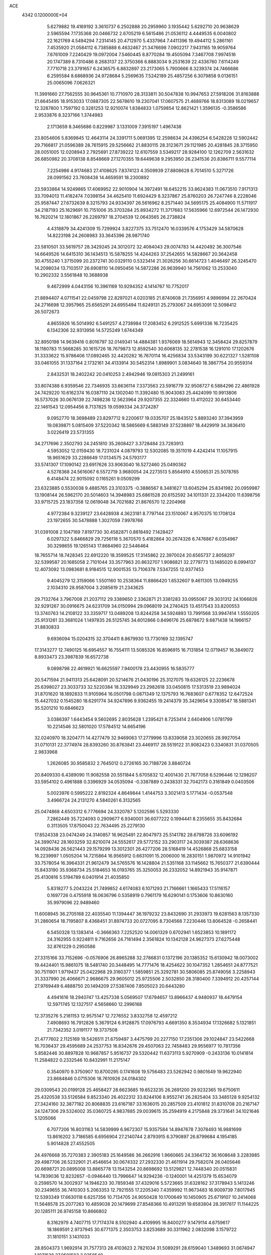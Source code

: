 ACE                                                                             
 4342  0.1200000E+04
   5.6279882  19.4169192   3.3610737   6.2502888  20.2959960   3.1935442
   5.6292710  20.9638629   2.5965594   7.1735368  20.0466732   2.6705219
   6.5615486  21.0536112   4.4449535   6.0040802  22.1621769   4.5494294
   7.2314145  20.4712970   5.4337964   7.4411396  19.4944112   5.2861161
   7.4535920  21.0584112   6.7385888   6.4632467  21.3476698   7.0902217
   7.9431165  19.9059764   7.6761009   7.2240429  19.0972004   7.5460445
   8.8770284  19.4505094   7.3467708   7.9974516  20.1747389   8.7310486
   8.2683137  22.3750366   6.8883034   9.2531639  22.4336760   7.6114249
   7.7710718  23.3791657   6.2436575   6.8832897  23.2173065   5.7900666
   8.3239374  24.7466686   6.2595584   8.6868936  24.9728684   5.2569635
   7.5242189  25.4857256   6.3079858   9.0136151  25.0065096   7.0626321
  11.3991660  27.7562555  30.9645361  10.7710970  28.3133811  30.5047838
  10.9947653  27.5918206  31.8163888  21.6645495  18.9153033  17.0887305
  22.5678610  19.2307041  17.0607575  21.4689766  18.8313089  18.0219657
  12.3287800   1.7597192   0.3281253  12.9210074   1.8384833   1.0759854
  12.8621421   1.3596135  -0.3586586   2.9533876   8.3237166   1.3744983
   2.1713659   8.3465686   0.8229987   3.1331009   7.3915197   1.4967438
  23.8054606   5.8369845  12.4643114  24.3391711   5.0691395  12.2598634
  24.4396254   6.5428228  12.5902442  29.7166817  21.0596389  28.7615915
  29.5256662  21.8830115  28.3123671  29.1121985  20.4281845  28.3715950
  28.0051005  12.0208943   2.7925691  27.8739222  12.6107559   3.5349217
  28.9284100  12.1262709   2.5631632  26.6850982  20.3708138   8.8548669
  27.1270355  19.6449638   9.2953950  26.2341536  20.8386711   9.5577114
   7.2254986   4.9174683  27.4108625   7.8374123   4.3509939  27.8808628
   6.7014510   5.3271726  28.0991562  23.7608438  14.4659591  18.2300892
  23.5933864  14.9249865  17.4069952  22.9010904  14.3972491  18.6452215
  33.8624383  11.0673510   7.9171313  33.7094013  11.4182474   7.0398154
  34.4625410  11.6924429   8.3237867  25.8760203  26.7247746   8.2228046
  25.9587447  27.6732639   8.3215793  24.9334397  26.5616962   8.2571440
  34.5695175  25.4084900  11.5711917  34.2187193  25.1629691  10.7151006
  35.3703284  25.8934272  11.3717683  17.5635966  12.6972544  26.1472930
  16.7620214  12.1801867  26.2269797  18.2704539  12.0643565  26.2738824
   4.4318879  34.4241309  15.7299924   3.8227375  33.7512470  16.0339576
   4.1753429  34.5870628  14.8223198  24.2608983  33.3645396  28.9871740
  23.5810501  33.5619757  28.3429245  24.3012072  32.4084043  29.0074783
  14.4420492  36.3007546  14.6649526  14.6415310  36.1434513  15.5878255
  14.4244263  37.2542655  14.5828667  20.3642458  30.4755240   1.3715099
  20.2372741  30.0329110   0.5323414  21.3026256  30.6614723   1.4046497
  26.3245470  14.2098034  13.7103517  26.6908110  14.0950456  14.5872286
  26.9639940  14.7561062  13.2533040  10.2902332   3.5561848  10.3688938
   9.4672999   4.0443156  10.3961169  10.9294352   4.1414767  10.7752017
  21.8894407   4.0711541  22.0459798  22.8297021   4.0203185  21.8740608
  21.7356951   4.9896994  22.2670424  24.2716698  12.3957965  25.6565291
  24.6955494  11.6249131  25.2793067  24.6953091  12.5098412  26.5072673
   4.8655926  16.5014992   6.5491257   4.2738984  17.2083452   6.2912525
   5.6991336  16.7235425   6.1342306  32.9313956  14.5725249   1.6744349
  32.8950198  14.9639416   0.8016797  32.0149341  14.4884381   1.9376069
  18.5614943  12.3458424  29.8257879  18.1180783  11.5668285  30.1615726
  18.7679873  12.8592540  30.6068135  32.2781538  16.1291010  17.1202676
  31.3333622  15.9786406  17.0892465  32.4420282  16.7670114  16.4256834
  33.5343199  30.6221327   1.5281108  33.0461055  31.1337164   2.1732161
  34.4133914  30.5452314   1.8989901   3.0834640  18.3867754  20.9559314
   2.8432531  18.2402242  20.0410253   2.4942946  19.0815303  21.2499161
  33.8074388   6.9359546  22.7346935  33.6636114   7.3373563  23.5916779
  32.9508727   6.5884296  22.4861928  24.7429220  10.6162374  16.0387110
  24.1302040  11.3392480  15.9043083  25.4424099  10.9913806  16.5737026
  30.0676139  22.7498236  12.5623964  29.9207355  22.3324660  13.4112022
  30.6453440  22.1461543  12.0954456   8.7137825  19.0599334  24.3724287
   9.0952770  18.3698489  23.8297712   9.2200617  19.0335707  25.1843512
   5.8893240  37.3943959  19.0839871   5.0815409  37.5220342  18.5865669
   6.5883149  37.5238897  18.4429919  34.3836410   3.0226419  23.5731355
  34.2717696   2.3502793  24.2451810  35.2608427   3.3728484  23.7283913
   4.5953052  12.0159430  18.7231024   4.0879793  12.5302085  19.3511019
   4.4242414  11.1057915  18.9651629  33.2286649  17.0134575  24.5793177
  33.5741307  17.1090142  23.6917626  33.9063040  16.5272460  25.0490362
   4.5278368  24.5616067   6.5572719   3.9680054  24.2273513   5.8564910
   4.5506531  25.5078765   6.4148474  22.9015092   0.1165261   9.0509299
  23.6323885   0.5530038   9.4885765  23.3103375  -0.3886567   8.3481627
  13.6045294  25.8341982  20.0959987  13.1908144  26.5962170  20.5014603
  14.3948983  25.6861528  20.6152592  34.1011331  22.3344200  11.6398756
  33.9715725  23.1837358  12.0619048  34.7021682  21.8676570  12.2204968
   4.9772384   9.3239127  23.6428938   4.3623181   8.7797144  23.1510067
   4.9570375  10.1708124  23.1972655  30.5478888   1.3027059   7.9978766
  31.0391008   2.1047169   7.8197730  30.4582871   0.8818492   7.1428427
   6.0297322   5.8466829  29.7256118   5.3670570   5.4182864  30.2674326
   6.7476867   6.0354967  30.3298655  19.1265143  17.8684960  22.5446464
  18.7655714  18.7428345  22.6912220  18.3599525  17.3145862  22.3970024
  20.6565737   2.8058297  32.5399587  20.1685058   2.7101044  33.3577963
  20.8632707   1.9086821  32.2779773  13.1485020   8.0994137  12.4073092
  13.0983681   8.9184515  12.9001535  13.7106378   7.5347255  12.9377453
   9.4045279  12.3159066   1.5501160  10.2538364  11.8866420   1.6532607
   9.4611305  13.0949255   2.1034310  28.9587004   3.2085619  21.2343625
  29.7132764   3.7967008  21.2037112  29.3389650   2.3362871  21.3381283
  33.0955067  29.3031312  24.1066826  32.9291267  30.0916675  24.6231709
  34.0150994  29.0968019  24.2740425  13.4517543  33.8200553  13.3740763
  14.2108122  33.3359717  13.0489208  13.8244258  34.5924893  13.7991568
  33.9947414   1.5550205  25.9131261  33.3681024   1.1497835  26.5125745
  34.6012866   0.8496176  25.6878672   9.6871438  14.1966157  31.8830833
   9.6936094  15.0204315  32.3704411   8.8679930  13.7730169  32.1395747
  17.3143277  12.7490125  16.6954557  16.7554111  13.5085326  16.8596915
  16.7131854  12.0719457  16.3849072   8.8933473  23.3987839  16.6572738
   9.0898798  22.4619921  16.6625597   7.9400178  23.4430955  16.5835777
  20.5471594  21.9411313  25.6428091  20.5214676  21.0430196  25.3127075
  19.6326125  22.2236678  25.6398027  23.3033733  32.5220384  18.3329949
  23.2982618  33.0450815  17.5313519  23.9894024  31.8701620  18.1892833
  11.9105964  16.0501798   0.0871349  12.1375793  16.7683607   0.6778352
  12.6472524  15.4427032   0.1545280  18.6291774  34.9247896   9.9362455
  19.2414379  35.3429654   9.3308547  18.5881341  35.5201210  10.6846623
   3.0386397   1.6443454   9.5602695   2.8035628   1.2395421   8.7253414
   2.6404906   1.0781799  10.2214546  32.5801020  17.5784512  14.6654196
  32.0240970  18.3204771  14.4277479  32.9469063  17.2779996  13.8339058
  23.3020655  28.9927054  31.0710131  22.3774974  28.8393260  30.8763841
  23.4469117  28.5519122  31.9082423   0.3340831  31.0370505   2.9833968
   1.2626085  30.9585832   2.7645012   0.2726165  30.7188726   3.8840724
  20.8409330   6.4389090  11.9082558  20.5511844   5.6705832  12.4001430
  21.7677058   6.5296446  12.1298207  33.5954102   0.4961888   0.3396929
  34.0535094  -0.3387889   0.2438331  32.7042173   0.3161849   0.0403506
   5.0023976   0.5995222   2.8192324   4.8649844   1.4144753   3.3021413
   5.1771434  -0.0537548   3.4966724  24.2131270   4.5840261   6.3132565
  25.0474868   4.6503312   6.7776694  24.3320787   5.1202596   5.5293330
   7.2862449  35.7224093   0.2909677   6.9340001  36.6077222   0.1994441
   8.2355655  35.8432684   0.3113505  17.8750043  22.7634495  25.2279130
  17.8524338  23.0474249  24.3140857  16.9625491  22.8047973  25.5141782
  28.6798726  33.6096192  24.3990742  28.1603259  32.8210074  24.5552617
  29.5772152  33.2903117  24.3039387  28.6368636  14.0928436  26.5621443
  29.1579299  13.3012301  26.4277206  28.5168419  14.4526868  25.6833158
  16.2239997   1.0505204  14.7215864  16.9565912   0.6631091  15.2006000
  16.2830151   1.9870972  14.9101942  33.7578054  16.3964331  21.9612479
  34.5765576  16.1428804  21.5351168  33.1145662  15.7650377  21.6390444
  15.8433190  35.9368734  25.5184653  16.0193765  35.3250053  26.2332052
  14.8921943  35.9147871  25.4130816   5.5194789   6.0401914  21.4035850
   5.8318277   5.2043224  21.7499852   4.6174083   6.1071293  21.7166661
   1.1665433  17.5116157   0.1697726   0.4755918  18.0636796   0.5358919
   0.7961179  16.6290141   0.1753606  10.8630160  35.9979096  22.9489460
  11.6008945  36.2705168  22.4035540  11.1394447  36.1979232  23.8432690
  31.2933973  19.6281563   8.1357330  31.2860654  18.7195807   8.4368451
  31.8974733  20.0727095   8.7304568   7.2230446  13.8064528  -0.2658441
   6.5450328  13.1383414  -0.3666363   7.2252520  14.0061329   0.6702941
   1.6523853  10.1891172  24.3162955   0.9224811   9.7162656  24.7161494
   2.3561824  10.1342128  24.9627373  27.6275448  32.8761229   0.2950586
  27.3315166  33.7152696  -0.0576906  26.8965288  32.2786831   0.1372196
  20.1385352  15.6130942  18.0073002  19.4424401  15.9861075  18.5481740
  20.3448495  14.7771476  18.4254622  30.1047352   1.2854651  24.8777521
  30.7511901   1.9719437  25.0422968  29.3160377   1.5859851  25.3292781
  30.5806085  25.8749056   3.2258943  31.3337990  26.4066671   2.9686675
  29.9605012  25.9725506   2.5032850  28.3180400   7.3394912  20.4257144
  27.9769449   6.4888750  20.1494209  27.5387406   7.8505023  20.6443280
   4.4941616  18.2940747  13.4257338   5.0569507  17.6794657  13.8966437
   4.9480937  18.4479154  12.5971745  12.1327517   4.5658660  12.2996168
  12.3735276   5.2181153  12.9575147  12.7276552   3.8332758  12.4597212
   7.4908693  16.7912826   5.3679124   6.9128875  17.0976793   4.6691350
   8.3534934  17.1326682   5.1321851  21.7342352   3.0191177  19.3737508
  21.4777602   2.1125169  19.5426511  21.6759497   3.4475799  20.2277150
  17.2351306  29.1024847  23.5422668  16.7036437  29.4595689  24.2537753
  16.8342676  29.4507063  22.7458483  29.9556977  10.7817356   5.8582446
  30.8897828  10.9687857   5.9516737  29.5320442  11.6373113   5.9270909
  -0.2433136  10.0141814  11.2584822   0.2332546  10.8432991  11.2175147
   0.3540970   9.3750907  10.8700295   0.1741608  19.5756483  23.5262942
   0.9801649  19.9622940  23.8684846   0.0715306  18.7610926  24.0184302
  29.0309543  20.0199128  25.4658427  28.6623685  19.6523235  26.2691200
  29.9232365  19.6750611  25.4320538  33.5126584   9.8523340  26.4022312
  33.8244106   8.9552741  26.2825404  33.3485128   9.9254132  27.3424160
  32.3877182  20.8068835  23.6167187  33.1636015  20.2857509  23.4101812
  31.8310708  20.2167147  24.1247306  29.5324002  35.0360725   4.9837885
  29.0039615  35.2594919   4.2175848  29.3731641  34.1021646   5.1205066
   6.7077206  16.8031163  14.5839999   6.9672307  15.9357584  14.8947678
   7.3078493  16.9881699  13.8616202   3.7186585   6.6956904  27.2140744
   2.8793915   6.3790897  26.8799684   4.1954185   5.9014828  27.4552505
  24.4976668  35.7270383   2.3905183  25.1649586  36.2662916   1.9660665
  24.3364732  36.1608648   3.2283985  29.4987706  26.5232901  21.4546654
  30.0674332  27.2932330  21.4611914  29.7582074  26.0405646  20.6698721
  20.0895008  13.8865778  13.1543254  20.8698692  13.5129821  12.7448340
  20.0515831  14.7839036  12.8232657  -0.0946440  13.7996647  14.9294236
  -0.1240001  14.4251379  15.6534079   0.2598570  14.3002937  14.1946233
  30.7859348  37.4329016   5.5723665  31.6328162  37.3178943   5.1413246
  30.2349655  36.7410303   5.2063353  12.7921555  17.2205340   7.4359992
  11.9673483  16.9009739   7.8017945  12.5393349  17.6630118   6.6257356
  10.7134705  24.9050428  10.1700649  10.1450905  25.6719107  10.2414068
  11.5648578  25.2077263  10.4859038  20.1479699  27.8548366  10.4913291
  19.6583804  28.3917617  11.1144225  20.1285111  26.9745158  10.8666802
   8.3162979   4.7407715  17.7174374   8.5102940   4.4109995  16.8400277
   9.1479114   4.6759617  18.1869591   2.9737945  30.6771375   2.3503753
   3.8253689  30.3311962   2.0832098   3.1579722  31.1810151   3.1431033
  28.8504373   1.9692914  31.7577313  28.4103623   2.7821034  31.5089291
  28.6159040   1.3489693  31.0674947   1.1071538  27.9591583   3.9358540
   1.2615848  28.1146685   3.0040817   0.1930498  27.6792326   3.9836805
  19.2173949  16.0119574   4.6923030  20.1275614  16.1546533   4.4325595
  19.0194548  15.1243257   4.3937036  10.6367259  11.2906971  26.9954081
  10.7575604  11.0931099  27.9241654  10.2053077  12.1451151  26.9864625
  28.0631550  20.1935943   5.2622299  28.2934103  20.7246985   6.0245570
  28.8986068  20.0252274   4.8264492  29.7431151   2.3405613  12.5533485
  29.0776912   2.9645653  12.8432828  30.5119210   2.8795282  12.3671120
  35.2455898   7.0631122   6.4656467  34.8312353   7.4130241   7.2543824
  34.6553470   6.3687219   6.1729568  17.4549583  11.0085954  18.9462685
  16.5882129  11.3272966  19.1980896  17.7947890  11.6804633  18.3552181
  21.4724113  11.8344332  32.5042351  22.1186439  12.3071077  31.9796457
  21.2569643  11.0627233  31.9805192  19.9527079  31.2391419  23.9175508
  20.6641622  31.4489501  23.3125342  20.1625695  30.3623755  24.2392194
   5.1885645  32.9943740   6.8563895   5.5929541  32.4548375   6.1769770
   4.2500787  32.8286865   6.7668138   2.0085577   8.3666045  18.0142475
   2.7023361   8.4582090  18.6673262   2.4646940   8.4031540  17.1735123
   3.2440176  22.0572630  30.5244897   3.8105459  22.4938903  29.8883811
   3.0758293  22.7225861  31.1917900  10.5929974   6.4851467  23.3534666
   9.6716041   6.4377379  23.0984792  10.6016351   7.0675013  24.1130852
   8.1829021  11.5372675   4.1519052   8.2404062  11.0792092   3.3133901
   7.2466330  11.6928332   4.2761286   3.0609875  17.4964531  25.8713458
   2.1253036  17.4247693  25.6826955   3.4285208  17.9276525  25.0998419
  29.9592755  11.9035586  26.3994703  30.6210468  12.0626224  27.0725152
  30.4457101  11.5150529  25.6723689   1.7568180  11.9738282  14.8321094
   2.4479720  12.6342808  14.7837321   0.9534343  12.4771215  14.9644060
   7.4820126   1.2281555  16.5955847   7.9471560   1.9241665  16.1314273
   7.2620168   0.5919653  15.9150733   0.8910462  12.5766171  28.3159372
   0.5529307  13.1854669  27.6592701   1.3903277  11.9339074  27.8120779
  29.7648070  29.2191808  19.8866443  30.2673243  29.5235808  19.1309665
  30.4276016  28.9404417  20.5184985  17.9196039  15.4449370  26.6549458
  17.6227588  15.5497321  27.5588998  17.7342547  14.5292538  26.4466148
  30.3630293  14.6028289   8.5781295  30.8316367  15.3991987   8.8279976
  30.9043560  13.8899879   8.9173271  10.2840231  10.0571317  29.6274105
   9.8718065   9.5622914  30.3355364  11.1622355  10.2546651  29.9529183
  12.9217754  27.7998113  22.1338653  13.5159767  28.5432815  22.0318416
  12.0622647  28.1453120  21.8928208  19.5729387  23.6254612   2.7615748
  20.4669394  23.6005698   2.4204369  19.6549662  24.0450983   3.6179672
  34.2234007  33.8166173  28.6549208  33.5592632  34.2057384  29.2239006
  34.2262931  32.8887231  28.8899441  20.8548086  35.1777052  14.8393930
  21.4195836  35.4207393  14.1057749  20.3522801  34.4294688  14.5171520
  33.4399727  35.2872161  12.9827166  34.1840477  35.3062844  13.5845643
  33.4560911  36.1432578  12.5547392   9.8753371   2.9593133  23.5697498
   9.6024138   3.6181906  22.9312943   9.9645557   2.1541820  23.0598130
  21.8544085   4.5462152  14.2407596  22.5472460   5.0306231  13.7918085
  22.1651398   4.4641397  15.1423923  30.3066436  33.9776074  27.1551221
  30.1109828  33.5443233  26.3243312  29.7752089  34.7736051  27.1410974
   8.0333134   8.9798278   5.2525715   8.0018672   9.7280420   4.6564017
   7.5238856   9.2583690   6.0135774  20.1381374  22.2967187  28.5948023
  20.9413505  22.3599051  29.1116079  20.4304147  22.3782429  27.6869700
   7.1098615  23.6142168  30.4462194   6.5008112  23.5306162  29.7125298
   7.1936086  22.7250086  30.7904969   3.5776022  14.3299519  14.4729775
   3.5568498  15.0811835  15.0658116   4.2088728  13.7294264  14.8693339
   6.6255207   2.3455742   1.0395459   6.5268255   1.5376975   1.5433575
   6.2552639   3.0255681   1.6023514  29.0915182  37.6666878  29.2246377
  28.2275354  37.2552947  29.2474715  29.5167033  37.2883035  28.4550438
  23.3789721   0.7269706  28.3701312  23.4563496   0.6558982  27.4187147
  23.3902174  -0.1787284  28.6796707  17.1529926  24.4610674   0.7853361
  16.8727495  25.3470511   1.0149632  18.0020638  24.3594022   1.2154222
  21.8573803   2.6696252  29.8348024  21.1140653   2.4107397  29.2901071
  22.5568432   2.0642089  29.5889272  27.1448262  17.0380931  32.4528771
  26.8201324  17.4724267  33.2416484  27.8935299  16.5232607  32.7539122
   7.0755596  10.3735208  25.5028863   7.5831519   9.5762067  25.6541213
   6.4486104  10.1325687  24.8208976   4.1458499  31.3860882  30.2049330
   4.3993420  31.0039522  29.3647273   3.1888168  31.3705292  30.1961328
  16.6238574   1.6052183  31.4934685  16.6392793   2.1365544  32.2895061
  17.5464351   1.4482380  31.2923734  23.5585150   6.8248273  19.4900494
  22.6657744   7.1608515  19.4104633  23.5714996   6.0454654  18.9344792
  35.0264496  24.5806944  25.1960957  34.2266924  24.0970972  24.9893256
  35.7336613  24.0259124  24.8670055  29.1591591  31.8650361  29.4357648
  28.6584054  32.6347797  29.7058988  29.3560012  32.0194915  28.5118446
  30.7711660  19.6883896  13.6977601  29.9271515  19.2369896  13.7082177
  30.7240757  20.3013236  14.4314673   3.0553149  25.7826661  17.8545487
   3.3770669  26.4265122  18.4855556   2.5118195  26.2894744  17.2512328
  11.8383829  30.6873891   4.1646377  11.5053859  31.4896779   4.5667290
  11.2932197  29.9914330   4.5316174  21.7822168   8.7334847  25.2054497
  21.9676598   8.0421932  25.8410273  21.6470842   9.5178101  25.7372436
  33.3752550  27.9365086   9.2800784  32.9471789  27.0803645   9.2803537
  32.6620251  28.5609524   9.4127618  15.4862400  11.0595132  15.7661616
  16.0670577  10.5835020  15.1726163  15.0698370  10.3769146  16.2923741
   2.0895623  11.3550280  12.1403316   2.8253212  10.7427915  12.1478933
   1.7546684  11.3381046  13.0368758   1.4689023  24.3678787  28.9997567
   2.0056473  24.3275315  28.2082336   1.4553753  23.4681267  29.3260928
  21.4299234   8.4678698   0.2385541  21.3497879   8.9047719  -0.6093414
  20.5329050   8.4202781   0.5691971  15.2777706  30.0836307  21.7489548
  15.2909330  30.2725422  20.8106739  15.4244277  30.9324992  22.1662627
   1.3647694  27.7719861   1.2328322   1.2515284  26.8241718   1.1617244
   1.6216183  28.0491614   0.3533811  32.2971656  11.6367906  24.8481675
  32.7682843  12.4628271  24.7388845  32.9152251  11.0673718  25.3064213
  14.4844228   8.9207407  20.1431778  13.7220317   8.5174964  20.5583714
  14.8609745   9.4783490  20.8239961  17.8402594  31.8601347  13.6454860
  18.1992882  31.8445491  12.7583066  17.6257089  30.9463567  13.8331285
   9.6268458  15.3562458  15.0167181  10.4483589  14.8652169  15.0321717
   9.7248543  15.9640498  14.2837784   5.4829439  13.9840872  30.3834013
   5.1648098  13.5207239  31.1582026   6.0798961  14.6475425  30.7293882
  14.2759285  17.6078942   0.9555642  14.5525867  17.8858177   1.8287484
  15.0496192  17.1856599   0.5822643  28.1933978  30.4014433  23.7455941
  27.8962730  30.5905329  24.6356468  27.4028065  30.4675959  23.2100374
   8.2967116  30.5365814   8.8312735   9.1239119  30.6157044   9.3063641
   8.1552553  31.4033833   8.4506473  12.7244306   1.1844387   3.7001120
  12.2547105   1.8772484   3.2357741  13.3698024   0.8675586   3.0681990
  12.2349873   2.4392278  28.9768894  12.8470198   3.1425817  29.1935491
  12.6345474   1.9961636  28.2283724  33.5110640  31.1615275  29.4441998
  34.0637857  30.4189843  29.6878394  32.7658393  31.1119965  30.0428805
  20.0457505  20.7232948   9.9622443  19.6081316  20.0918579   9.3912723
  20.9627554  20.6979685   9.6889452  20.0926286   1.6045533  22.5056572
  20.8044096   2.2419650  22.4481607  20.1349542   1.1230878  21.6794421
   2.7970961  17.9483211  18.1526831   2.0018841  17.9546368  17.6199263
   3.3003410  17.2038067  17.8230247  25.1283959  23.5379404   1.9289203
  25.6872333  24.1554344   2.4007611  25.5425686  22.6861419   2.0672395
  13.3795690  20.2417385  15.7723514  13.7753746  19.4955096  16.2225871
  13.3064679  19.9600120  14.8604752  31.5028055  26.9943840  26.3770042
  31.3482432  26.6736674  25.4884756  30.9934310  27.8029437  26.4317827
  26.4535946  32.5587351  12.5045006  25.5146578  32.7367251  12.4501953
  26.8154487  32.9347107  11.7020445  19.2454194  36.3343480  28.8225575
  19.6007590  36.7191917  29.6237198  19.7145006  35.5055151  28.7264813
  34.6974472   5.6728144   2.3115227  35.5156645   5.4696102   2.7648000
  34.0963883   4.9775441   2.5790282  14.9319865  21.9314654  12.9806685
  14.7729975  22.8268969  13.2792598  15.5756053  21.5838416  13.5980375
  27.6724882  32.6964083   5.0487028  27.8398504  32.0913640   5.7712976
  27.6741091  32.1430165   4.2676863  20.5208102  19.3537820  24.8974182
  19.8779525  19.4326899  24.1926208  20.2758173  18.5502087  25.3561994
   0.9580243  11.8836798   5.7148036   1.8968414  12.0383790   5.6102930
   0.8966908  11.2664121   6.4438102   2.2592984  25.3142445   8.1795790
   1.5700063  25.7801736   7.7062733   2.9778266  25.2464533   7.5508076
  10.5246465   4.4771160   6.7743335   9.5930935   4.6882821   6.8363796
  10.5621555   3.7337324   6.1724982  32.3296541   8.0267968  18.6422966
  32.7053249   8.0468010  17.7621244  32.3059420   8.9444655  18.9135048
  15.6945228   3.2114785   0.0859916  15.2239852   3.2877449   0.9160577
  15.1398866   3.6680816  -0.5465620  15.1003356  27.5325085  31.9769464
  15.3242170  27.6881671  31.0594065  15.9438270  27.5106480  32.4289157
  10.1186253  28.7286719   5.2606791   9.4320403  28.5369065   5.8994739
  10.5868472  27.9003482   5.1563727   4.8625769  12.4689475  32.7570033
   5.1249452  11.5699626  32.9550458   3.9120206  12.4238275  32.6538588
  11.0591662  24.6633262  28.7232867  10.3935595  24.7775999  29.4016237
  11.7782422  25.2338067  28.9947893   8.3031879   0.5121649   7.8464357
   7.9598541   0.4547361   6.9547767   7.5297169   0.6537736   8.3922576
  22.3618944  24.1284034   1.6209607  23.2018960  23.8883094   2.0120924
  22.4955354  25.0180047   1.2938806  30.5507290   2.9537571   4.8693278
  30.0212009   2.2024798   4.6020935  30.1317029   3.7041502   4.4479501
   4.3022651  23.6767909  16.1562832   3.9322544  24.0790510  16.9421017
   4.2234754  24.3516010  15.4820018  18.6084662  16.4334908   0.3886835
  19.1473910  15.6446608   0.4481739  18.8663707  16.8378507  -0.4396946
  24.8117424  21.3270777  31.8322328  23.9815558  21.5466137  32.2551111
  24.8007529  21.8207438  31.0122298  17.4510423  16.7008924  19.0708438
  17.3675097  16.5461210  20.0117475  17.1917000  17.6149163  18.9545094
   2.6713646  20.7578746  18.4194871   2.8295611  19.8997124  18.0260875
   2.8064097  20.6201248  19.3570476  33.8646342  12.9785543   3.5330139
  34.8118889  12.8861727   3.4310039  33.5970906  13.5293242   2.7972798
  32.5470380  11.8386422  11.9365000  32.2723785  11.8956658  12.8516734
  32.9688908  10.9823158  11.8659517  12.3547602  13.5823819  17.0824730
  12.3305691  14.4837441  16.7612366  11.9703974  13.0654019  16.3744979
  14.2330512  36.7888877  17.6625197  14.5643371  37.5800209  18.0874782
  13.5124622  37.0962768  17.1125239  26.8172265   8.4401821   2.1050990
  27.6959810   8.7506704   2.3233175  26.3336043   8.4911028   2.9295676
  24.7252951  18.2125949   6.7177888  24.9239564  17.6469437   7.4639820
  24.6572451  19.0901680   7.0939092  30.3049601  14.5633236   2.9218960
  29.7439166  15.3254436   2.7782470  30.6579584  14.6884045   3.8027926
  25.1818299  18.9003388  26.6437562  24.5908136  18.9817011  25.8952164
  24.6131044  18.6500845  27.3718743   8.1973666  23.3804294  22.1601922
   8.1587492  23.9600467  21.3994135   8.1301822  23.9681510  22.9127222
  15.9303319  18.0812508  14.8135582  16.5716680  17.4448813  14.4974038
  15.0822324  17.6715428  14.6429755   0.1106023  12.7408080   9.6325447
   0.3503892  12.7949602  10.5576401  -0.1322103  13.6357798   9.3952697
  20.3184715  35.1733579  32.0385534  20.5691730  34.7239935  32.8456793
  20.8877040  34.7962421  31.3677404  28.7212786   4.5009875  30.3663240
  28.6189880   5.4522330  30.3363154  29.6237410   4.3661431  30.6554788
  17.4024051   9.2103139  30.5276286  17.1944937   8.2891166  30.6838346
  17.6054855   9.2549162  29.5932834  29.6631817  26.1856463   0.7448918
  30.2560241  26.9318179   0.6554630  29.6247806  25.8038102  -0.1320109
   9.9752996   7.1147139  15.4789355  10.2666874   7.9845359  15.7523123
  10.7657893   6.6917129  15.1436324  20.5962509  27.3468673  27.4211442
  20.6090869  27.0122626  28.3178643  21.3439161  26.9252905  26.9974677
  17.6385787  16.9423229  10.0138487  18.1844887  16.5824346   9.3147818
  16.7718497  17.0335357   9.6180042   1.7799450  20.8899135   5.9769391
   1.9885549  21.7503133   5.6130352   1.2787591  20.4535799   5.2879852
   0.4561842   7.9251964  13.5066162   0.1987230   7.0673193  13.1689886
   0.1754480   8.5425427  12.8311145  21.1049908  15.1865437  24.6345294
  21.7189312  15.7675378  24.1853583  20.6286192  15.7597023  25.2351884
  -0.0759827  36.1323185   8.8675284  -0.2307020  37.0689642   8.9899567
   0.6061312  36.0878076   8.1974752  34.8393466  29.4753678  26.9378493
  34.9542433  28.5251517  26.9488023  34.2595216  29.6550605  27.6779476
   9.6907308  21.5561732   2.3565250   9.7534642  22.4706228   2.6323479
   8.8752331  21.5119948   1.8572819  21.8360728  10.7193645   9.6865253
  21.6824918   9.7990242   9.9001100  22.4232326  10.6951403   8.9309537
  18.9841891   8.8437896  24.0132046  19.8982071   9.1275600  23.9965518
  18.6514893   9.0563270  23.1412124  20.5005549   7.3270389  29.2611356
  21.1883136   6.9172220  29.7857973  20.4353345   6.7773026  28.4802591
  23.5678331  10.1058642  27.4629933  23.1503812  10.9318281  27.7074305
  23.5102330   9.5659052  28.2512561  13.4477905   2.8589158  22.2517670
  13.9547522   2.5433334  21.5036832  12.6896048   3.2934132  21.8611286
  10.2302329  16.0794896   8.7557767   9.5455130  15.7766632   8.1593820
  10.6805444  15.2802438   9.0290119  33.1199189   5.8654441  26.6509975
  32.5621283   6.0997919  25.9092546  33.8031669   6.5357830  26.6580670
  14.6292756  14.8017042   0.3627969  14.1782607  14.5909520   1.1803547
  14.9110969  13.9538765   0.0192902   7.7500245  34.6976695  26.5568434
   7.2955681  33.9821460  27.0015089   7.4654906  34.6322853  25.6452530
  33.6269946  19.2401451   5.6755382  34.3017858  19.3353449   5.0033584
  33.7296766  18.3428399   5.9926056  10.3035633  16.8020737  28.6694342
  10.5250167  17.3563677  29.4177312  11.1445108  16.6167232  28.2514816
   7.2520256  20.6276712  22.2803290   7.7258990  21.4477930  22.4184449
   7.7516439  19.9764965  22.7728580  33.6545191  18.9061614  10.5286132
  34.5115091  19.0297810  10.1205468  33.8487320  18.5113993  11.3787168
  31.4675837  29.7093308  17.4092413  31.7810320  30.6091005  17.3176085
  31.0359386  29.5200564  16.5761210  18.9401285   4.5697028  28.7836600
  18.8627770   3.6351738  28.5915559  19.0278792   4.6120191  29.7358895
  27.3302386  23.0031398  15.1574618  26.9655427  22.5116336  14.4214928
  26.5757132  23.1962140  15.7139198  33.1057746  35.8679557  30.3821009
  32.7190409  35.6230460  31.2227483  33.8156106  36.4680233  30.6107571
   7.3797477  25.7079192  23.9377633   8.0256687  26.4124030  23.8856047
   7.2722488  25.5505010  24.8757906  11.9784893  26.3760096   2.2303014
  11.9155701  26.5016806   3.1771275  12.3675607  27.1883011   1.9062059
  34.5218382  15.4404209   8.5160958  34.5369654  15.0562823   7.6394884
  35.2222233  16.0927572   8.5038530  13.5018830  20.1589634  30.4681386
  13.3698847  21.0974387  30.3337049  13.7641140  20.0829763  31.3855767
  23.5429407  27.9937212  22.0910701  24.1666999  28.0450037  22.8153121
  22.6886436  27.9160932  22.5157844   3.3261498  30.1692494  22.5339117
   3.4208418  30.9427217  21.9780286   3.7321313  30.4195838  23.3638174
   5.4000885   6.3663882  32.9435842   6.2333230   6.2797405  33.4066655
   5.0340187   7.1916681  33.2616060   5.4540551  26.5663292  28.7192130
   5.8111554  27.0238554  29.4803838   4.6190363  27.0018281  28.5479935
  24.1472842  17.8231329  12.4215489  23.7547777  18.1121382  11.5977489
  23.5363346  18.1211170  13.0954761  25.0791721  30.9086971  16.2154219
  25.7588553  30.6942247  15.5764664  25.4243302  30.5885447  17.0488487
  11.3281451  20.1523878   9.4726367  11.0810725  21.0555382   9.6713988
  12.0153812  20.2321279   8.8111384  24.9283844  24.7611699  12.8881742
  25.5809018  25.3256057  12.4736078  24.6256872  25.2615154  13.6459740
   5.2802617  10.8027521   4.2242249   5.6390682  10.6719390   5.1019365
   4.5790115  11.4429610   4.3451077  27.7388197  24.4251762   8.7266542
  27.3047604  25.2527065   8.5192465  27.5786756  23.8724273   7.9617657
  23.9631543   1.7960674  11.7967225  24.2483694   2.1890654  12.6216084
  24.7763920   1.5877591  11.3368486  32.0797268   0.2859084  16.5068540
  31.8737569   1.0923492  16.0341368  31.9315156   0.5032504  17.4271951
   6.8746051  28.7174166  26.1401462   7.5042678  28.3977372  25.4939559
   6.7504785  29.6400596  25.9175380  14.5045420  29.8379151  27.9192170
  13.7608770  30.1604657  28.4282900  14.1091141  29.3087767  27.2264823
  33.0525977   0.8347652  28.4841077  33.9335327   0.9269650  28.8469913
  32.7447342  -0.0093392  28.8141677  29.3006341  20.7767565   2.1657334
  28.6537620  21.1943329   1.5970347  29.7894254  21.5055683   2.5480268
  16.9664636  13.4515743   7.9436531  17.4406954  12.9325876   7.2940465
  17.4066106  13.2591892   8.7715966  28.7523367   9.1146316  24.4993574
  29.0962550   8.8681085  25.3579483  28.0258411   8.5096364  24.3496345
   9.0305201  16.2159469  18.9586668   8.1370265  16.1380786  19.2930880
   9.4193527  15.3547296  19.1114601  18.8796402   4.3957526  31.2898511
  18.4568075   4.8973695  31.9868624  19.5769538   3.9117540  31.7322660
   2.3861672  27.0500044  20.8661475   3.2722539  26.6912498  20.8173892
   2.4594760  27.9226412  20.4796729  30.7581657   2.3200898  28.7547616
  31.5543735   1.8017698  28.6380167  30.1695666   1.7474639  29.2465770
  19.9598933   9.1305479  14.2521376  20.5244414   9.0917121  13.4801214
  19.8622297  10.0658732  14.4306322  32.7936305   0.9811318  20.9871565
  32.3291390   1.1238200  20.1624629  32.4260000   1.6321612  21.5848524
   1.8111182   5.4734591  25.8104300   1.8285874   5.6570276  24.8711594
   1.6035733   4.5408293  25.8683829  28.8353921  13.8818431  12.0558146
  29.6844449  13.8756178  12.4977449  28.9434697  14.5059990  11.3381931
   0.8576982  31.3246127  19.3971838   0.2860241  31.5441592  20.1328603
   0.5782267  31.9103394  18.6935845  35.2789957  31.9342184  16.5271776
  34.3838952  31.5951643  16.5188548  35.3025370  32.5658910  15.8083818
  13.5552241   1.0851095   8.0767005  12.6074003   1.1813928   8.1693907
  13.8787939   1.9809166   7.9814944   1.7504255  26.7021627  10.5922990
   2.4014909  27.3626223  10.8292351   2.2054768  26.1271875   9.9770237
  28.9689286  36.5325624   8.7525168  29.5018752  37.2690527   8.4528807
  29.5935107  35.9388202   9.1691694  33.1845069  25.5240258   1.8591275
  32.7588713  24.6811585   2.0161019  33.3372329  25.5429538   0.9143798
  20.4836819  11.9934191   4.5064523  20.8370010  12.6168418   5.1410715
  20.2473675  12.5298885   3.7497569  25.6479323   8.0243122  20.6392022
  24.9340977   7.5066287  20.2668100  25.3322625   8.9273021  20.6046517
  35.2641947  22.0689762   2.4758627  34.4771537  22.3116904   1.9881250
  35.1665059  22.5068154   3.3214309   6.3014787  23.6042721  18.6855458
   5.3833884  23.4631677  18.9166982   6.7891059  23.3267154  19.4610546
   2.5878836   1.1270800  30.6041703   2.5873318   2.0624563  30.4009398
   2.9644289   1.0730459  31.4825358  18.8972591   2.5701905  12.5027607
  19.7585997   2.8151065  12.1646182  19.0482164   2.3821437  13.4290879
  10.7419456  28.2640739  13.3516573  11.6176533  28.6433719  13.2774887
  10.2822004  28.5680496  12.5690559  12.7948258  23.9116269   5.0281724
  12.7092007  23.8090283   5.9759982  12.6718607  23.0286698   4.6796065
  32.4924383  12.6349352  27.5909722  33.1573894  12.1177336  27.1364677
  32.3055273  13.3609261  26.9957971  18.6028420  32.5567089  22.1303296
  18.9971527  32.0499863  22.8402473  17.6619112  32.5166780  22.3014395
   6.9454466  28.2201965  12.6563417   6.8076489  27.4582358  13.2190668
   6.8643472  28.9705496  13.2450903  11.7520779  25.4997111  13.3568187
  10.8957334  25.0730652  13.3864686  11.5553030  26.4352888  13.4037861
  26.2335808  31.6212663  31.3143897  25.5818502  31.5170407  30.6211249
  26.5236052  32.5300800  31.2358067   4.7000456  24.7437605  13.3332118
   5.3699764  25.3138540  12.9558287   5.1384494  23.9001832  13.4446182
  30.3408697   9.0717871  27.1867837  29.7437772   9.6534934  27.6572412
  31.1914721   9.2152279  27.6016719  22.8739777   4.3058097   1.6468709
  22.6293735   5.2309462   1.6239991  23.8219858   4.3053767   1.5145370
  14.4536056  13.4679540  28.6765567  14.7944184  12.6243337  28.9738498
  14.5311495  14.0400862  29.4400248  17.1193257   1.2196824  22.6790449
  18.0315286   0.9381509  22.7487433  17.1655250   2.1751402  22.6444353
   2.2053996  35.4410118  29.8137442   1.9917260  34.7626161  29.1731548
   2.9972664  35.1212693  30.2461140  17.1519589  20.6239369  14.9938609
  16.7127485  19.7798863  14.8894359  17.8633944  20.6045449  14.3537709
  33.7059940  13.9900527  24.1210612  33.3599167  13.8742524  23.2361585
  33.0291674  14.4878350  24.5797010  13.6803032  25.4697545  29.0221571
  13.9166028  26.2968215  29.4421029  14.2993647  25.3838012  28.2971696
  11.6721444  13.9096442  25.0889526  11.3428818  14.4236792  24.3516697
  10.9151191  13.8055584  25.6654165  30.6267319  18.5017320   2.5405017
  30.9299307  18.6659543   3.4334369  30.1622083  19.3016492   2.2943675
  24.6614140  26.6465947  29.1709230  24.3338987  27.1304883  29.9290869
  24.7663032  27.3109343  28.4898335  17.2066249  20.4737563   7.1965928
  17.7686836  21.1206818   6.7702019  17.5577940  19.6288880   6.9153284
   0.4189131  30.0150097  13.4870172   0.1323175  29.2772986  14.0254197
   1.2110310  30.3337892  13.9196379  26.3432602  33.8202311  26.9325156
  26.0233505  34.5803462  26.4465993  26.0219655  33.9534718  27.8242827
  25.4119745  24.4724652  21.3340562  25.0696537  24.9703024  20.5916235
  26.0600276  25.0528955  21.7332552  13.8804823  22.2145824   1.9002412
  14.6013336  21.8574221   2.4189336  14.1392989  23.1185266   1.7209907
  21.7096226   0.2019103  16.4074642  21.4692119   0.4633014  15.5185833
  22.3969597   0.8180918  16.6606835   4.1565880  34.1087575  12.8746789
   4.9343585  33.5522764  12.8342593   3.8407780  34.1449257  11.9718014
  30.1998434  30.4618513   4.0004917  29.4230228  30.6355208   3.4688710
  29.8547777  30.2620262   4.8706821  20.8841396   0.5229620  19.9137150
  20.3706099   0.1081397  19.2205760  21.5421214  -0.1313552  20.1485781
  15.8595047   2.1951553  18.2409798  15.4343188   3.0480401  18.1513339
  16.5133455   2.1788459  17.5420820  14.3545673   4.6865750  16.7088888
  14.3656159   4.2636970  15.8502363  15.2134391   5.1027859  16.7819609
   5.8647295  36.2302329  10.2329318   4.9185952  36.1094760  10.3134264
   6.2394710  35.4151112  10.5666642  24.2762006   1.2627279  18.5870153
  24.6136415   1.4276792  19.4674450  23.5654849   0.6347890  18.7166602
  28.1246544  18.2059674  14.2332089  27.9543171  18.7662115  14.9904035
  27.6579049  18.6289495  13.5124712   4.3714667  28.0363779   7.6308589
   5.0197194  27.4806489   8.0634854   3.6629138  28.1192387   8.2690742
   6.7762455   2.1707397  23.8597006   7.6725277   1.9269106  24.0909090
   6.4213665   1.3949217  23.4256508  34.8522267   9.2407179   4.7201458
  34.7921945   8.7127857   5.5163340  35.7628453   9.1487560   4.4398806
  33.2744402   8.2390056   8.2269073  32.3884900   8.1384517   7.8787509
  33.3582020   9.1764098   8.4015190   9.0991308  24.0839378  14.0371740
   9.1597832  23.7273363  14.9233954   9.0243966  23.3137826  13.4736959
  32.3419595   6.0853434  29.3045278  32.9429707   6.8240269  29.4012956
  32.4682266   5.7903848  28.4027031  10.7670387  19.9634887  27.7148974
  11.1932338  20.6463137  27.1968823  10.8300974  19.1771178  27.1727940
  15.4907270  24.8931794  21.8247392  14.7553194  24.4544999  22.2524866
  16.1030258  25.0825658  22.5356927  12.2035704  31.1110590  25.4708708
  11.5025765  31.6867449  25.7765259  12.3856892  31.4079565  24.5792899
  21.5297540   5.6126015   6.2782144  22.4316003   5.3470698   6.4582088
  21.4038157   5.4186398   5.3493708  15.2581415  23.1522354  26.5361714
  15.0576729  22.2596837  26.8179437  14.5764328  23.3605303  25.8973300
  14.6681900  11.9333641  19.5537216  14.2157425  11.1068846  19.7224069
  13.9651700  12.5753066  19.4541993  28.0253611   8.8342078   8.3673085
  27.2038494   8.3865676   8.1649017  27.8351544   9.7610323   8.2222232
   0.4885811  37.2189626  25.2441877   1.4122736  37.1154737  25.0154649
   0.2506408  36.3905130  25.6604657   2.7687788  27.2226341  28.2386131
   2.4913447  27.4552255  27.3525186   2.0799830  26.6410089  28.5603340
  12.7920198   7.6682044  22.0824434  12.1115650   8.3413515  22.0917187
  12.3158480   6.8448049  22.1897076  21.3493755   3.1317990   3.6290698
  21.8531585   2.7624737   4.3543514  21.9920011   3.6218949   3.1161660
  19.0873030  32.4502519  26.2854685  18.7842947  33.3022491  25.9715920
  19.2666278  31.9513377  25.4884999  32.2939537  16.9274240   9.1608110
  32.5819694  17.6029935   9.7747203  33.0615082  16.3677334   9.0431741
  20.8282293  29.0445425  25.0260260  20.6446569  28.7380971  25.9140712
  20.7199429  28.2676801  24.4773997  27.6689855  34.0256407  10.4489535
  27.1870221  34.6493850   9.9059192  28.4812081  34.4801881  10.6723657
  26.7686962   6.0004586   4.0860696  26.8928345   6.6783108   4.7504023
  27.6556396   5.7740824   3.8062178  28.7980339   5.3611011  16.0953850
  29.2103858   4.9309210  16.8444797  28.5585096   6.2292383  16.4197271
   9.9628818  17.4563676   4.4043177  10.3618034  17.0775852   3.6209805
  10.6954686  17.8456214   4.8818425  17.1466335   0.3921704   4.9187890
  16.2413195   0.1388595   5.0989888  17.0838998   1.2904069   4.5940313
  25.0831127  25.7831224   5.2187618  25.9623674  25.4280151   5.0882174
  25.0455154  25.9925591   6.1520112  23.5694995   1.8254427   5.7549511
  24.3682880   1.8283586   5.2275422  23.6175123   2.6328530   6.2668254
  12.5634295  22.7628238  15.6772529  11.8207315  22.8008340  15.0746031
  12.7736420  21.8310917  15.7398448  12.3713038  28.9852203  18.5133046
  12.6624438  28.2947300  17.9177439  11.5481476  28.6576110  18.8756825
  32.7857911  32.8751314  14.0176624  33.2821870  33.6921529  13.9697160
  31.8707402  33.1461424  13.9437260   5.4529740  22.3588638  11.9919640
   5.0532456  21.5041374  12.1528736   6.3762083  22.1648370  11.8300258
   8.7488284   5.1044083  21.4999081   8.6533584   4.4854419  20.7760310
   8.3477933   5.9120890  21.1788871  28.0482364   7.0703207  31.0859134
  27.6735911   7.1038795  31.9661102  27.3451122   7.3789109  30.5144063
  20.7052304   7.9391585  20.2770993  19.8256423   8.3052227  20.3695848
  21.1961116   8.3066839  21.0120773  22.9023475  33.0060476  15.7206488
  23.3820184  32.1777130  15.7237370  22.1486582  32.8442596  15.1531905
  23.6435090  17.9689758  32.9964971  23.9823398  17.3815242  32.3209778
  22.9016765  18.4088539  32.5812578   6.2775375  28.9756406  20.7761092
   5.8137318  29.1963129  21.5838343   6.5715008  29.8185892  20.4307762
   2.4085407  29.0390231  19.0576174   3.1781075  29.4226492  18.6371060
   1.7512081  29.7344368  19.0342607   4.0687532  14.2505507  25.7804630
   4.2048680  15.0723525  26.2519993   4.9517984  13.9409342  25.5789667
  27.2549183  16.3493466  11.0099606  27.4315118  15.4824502  10.6445332
  26.3395494  16.5206412  10.7886245  30.8151763  25.5061569  24.1277372
  31.5625936  24.9089435  24.0971531  30.8106319  25.9283467  23.2686871
  12.9524651  10.5109343  30.4768504  13.7050943  11.0925156  30.3694061
  13.3342323   9.6362280  30.5501618  16.3051614  22.8284734  32.2585846
  16.4877501  23.3964416  33.0071201  15.5869055  23.2624934  31.7981859
   5.9300531  31.6156587  11.8962789   6.4938513  31.4768874  12.6572691
   5.7993888  30.7401163  11.5321579   1.9913938   8.7809318  10.0900565
   2.4360236   9.5494508   9.7324049   2.6766758   8.1156493  10.1534567
  15.6174214  15.7334493  30.6677714  14.8114613  15.7318210  31.1841603
  15.8525343  16.6583620  30.5936744  27.7255320  13.9204714   9.0170439
  28.6587487  14.0840016   8.8806756  27.5992864  13.0116385   8.7444331
   0.0040578   6.8099017  18.5635771   0.4483812   5.9802826  18.3888180
   0.6913500   7.4712681  18.4832297  34.9384372  22.8216962  32.3753340
  34.5025698  23.5383061  32.8365517  35.7925954  23.1782833  32.1314259
   3.8116499   2.0370691  21.1414786   4.6767686   2.4465215  21.1537411
   3.5489058   2.0598498  20.2213273   6.2509737   7.0049279   3.8019633
   5.8416694   7.6889122   3.2719941   7.0403171   7.4155523   4.1548887
  32.1030493   3.8413759   7.7439786  32.7473888   4.1297487   7.0975270
  31.2574543   4.0680075   7.3568881   3.6820603  12.8303585   5.0511110
   3.4904314  13.1981599   4.1884220   4.0594597  13.5591369   5.5437402
  22.3905818  23.8424543  12.5076549  22.1738020  24.1381592  11.6234620
  23.3370164  23.9677915  12.5768204  30.8113558  15.0062994  31.5552955
  30.1843640  14.6749666  32.1982042  30.3517859  15.7247931  31.1207910
  20.5476015   2.0148263  14.6518323  20.3366527   2.3239518  15.5328396
  21.0967996   2.7054344  14.2807882  16.7843412  15.2200086  12.7224824
  17.3440316  15.3893230  13.4803157  16.1815929  14.5374909  13.0176025
   6.0690331  18.9497815  30.3914986   5.4582159  19.2058216  31.0825686
   6.4420721  18.1225146  30.6959706  18.9964119  19.4605105  31.9642025
  18.7616119  19.7742568  31.0908961  18.2613500  19.7225619  32.5184992
  34.7325646  32.1091103  12.3607728  33.8874088  32.3037332  12.7658227
  35.0083580  31.2866503  12.7654076  10.1026909  22.2769535  10.7917484
   9.1694416  22.1373173  10.6311889  10.2756647  23.1545596  10.4509854
  15.4424774  17.4312113   8.3984629  14.5548697  17.0985560   8.2653282
  15.3206514  18.2603537   8.8609703   0.2651777  16.7460796  26.1019119
   0.6562425  15.8726045  26.0834333   0.0968285  16.9135605  27.0291878
   6.5596281  18.9552622  17.5681879   5.8149832  18.3671415  17.4422919
   6.8347024  18.8032543  18.4723227  16.5473965   6.4217273  16.8257308
  17.0105890   5.9983054  17.5485022  17.2421277   6.7295499  16.2436435
  26.2992596  12.0534840  18.0084586  25.3867003  12.0202796  18.2954513
  26.7917051  12.2691834  18.8004201  33.1444797   7.9001635   2.8931043
  33.5954513   7.2801894   2.3199652  33.8388088   8.4713230   3.2216096
  13.3776550  16.8461599  17.5678697  12.7096737  17.2239965  18.1399469
  13.1397623  17.1467847  16.6907930  31.4459994   8.2863633  11.4003171
  30.6116641   7.8502826  11.2272561  31.7794120   8.5181799  10.5335248
  22.4514901   0.9506781   1.0254780  22.5556169   1.8595417   0.7437752
  21.7888417   0.9881287   1.7152072  12.9782192   8.0304665  28.4966346
  13.5489908   8.7987963  28.4856370  13.3242169   7.4651607  27.8060213
   9.9773488   3.7861536   0.9968869  10.1332815   3.4184956   1.8667975
  10.8470058   4.0316890   0.6812274  30.1802868   6.5228257   1.2973950
  30.8729442   6.3930023   0.6496270  29.9716097   7.4553162   1.2412944
  27.4859189  18.2987138  24.0910754  28.2006511  18.8860349  24.3369284
  26.7303130  18.6226693  24.5813246   5.5136032  28.7702238  15.9060424
   4.9599992  28.3133756  15.2727619   4.8960995  29.1975969  16.4995685
  24.9130786   6.6000173  30.3965137  25.3760726   6.6443970  29.5599141
  24.8172116   5.6631595  30.5677993   6.2763871  10.5975853   6.7485159
   6.0391764   9.9867928   7.4462948   6.5485274  11.3920356   7.2078853
  31.8784151  13.8109795  13.9338040  31.3974117  13.6635856  14.7481397
  32.6074300  13.1917866  13.9708069  20.9626345  23.8227162  22.7715502
  20.9168699  23.1780248  22.0654974  21.8967237  23.8987217  22.9663123
   9.8922935  30.4083048  32.2799452   9.2289397  29.7221920  32.3537211
  10.5990118  30.1213575  32.8582550  22.1803824  31.7981358  22.2618596
  22.5021740  31.1089738  21.6807076  22.4419284  32.6135660  21.8341926
  15.6153189  12.5133460  32.5637188  15.9369739  12.7229446  31.6868846
  16.1045948  11.7307976  32.8176067  25.7640378   4.0095074  29.0186660
  26.6829174   4.2747468  29.0579104  25.3359195   4.7026494  28.5161715
  12.8734564   5.1677254   5.0094277  12.3195376   5.1005831   5.7871794
  13.6337492   4.6214980   5.2089835   1.0724558  16.4702185  20.7260066
   1.5607229  15.6840449  20.4815517   1.6617559  17.1939330  20.5134166
  21.2125906  17.8821679  31.5249062  21.0208365  17.8993889  30.5872679
  20.5834698  18.4926513  31.9092872  18.3296301  11.4177144   6.6705187
  18.2459653  10.5914039   7.1463791  19.1575627  11.3384844   6.1967234
   3.7633920  32.2334902  20.6991525   3.7281755  31.5905588  19.9908935
   3.1579170  32.9230878  20.4269632  16.2099400  25.4039130   3.5176302
  16.7546168  26.0820342   3.1179920  16.0239287  25.7334034   4.3968729
  19.8035846  35.1818472  22.3908177  19.3390672  34.3452461  22.4143534
  20.0435438  35.2967823  21.4713389  32.2771321  32.3200413  17.0412571
  32.3359787  32.4715413  17.9845581  31.9309929  33.1396468  16.6881760
   2.7361988   1.0339514   5.0739203   2.3535110   1.1733126   4.2076869
   3.3293530   1.7752643   5.1958020  13.2270242  19.3366135  19.7896150
  12.4105383  19.1562854  19.3237132  13.0223357  19.1615970  20.7081484
  19.7790869  35.8023216   7.5757040  20.2086877  36.5777329   7.2145775
  18.8434420  35.9826434   7.4846844   8.8586337  25.4763739  30.2211191
   9.2137745  25.5392772  31.1077701   8.2076467  24.7765442  30.2729467
  14.0931555   5.1656399  19.3107700  14.2998718   5.2638595  18.3813330
  13.1588226   4.9583565  19.3277260  17.0480650  21.4887574  17.5302418
  16.1857565  21.1787005  17.8068650  17.1166544  21.2200570  16.6140936
  11.1610208   8.8613026  33.1926120  11.9297520   8.5985192  32.6864212
  10.4174148   8.6327032  32.6349165   6.4504597  24.2284222   2.6726039
   7.4061811  24.1793618   2.6931381   6.1614723  23.5041927   3.2277704
  26.4484953  11.5123537  31.5784189  26.8963373  12.1278751  32.1587660
  26.1534495  10.8091260  32.1569088  13.4081513  19.7599449  12.7240219
  13.9169506  20.5690966  12.7752909  13.8472665  19.2433016  12.0483819
   4.5047439   5.9292401   6.0269462   3.7950975   6.4802787   6.3570829
   4.9558496   6.4783349   5.3856737  25.7594034  17.8618929   1.4959214
  25.7437327  17.9849206   2.4450529  24.9660082  18.2977228   1.1847813
  34.4490962   1.3585508   9.4315994  34.2721589   2.2464294   9.7423995
  34.0002722   1.3062796   8.5877649   7.2551899   0.6027835   5.2205380
   6.5974031   0.0032970   4.8681684   8.0927149   0.2185511   4.9614065
   8.0529040  17.3289060  27.2661810   8.8950321  17.3377668  27.7211245
   7.9831413  16.4437405  26.9086239   0.5629493  18.0638712  16.3874860
   0.9702740  17.9423535  15.5298428   0.2961251  18.9830717  16.3978369
  21.3564654   8.1739703  10.0262845  20.6845844   7.9461049   9.3837230
  21.3418550   7.4518545  10.6544302  15.6402962  18.0074513  29.3202978
  14.9851591  18.5851191  29.7118680  16.1947410  18.5907068  28.8019969
  27.2120928  33.2961434  15.0431424  26.5964476  34.0205944  15.1544241
  27.0007252  32.9321130  14.1834696  34.4347492   7.8680682  30.4815934
  34.4580594   7.3340508  31.2756425  35.3067757   8.2594636  30.4304936
   6.0784657  29.8808377  28.6264383   5.9876203  29.4239892  29.4626610
   6.3893520  29.2093760  28.0192146  10.7300075  18.9434122  14.1689415
   9.9917618  18.8690260  13.5642169  10.3252504  19.0145806  15.0334290
  18.4826253   0.0673694  11.5370162  18.7249139   0.9571249  11.7936547
  18.1414952   0.1591957  10.6473927  16.7193021  35.8249827  12.7009238
  16.1671154  36.0961223  13.4342756  17.1366019  36.6334902  12.4035882
   5.8677741  30.8669907  32.2534376   5.1958155  30.8620363  31.5717639
   6.4297887  31.6090201  32.0303597  22.8354533  22.6640194  26.5036818
  21.9922055  22.2997007  26.2345406  23.3033439  22.8168124  25.6827284
  16.5631179   5.8174957   7.3338914  17.4073330   5.4835301   7.6372058
  16.2007945   6.2763905   8.0917629  13.6588956  23.9607841  23.8600447
  12.9647514  24.4446347  23.4125134  13.3762406  23.0470267  23.8228227
  10.5822798   9.6098689  16.2508841   9.8885017  10.1699134  16.5990995
  10.8549299  10.0416474  15.4412786  25.0514388   9.9124382  11.6056805
  25.5604129  10.5436756  12.1143223  25.2231439   9.0706697  12.0277884
  19.5334374   6.3248384  26.8134835  19.1414284   5.6596167  27.3792051
  18.8368996   6.5579729  26.1997122  15.1769707  31.6638374   9.6780204
  15.1780346  32.4994146  10.1449696  15.1633146  31.9068193   8.7522747
  27.7105840  12.2346031  20.3381177  28.2489790  11.4941895  20.6176717
  28.3254982  12.8291428  19.9084260  24.6084090  14.7397001  23.4538011
  25.3404862  14.1837219  23.1869997  24.4587319  14.5143575  24.3719783
  29.7848924  33.8735942  20.7037805  29.0281735  33.5204842  20.2358898
  29.6803750  33.5576248  21.6012611  10.4621624  29.3929525  10.5539679
  11.3903481  29.6218314  10.5058260  10.0546399  30.1371367  10.9970785
  30.2474571  16.3546026  12.1913420  30.6181971  16.6813481  13.0111109
  29.4474252  16.8658627  12.0697117   2.0341554  28.1208287  25.7875207
   1.3467879  28.7868589  25.8002265   2.0127475  27.7715115  24.8965936
  23.9527933  22.2004459  29.1315207  23.7193497  22.1431302  28.2049945
  23.6791158  23.0794674  29.3935393  29.8882616  12.7834086  15.8613056
  29.4546621  12.0435776  16.2865978  29.1755049  13.2797626  15.4590092
   3.2381946   2.2438672  18.1771546   4.1804614   2.4119618  18.1876157
   3.1431366   1.4451335  17.6582903  14.2552125  28.7517276   7.2548361
  13.6091845  28.7194779   7.9604136  13.7581622  29.0360443   6.4878049
  26.2891014  36.0529857   8.8673743  27.2193269  36.1744786   8.6772378
  26.0043961  36.8964312   9.2191901  17.0486935  20.6545819   0.5033496
  16.6252631  21.3384438  -0.0155640  16.4060595  19.9459121   0.5356076
  23.8991281   9.9777346   2.5254197  23.5024990   9.4446788   3.2144543
  23.2546540  10.6640612   2.3526745   9.5881919  14.0674926  26.7563818
   8.6598380  13.8476949  26.8343558   9.9447041  13.9152280  27.6315655
  12.5470168  16.6537914  22.4862709  11.6452906  16.3398255  22.4188373
  12.4774941  17.6038362  22.3923925   4.9598917   7.1743872  13.8779267
   4.9329709   6.2371746  13.6852102   5.7609522   7.2909566  14.3887551
  16.7818302  29.8391940  15.2662207  16.4059696  29.1341367  15.7933400
  16.9531402  30.5418313  15.8932658  26.0042601  28.1264204   3.8596631
  26.1090171  28.0265501   2.9134687  26.2741559  27.2821136   4.2209581
  17.8083282  31.2734232  17.7404537  17.7811174  32.0622503  17.1989343
  18.5969438  31.3757351  18.2732290  28.0325117  27.2351780  27.5225854
  27.7503775  26.6415284  26.8267318  28.4956246  27.9371442  27.0654184
  27.4647001  30.8362801   3.1722443  27.5435993  30.5876460   2.2512731
  26.9402043  30.1383276   3.5646704  25.3986477  17.6029092   4.1143803
  25.2411775  17.9175647   5.0045640  24.9893572  16.7379659   4.0901691
  11.8259036  13.8693120   9.6947124  12.7771496  13.9050657   9.5942911
  11.5455760  13.1906508   9.0806543  27.5532121   6.5126011   0.4674326
  27.1604567   7.1530421   1.0605687  28.2729048   6.1306855   0.9698416
  25.7735499   3.7574546  12.3621382  26.3250763   3.6683328  13.1393820
  26.3165759   4.2374684  11.7368851  31.1359334  25.5849808  31.0581391
  31.4020986  25.2663928  30.1956487  30.3398763  26.0898172  30.8918105
   8.0120230  20.4016775  11.3217464   8.0996425  19.8776068  12.1179276
   8.6937668  20.0675268  10.7388223  30.9000981  21.4257425  21.1143026
  31.5424173  21.0952729  21.7423534  30.2916649  21.9418861  21.6431094
   2.5646867   3.7440057   6.1045709   1.6667186   3.6683169   6.4273037
   2.8748739   4.5797291   6.4532573  12.4345720  31.5425260  19.8050509
  12.5684216  30.6613853  19.4558988  13.0909623  32.0786981  19.3601879
   1.0125652   8.6669113  32.9977461   0.2084663   8.2283566  33.2758228
   0.7188347   9.3366314  32.3801465  17.2827420  33.1224114   3.4845032
  18.1609349  33.1955239   3.8582191  16.9000317  32.3604428   3.9194384
  20.0399628   0.4277543  25.1089566  19.9487123   1.1991717  25.6682600
  20.1944845   0.7833573  24.2337986  19.8058557  29.0267361  32.5456759
  19.6714932  28.0797446  32.5829022  20.2349140  29.1748253  31.7029361
   9.8613590  13.5751516  19.7092716   9.2266758  12.8592324  19.6797944
  10.7138991  13.1402039  19.6941788   7.6581803  31.3557989  13.8722257
   7.8624665  30.5081394  14.2671591   8.0030251  31.9982825  14.4923294
  22.4891766  35.2482118  17.5027146  22.1984062  36.0729161  17.1134240
  22.5083916  34.6315426  16.7708801  -0.1275172  25.7609952  20.5083114
   0.7042265  26.1937920  20.7009798  -0.4315493  26.1751063  19.7006554
   0.8322266  18.6566404  31.0460637   0.0581227  19.2190928  31.0714098
   1.1236195  18.6090444  31.9565892  33.4094789  26.2786908  32.4276165
  32.5910249  26.0424537  31.9910882  34.0830965  26.1489151  31.7600616
   0.9058008  36.1688816  18.3434349   0.7753814  36.8631430  18.9893635
   0.7409341  36.5917646  17.5006889  23.3443500  11.1919133   7.4110426
  23.4435556  10.2695846   7.1750346  24.1498782  11.4067796   7.8813496
  32.1879190  12.2611801  32.7877248  32.9470044  12.3397919  32.2099347
  31.7585412  11.4519188  32.5103034   9.6377457   7.9124413   1.7327571
   8.9787700   8.6023090   1.8106389  10.1961733   8.1952888   1.0086109
   4.9791089  12.2222316  28.4475741   5.5116780  11.5013076  28.7835362
   4.8280950  12.7832032  29.2083222  28.7241068   2.5025197   9.6417038
  29.1181368   2.3836504  10.5059041  29.3242139   2.0594731   9.0418596
  33.3475794   0.2834517  11.9108215  33.3052531   0.7954457  12.7184739
  33.7499146   0.8738301  11.2737882   7.9414270  10.0135937   1.7184471
   7.0212880  10.1624941   1.5007208   8.3932700  10.7929243   1.3948524
   5.0299232  16.2907015  17.4933062   5.6969369  16.1392402  16.8236914
   5.4126572  15.9381005  18.2966859  16.8874562   4.5740509  12.8392678
  17.3164745   3.7446349  12.6289244  17.2480713   5.1970073  12.2083051
  15.7771747  24.7278841  13.5420479  15.4664151  25.1960434  12.7671368
  15.2173743  25.0419432  14.2521340   8.9499070  32.6204365  15.8133926
   8.9801159  33.5599119  15.9942381   8.5440094  32.2395563  16.5921154
   4.8100495  11.7714013  22.0539763   3.9507684  12.1774912  22.1678133
   5.3910534  12.4987196  21.8310989   9.6256469  34.8479476   7.9107241
   9.5090437  35.4374420   7.1656523  10.5024061  35.0473630   8.2389904
  18.2705535   8.7842685   3.4105807  17.9070621   7.9408993   3.6804589
  19.0951628   8.8546028   3.8915220  31.4844972   7.4957405  25.2331073
  30.9229864   7.8980669  25.8957315  31.3683517   8.0429999  24.4564161
  27.4102843  11.4907269   7.8770065  26.6148418  11.5062202   8.4092312
  27.1038247  11.6465950   6.9836872   3.1258955   9.9718317   6.4638717
   2.8971630  10.3811747   7.2983486   4.0221033  10.2612784   6.2928043
  21.9934742  23.6432458   9.2194720  21.4923538  24.1251826   8.5615608
  22.0499323  22.7528554   8.8727025  22.8169531  17.7258268  22.3604890
  23.1805175  17.9925272  23.2048371  23.5424080  17.8277388  21.7444039
   7.7465030  35.5584969  13.4054390   8.6874098  35.5729207  13.5807048
   7.6612674  35.0539846  12.5964680  12.7324108  13.9459372  19.6935630
  12.7803205  14.0245090  18.7407971  13.2199077  14.7018070  20.0210375
  22.4898060  35.8731821  24.4896809  21.6012717  36.0164792  24.8155713
  22.4028002  35.9007651  23.5368425  28.0973584  29.4467861  30.7099049
  27.3959081  29.9863401  31.0747074  28.3653349  29.9077413  29.9149579
   0.4097843  36.3367474  13.9966063   0.8105651  36.9140551  13.3467429
   0.2850756  36.8923263  14.7660293  13.5775388  26.9867402  17.2420382
  13.2574599  26.2903273  17.8154406  13.7010370  26.5607635  16.3937907
  20.0052937  29.2139547   7.9273668  19.8124060  29.0367841   8.8480387
  20.8303366  29.6989713   7.9445397  22.4107486  23.9163193  30.7006429
  22.0916904  23.3153153  31.3738650  23.2705415  24.1946824  31.0160822
  33.9070364   7.8725253  16.4315120  34.3935334   7.3533633  17.0718426
  34.4413299   8.6562599  16.3029728  23.1326930  31.0587267   1.2686373
  23.8316891  31.6691939   1.5030857  23.5731814  30.3700191   0.7707583
  17.5821006  30.3128825   9.2219325  16.8453101  30.9213617   9.1660322
  17.5543604  29.8268044   8.3978024  22.5977025   5.6590864  16.8477356
  22.4982824   6.5150798  16.4310551  21.8549041   5.5973223  17.4482917
  32.3910028  31.8439248   3.8394021  31.6026856  31.3069403   3.9196228
  32.3546740  32.4363812   4.5903399   0.2182917  13.5477929  19.2624756
   0.1585471  14.2764435  18.6446319  -0.1364691  12.7984383  18.7840989
  17.3330141  35.2101114   1.4192247  17.3898958  34.7203147   2.2396487
  18.1583635  35.6924581   1.3705230  31.9670922   5.6259220   9.7889358
  31.3878045   6.2769297   9.3928971  32.0003013   4.9143505   9.1495650
  23.4525524   6.9712794   1.4565872  22.9217172   7.7431060   1.2597887
  23.8246700   6.7150091   0.6127354  10.9853635  -0.2441932  25.4048077
  10.3909526   0.4509725  25.6870348  11.8373339   0.1854294  25.3286315
  30.0403871  34.9737597  30.3703080  30.7047418  34.9654579  29.6812538
  30.5029264  34.6732605  31.1526056  12.2607175  36.9176034  20.2165827
  12.5966236  37.4464851  19.4929232  13.0272551  36.7455065  20.7634233
  24.3979322  36.9348049  13.6804318  23.8870719  37.3755644  13.0014733
  24.5157468  37.5983355  14.3601954  31.3847284  20.6657840  11.2663623
  32.2107874  20.2977809  10.9526236  31.1137554  20.0787579  11.9721993
  31.8908532  17.9659875   0.1430329  31.4309904  18.1263946   0.9670641
  31.2359143  18.1365109  -0.5338782  18.1985745  32.9858377   7.7194285
  17.2946097  33.2933890   7.6524083  18.6545403  33.6832503   8.1905365
  14.4974179  14.1910348   9.1791738  14.6649194  15.0266872   9.6149032
  15.3130828  13.9931354   8.7190016  17.7825254  17.6977984   2.4740724
  17.9073630  17.1680268   1.6866783  18.1799384  17.1817205   3.1754698
  32.9887809  34.5457259   5.1944937  32.2368783  34.8317585   5.7132034
  33.3838556  33.8441215   5.7120833   7.8255855  15.1213696   7.5933956
   7.5521453  15.7158511   6.8947870   8.3706610  14.4691642   7.1532221
  16.0109805  27.5251908   9.4588701  15.5276430  26.7510633   9.7475625
  15.5273077  27.8382767   8.6944947  17.0925347   3.7395894  25.0199520
  16.2014946   4.0847725  24.9640232  16.9880263   2.8671718  25.3996853
  15.0429680   8.8715793  17.2067054  14.9447618   8.9031509  18.1583307
  15.5283175   8.0630183  17.0427031  21.8336970  16.2264311  10.5791104
  22.6184621  15.7799489  10.8969613  21.1755844  16.0643518  11.2550171
  14.3586732   0.4394561   5.5925726  13.5577441   0.5853585   5.0891276
  14.1979000   0.8746150   6.4298423  14.3820699  21.4673297  18.3571147
  13.8814864  20.8819953  18.9254734  13.9019895  21.4654889  17.5290137
  25.7975744   0.0204466  32.7932071  25.0547984  -0.5786530  32.8680086
  25.5889403   0.5672168  32.0357468  20.7515814  23.9314408  18.6742459
  20.5853130  23.4492940  17.8642328  20.0125395  23.7099621  19.2408111
   2.5863476  20.3056959  11.8328505   1.9923975  20.9116145  11.3897729
   2.7199389  20.6913990  12.6986555   4.3892517  19.3279324   6.3944756
   3.5952877  19.7006319   6.0111374   4.7146500  20.0101110   6.9818257
  24.2600960  28.8500633   5.8584311  25.0348250  28.7718515   5.3017357
  23.6542255  29.3903045   5.3511914   0.3682455  19.7709470   3.8689636
   0.2471685  20.4479478   3.2031994   0.0445022  18.9696742   3.4574008
   7.2638555   3.3236747  11.6676766   7.5784048   3.3489674  10.7639892
   7.1962586   2.3909250  11.8717365  24.4821867  20.2436730   1.2692161
  23.5257863  20.2592896   1.3050796  24.6925692  20.5057338   0.3729488
   3.3371986  13.9101328  23.1131940   2.4615355  13.5537522  23.2629894
   3.5663301  14.3373537  23.9385502   4.0529222   1.1102798  14.1804941
   3.8858556   1.1014590  13.2380277   4.3340379   2.0063641  14.3655314
   1.6507524   4.4269352   3.3090753   1.6951241   4.4245604   4.2652433
   1.7212528   3.5043989   3.0637421  11.0589851  18.2014188  18.4918373
  10.4440712  17.5007512  18.7090414  10.5385765  18.8304094  17.9920597
  17.9701468  15.0051205  29.3414162  17.1789142  15.3098386  29.7856344
  17.7677096  14.1065001  29.0811620  26.9394856  26.8316998  22.6078008
  27.8540473  26.6089931  22.4339894  26.7068648  27.4479148  21.9132516
  19.3100283  28.7599730  20.3783267  19.3041256  29.7021730  20.2096372
  18.9867600  28.6752136  21.2752912   9.7012858  35.5151145   2.5285895
   9.9096995  36.1199651   1.8165843   9.3303547  34.7488279   2.0910431
  33.5307805  22.3111191  20.0004952  33.1001333  21.5316163  19.6495675
  32.8199020  22.8261913  20.3820502  17.5678223   9.1368110   7.9059698
  18.1284435   8.3865159   7.7085033  17.0908412   8.8784130   8.6946086
  18.5675109   5.7194406  10.6939778  19.3344183   6.1780169  11.0371871
  18.8956773   5.2400330   9.9332498   1.9538612   9.1468793   3.9372858
   2.5629688   8.7657222   3.3048785   2.5101859   9.6480583   4.5335696
  11.8135296  23.6365094   7.6235311  11.9749175  23.8226643   8.5484809
  10.9228697  23.2865499   7.6015060  19.2422650   4.7228835   7.9051942
  20.0114850   5.1657043   7.5468058  19.4612617   3.7919532   7.8646850
  12.4447124  19.4935370  22.7699354  12.2261024  20.2675571  22.2509610
  13.1567591  19.7814636  23.3411794   5.9875020   2.9115273  18.3486440
   6.1870907   2.2657370  17.6708896   6.8342468   3.1071297  18.7498855
  26.7215064  28.7299817  10.4536484  26.4414092  29.1886227   9.6615462
  27.6513722  28.5527375  10.3116420  13.2841026  16.2351808  27.7355127
  13.3999694  15.2859921  27.7784952  13.9217156  16.5827848  28.3590936
  21.7151734  26.7884574  15.0703296  20.9065092  26.5442895  14.6201338
  21.6546027  27.7381745  15.1732883  31.1945543   9.7280803  32.2337334
  30.7364302   9.7107393  33.0740033  31.6981846   8.9142243  32.2186804
   3.7769020  27.2369235  14.3754737   2.8522064  27.2495784  14.6224752
   3.8890513  26.4082984  13.9096037  26.0853429   1.1876818  10.4393085
  26.3059634   0.7998936  11.2861726  26.8262354   1.7590564  10.2372165
  26.1649865  30.8259342  19.7135410  26.3561681  31.0439205  20.6257709
  25.2260587  30.6400747  19.7034119  25.7543496  18.8126962  30.7230591
  26.1158689  18.3143557  31.4559932  25.7007178  19.7115127  31.0478427
   4.1146642  17.9234490   0.3861531   4.1287138  18.5965232  -0.2942920
   3.1975012  17.6544748   0.4380829  23.9645518   6.1318306   3.9565715
  24.9066372   6.1596668   3.7894427  23.5691567   6.4804607   3.1576024
  13.4280785  22.4172172  10.3808661  12.6276103  22.5610768  10.8856303
  14.0297687  22.0024439  10.9990602  26.0133466  21.2611814   3.3773490
  26.3061322  20.4844554   3.8540094  25.3614425  20.9311530   2.7590174
  14.3302001  10.3426759  22.5400111  14.9512570  10.9401441  22.9566068
  14.2545039   9.6107632  23.1522248  25.2641637  13.0989556   3.0988145
  24.7287753  13.3900069   2.3606544  25.9118011  12.5121840   2.7083063
   3.9225393  32.3941971  10.2122489   3.2707656  31.7388910  10.4612405
   4.7358442  32.0874264  10.6130715  19.7070800   3.0016603  17.3383194
  19.0824035   2.6555968  17.9756977  20.5623683   2.8788177  17.7501730
   4.0905140   5.0555350  19.3820775   4.4739289   4.2172756  19.1241122
   4.7957453   5.5097010  19.8431781   0.9516575   3.5357612  31.5929772
   1.7652818   3.9615435  31.8630823   0.7163236   2.9770900  32.3337446
  11.0142932  21.9388446  13.2498569  10.6450215  22.0782988  12.3778347
  11.4470974  21.0869595  13.1932521  12.9786034   5.2004027  32.5925975
  12.6993075   5.3184350  31.6846911  13.2686213   6.0697528  32.8689159
   6.1003745   4.8199211  24.8005845   6.4778922   5.0936633  25.6365136
   6.3522813   3.9005668  24.7136227   7.4454375  32.4230166  28.3959047
   7.0205204  31.6045673  28.6524547   8.2040201  32.4910371  28.9756956
   7.1917389   9.5423164  12.9147486   7.1831122   9.8584556  13.8181939
   8.0930738   9.2542355  12.7703996  11.8141330  35.3681670  11.2001505
  12.5270793  34.9104691  11.6456300  11.0295493  35.1255289  11.6918689
  18.7759594  36.9721425  17.9714480  19.1415969  37.8162109  17.7067036
  18.3445890  36.6404015  17.1839842  15.9071657  34.1949775  10.7259136
  15.8979767  34.7079920  11.5339751  16.7906890  34.3132473  10.3771578
  34.8666309  15.6206002  17.4877287  35.4100209  16.3741435  17.2572260
  33.9843628  15.8678562  17.2107822  14.2623478  24.9729508   1.7149723
  13.5345209  25.5628174   1.9113326  14.9166977  25.1684042   2.3856853
   0.1400782  37.2949740  30.9862394   0.9318220  36.8484806  30.6862108
   0.1852188  38.1609075  30.5808342   6.3962327  18.4174873  20.3640964
   6.6910145  18.9671131  21.0902142   5.4693489  18.6332561  20.2613250
   9.3118969  17.1362351  31.9087277   9.0876754  17.5092718  32.7612535
   9.7825080  17.8367687  31.4570532   0.7398673  33.5121420  14.4591053
   0.6254855  33.2237876  13.5535666   0.8909810  34.4550205  14.3929490
   3.4737936  14.0429678   2.5157992   3.1880085  13.6612027   1.6858509
   4.4271356  14.0883160   2.4428999  19.1491159  25.4197974  25.4668297
  19.6730766  24.6602989  25.2121553  19.1868819  25.4270007  26.4232572
  22.9259714  34.0999426  26.6082626  22.4913969  34.6708203  25.9746416
  23.2062443  33.3421085  26.0950702  30.0412707   5.2211706   6.4184560
  29.8169836   4.4604806   5.8824729  30.4098052   5.8506305   5.7986218
  11.1761259   2.2777456  14.0174286  11.2845140   1.5908629  13.3596476
  11.6402249   3.0322008  13.6546046  13.6914484  36.0610132  22.4360754
  13.6847483  35.2476656  22.9407066  14.4327482  36.5545171  22.7870174
  32.6245932  19.0181975  20.1420819  31.7343696  18.7347913  20.3504439
  33.1832981  18.3140237  20.4710500  23.9840120  21.2965545  22.7166741
  24.5868705  20.9532159  22.0571955  23.2768049  21.6957565  22.2099911
  35.4931430  29.3542587  10.3853863  34.6544618  29.0661937  10.0250196
  35.7402022  28.6627314  10.9993762  11.4337589  11.1591019  24.2272282
  11.1664069  11.4124041  25.1107398  12.3638872  10.9485887  24.3095526
  19.4147013  21.3487392   1.1126843  18.6078675  20.8584504   0.9549885
  19.1378825  22.2647710   1.1347979  10.0320083  22.5254315  25.0625670
   9.8027466  23.4062764  25.3588491   9.2852668  21.9844332  25.3193349
   2.0697356  29.5978250  32.3632542   2.3619403  30.1899556  31.6702682
   2.0306429  30.1466257  33.1465303  34.4067850  17.2250019   3.4175740
  35.2009289  16.7232117   3.2337975  33.6952830  16.5926068   3.3172094
  24.8547246   1.6262070  15.1505666  25.7217197   1.7292930  15.5428989
  24.3460434   2.3589479  15.4977928  25.0392751  22.0881063  12.8475342
  25.0965923  22.9943766  13.1502234  24.9710059  22.1574945  11.8952966
  25.2665791   9.5940960   0.1323213  24.8082769   9.6216687   0.9722206
  25.9662078   8.9538626   0.2621389  31.6815096  14.6713749  25.8518944
  30.8806653  14.5315387  25.3465964  31.5921064  15.5577492  26.2020077
   4.5509638   0.0896054  25.1068996   5.4256313   0.0951968  25.4956892
   3.9562734   0.0467512  25.8557245  25.8366525  16.4349072  21.8248080
  25.2585633  15.8627587  22.3294771  26.3687067  16.8798850  22.4844631
   5.2920998  10.1537201   1.5611546   4.5869699   9.5233476   1.4140012
   5.1248453  10.4998663   2.4377620  32.9350763  24.5713021  21.8414665
  32.4586451  25.0092899  21.1361922  33.8577121  24.6808923  21.6113254
  19.9928373   7.7644083   7.3603331  20.6745544   7.1102681   7.2067293
  19.9703559   8.2806572   6.5545953  29.9538901  16.8332610  19.7408770
  29.0671974  17.0856490  19.4833736  30.3785337  16.5804043  18.9211373
   6.8159163  24.5700283  27.0259145   7.7655674  24.6576789  26.9439881
   6.5432741  25.3539855  27.5026841  32.3760425   5.7051781  14.7427725
  32.6741653   6.4815721  15.2166575  33.1212641   5.4578961  14.1952981
  21.1585940  19.1572115  19.8992950  21.7951038  18.7188947  20.4640653
  20.3097129  18.9532119  20.2917448   5.7345206  19.1661302  11.1144576
   6.5481128  19.6674442  11.1690831   5.7826700  18.7229684  10.2673914
  21.7931136  12.2312629  24.7647919  21.5729230  13.1617529  24.7207869
  22.5087772  12.1842093  25.3987031  19.8570728  22.4303033  16.2886874
  19.3747823  23.0448033  15.7354991  19.1879982  21.8328377  16.6227623
  22.8639632  15.0043630  27.2165393  22.3168017  15.1303577  26.4413158
  22.3028903  15.2578032  27.9494767   3.7334594  32.1878732   4.6798584
   4.5105895  32.6977551   4.4511201   4.0793299  31.3549455   5.0005402
   4.9310883  36.3098584   4.7622146   4.0134379  36.5398704   4.6164607
   4.9692963  36.0485801   5.6822720  25.9861108  34.6086062   5.9831334
  26.6828137  34.0281069   5.6767719  26.3058019  35.4897016   5.7889678
  29.8820264  36.8958291  12.8311144  30.5620607  37.5606804  12.9395484
  29.1079025  37.3875260  12.5568915  20.1199335  26.2827651   7.4309981
  20.1329450  27.1716219   7.7859576  19.6080983  25.7794646   8.0642005
  10.0110585  25.1661258  18.5624065  10.3231388  24.4789740  19.1511850
   9.5502450  24.6954148  17.8679183  12.2243384   5.7246113   8.7304994
  11.7338530   5.2595168   8.0527510  12.5277242   5.0358090   9.3218878
  20.0428366   0.5461527   5.6471750  20.6298592  -0.0336696   5.1619510
  19.1662543   0.3040492   5.3484759  13.7760254   2.2370186  11.9754084
  13.0578927   1.6138214  12.0856023  14.4164701   1.7717381  11.4372853
  34.7773442  21.1586939  13.9675980  35.0971178  20.7292950  14.7610672
  34.3869007  21.9756206  14.2781083  25.9632568   1.8967430  21.4445346
  26.4425930   1.8532343  22.2719255  26.5335370   1.4570134  20.8139395
  24.1584176  27.8804524  26.8457248  24.3617843  28.4427686  26.0982796
  23.7364791  27.1126931  26.4600495   0.8628160  23.9544668  15.4964355
   1.4790574  23.2669966  15.2437241   0.7790519  23.8639362  16.4456560
  31.2650579   4.0819043  24.6726113  30.7625714   4.5054550  23.9766631
  31.8841420   3.5164139  24.2108893  23.6412749  15.3304936   4.1751522
  22.9069222  14.9927572   4.6878821  24.1698134  14.5577029   3.9759702
  20.2108431   6.6099709   3.6436236  20.2004397   7.4240485   4.1470134
  20.6963232   6.8267413   2.8476641   0.4778451  33.5458956   9.9308720
   0.2166536  34.4662863   9.9607337   0.0422748  33.1487288  10.6850397
  27.0327699  12.9278256   0.3655103  26.0816851  12.9693748   0.2657947
  27.1676877  12.4228524   1.1674025   8.3603424  11.2196189  19.5906491
   8.3819340  10.3033198  19.8666230   7.7038407  11.2446868  18.8945106
  31.9538362  35.2972807  -0.2683278  31.3415861  34.6852530   0.1400883
  32.7562115  35.2129291   0.2467553  20.2664810  34.9034088  19.2226037
  19.7061660  35.5301687  18.7649456  20.9742060  34.7193249  18.6049709
  32.6333694  11.1080106   5.3957072  32.8300780  11.8820092   4.8680104
  33.2548017  10.4465264   5.0915815  23.3116786  35.9232798  29.9489928
  23.2635750  35.9761047  30.9035227  23.7972974  35.1163427  29.7779408
  23.4154763  13.6788774   9.2314854  22.5154178  13.8977723   8.9902147
  23.4216773  13.7114335  10.1881115  10.5839635   3.1555181   3.9371464
   9.6367764   3.2382831   4.0476830  10.7984725   2.3110530   4.3335004
   7.8816147  15.3980112  24.4266980   7.2452747  15.8775820  23.8963067
   7.4254572  14.5957983  24.6808765  10.5781968   6.1991547  19.3884113
  10.3097351   7.0610919  19.7065690  11.3108958   6.3788463  18.7992636
  28.7332911  16.5134097   2.3838520  27.8043820  16.7418305   2.3494484
  29.1866543  17.3133180   2.1176935  13.8211103  25.2085985  15.3048719
  13.3569456  25.2946964  14.4721834  13.6213586  24.3201048  15.5996771
  27.6631436   0.1595000  20.2228293  28.3195023   0.1358541  20.9191524
  28.1535682  -0.0369736  19.4246353  11.8500599  14.4351010   5.8589541
  12.6385662  14.5345612   6.3924308  11.9413905  15.0946173   5.1712559
  27.9799163  22.7536517  25.1654517  28.0988368  21.8908121  25.5624375
  28.0283987  23.3644054  25.9008844   9.4421447  28.8792259  29.1637817
   9.5046246  29.8190863  28.9935159   9.3181165  28.4869668  28.2995007
  17.8780811  13.3939175   1.5156543  18.0509687  13.3716331   2.4568478
  16.9238453  13.4272018   1.4481407  15.8430016  32.6686204  22.2882175
  15.4493242  33.1845446  22.9918311  15.4921325  33.0524708  21.4846122
  22.4406172   4.8358914  31.3803218  21.8440829   4.4917930  32.0451339
  22.6053964   4.0934583  30.7990535  16.8573066  16.1342199  21.6897492
  16.0869598  16.0619602  22.2532882  16.9020971  15.2924729  21.2362211
   9.9139023  27.7124786  18.9368803   9.1599043  27.9635961  18.4033460
   9.9049233  26.7553550  18.9287840  18.9394570  12.5048736  32.4993374
  18.6265688  12.9608068  33.2806554  19.8934638  12.5299283  32.5733324
  19.5277701  31.5782999  19.7048045  20.4228093  31.8764039  19.8668869
  18.9859044  32.1287930  20.2701103   8.3959195  28.3489183   7.3433869
   8.3139338  29.0686386   7.9690969   7.8471715  27.6531642   7.7053728
  27.8361822   3.0087900  25.5106221  27.3104885   3.5411277  24.9135505
  28.2183152   3.6397082  26.1206617  25.8018539   4.5615192  23.9091128
  25.3190272   4.5481819  23.0827156  25.1640266   4.2772246  24.5637766
  25.8533989  15.9851688  19.0119143  25.8944223  15.9521845  19.9676658
  25.2404801  15.2893825  18.7743351  27.6346474  17.6353367  18.0213860
  26.9485508  17.0806794  18.3926791  27.1849832  18.4465634  17.7848587
  19.5727067  30.2007330  27.5440482  19.4097690  31.0225002  27.0810344
  18.8207156  29.6499720  27.3263248   0.6527889  15.1329920  12.6920397
  -0.2723586  15.3323065  12.5484858   1.1102832  15.6052552  11.9964118
   2.7403196  32.1824617  16.1653226   1.8207406  32.3417639  16.3779936
   2.7133624  31.6392270  15.3776671  17.5570341  27.3521741  14.3411735
  17.4137022  27.7469189  15.2013271  17.2010746  27.9900446  13.7225897
  33.3032269   5.1208360   5.6748618  32.7333972   5.8877228   5.7332617
  33.0977009   4.7339830   4.8237827  35.2435598   1.0238870  19.6733974
  34.6855379   1.0765663  20.4493279  34.7615202   1.5021949  18.9987929
  10.2969838  36.4805252  28.1884428  11.1783322  36.1083703  28.2193878
  10.1922647  36.7732858  27.2831489  17.3246620  24.0514030  28.3418576
  17.3744210  23.2453277  27.8280498  16.4791436  24.4335315  28.1066804
   1.8832971  23.2928929  24.4217104   2.3533176  23.3719030  23.5916081
   2.0470574  22.3933587  24.7049995  33.2632283  15.8438347  32.4379936
  32.4966151  15.4181586  32.0541500  32.9440750  16.7000048  32.7232053
  30.9204520  19.3540499   5.1928180  31.8223717  19.2763100   5.5038313
  30.3884309  19.0198764   5.9149770  16.6313074  35.6458100   7.1837436
  16.6595035  36.2876419   6.4741743  15.9929544  34.9947091   6.8925307
   9.2360259  35.6140945  16.4231608   9.6576353  35.6511776  17.2817073
   8.3668281  35.9883867  16.5668006   2.4671746  34.5041424  19.8502055
   2.1720739  34.9164461  20.6620879   2.1567018  35.0882410  19.1583476
  25.1475737  14.6016972  28.7811764  24.4174154  14.7813121  28.1888596
  25.6437206  13.9081763  28.3463214  26.3218309  27.1474453  12.5695022
  26.3295217  27.6528225  11.7566267  27.2383951  26.9124245  12.7140946
   9.7588303  32.2088486   7.1004247   9.2899790  31.6894886   6.4472207
   9.3695624  33.0810421   7.0373311   6.3876218  21.7412050  16.0996250
   5.6132071  22.2715806  16.2872827   6.2557038  20.9380741  16.6034209
   1.0800677  16.2860787   6.4985875   1.8326917  15.7465200   6.7407969
   0.4859612  15.6822120   6.0529259   4.8792966  22.5382500   0.3071875
   5.3205089  23.3756869   0.4495355   3.9645402  22.7082110   0.5320561
  28.8486857  24.8789535  16.6448814  28.3938870  25.4297426  17.2820795
  28.1651747  24.3124942  16.2868751  23.8456984  37.1504176  21.4064179
  24.4161877  37.7220089  21.9202828  24.4471166  36.5974949  20.9076148
  20.8108985  14.6383120  28.9933898  19.9275152  15.0009331  29.0595097
  20.6757852  13.7184174  28.7658593  32.8182621  22.1620151   9.2951308
  33.4639630  22.1626097  10.0017438  32.0005006  21.9002206   9.7181692
  19.0969737  11.9300489  22.9870596  19.7958489  11.6503455  23.5783051
  18.9883100  12.8634352  23.1693070  20.7826183  14.3987991   8.8666105
  20.9222819  15.2554772   9.2701308  20.0865801  13.9990248   9.3880922
  30.5494305  31.5548354   8.3422296  31.2468265  31.0341203   7.9438248
  30.9086128  31.8310582   9.1853909  34.2345712  19.0330885   0.4004969
  34.1027186  19.7636834  -0.2037198  33.3826989  18.5983827   0.4401985
  28.9335415  19.4973154  11.3542544  29.5801269  20.1489738  11.0831447
  28.1277438  19.9980157  11.4816168   8.8160591  19.1872818   0.3003113
   9.5663006  19.6534043   0.6692278   8.1402847  19.8584721   0.2051041
   1.0936148   5.6452279  28.9820651   0.6809749   4.9946258  28.4140184
   1.4479518   5.1362632  29.7111962   2.5160066   7.4612941   6.9779232
   1.6093182   7.2752096   6.7339547   2.6076282   8.4063089   6.8563328
  14.0750404  24.6507292  32.0375186  14.1037719  24.9043834  32.9600509
  13.9743144  25.4770251  31.5649498   2.1598834  34.5310599   3.6123179
   1.5173070  33.8292334   3.5085533   2.8767948  34.1288312   4.1027074
  19.4395042  35.0544240  25.3046133  19.1522413  35.1819545  24.4004850
  19.5953199  35.9397219  25.6335524  14.3418829   9.5932539   9.3939218
  13.8648506   8.9677970   8.8485086  14.0158696   9.4357652  10.2800057
  30.1769771  34.2954426  15.0245913  29.8173033  35.0307203  14.5283724
  29.5895908  33.5650958  14.8301619   3.1433102  30.1302287  13.9616672
   3.5845118  29.3264676  14.2365148   3.4892685  30.3061662  13.0866868
  19.3861334  28.5005494  16.8624927  18.8784177  29.2827568  17.0783823
  19.4440343  28.0175156  17.6868456  17.8630725  10.0270336  21.3472020
  18.1382974  10.8608211  21.7283601  17.7908972  10.2046067  20.4093905
  23.5281733  35.9393649  32.6818222  22.9540347  36.5285981  33.1711084
  23.2196270  35.0619131  32.9078959  24.5299092  30.6424155  29.5174561
  23.8715640  30.5447893  28.8295007  24.2522967  30.0344086  30.2026500
  30.6929417  12.0938213   1.9303590  30.8259778  12.8659041   2.4802875
  31.3082273  12.2068875   1.2058788   9.5563112  14.7515917   2.4237860
   9.9912845  15.4755624   1.9733457  10.1532546  14.5186934   3.1348759
  14.2950599  19.2540121  10.2723982  13.5498468  19.5773492   9.7660956
  14.9551838  19.9426510  10.1933745  24.5843405  18.7596996  17.3832044
  24.9285144  19.5645905  16.9960006  24.8984906  18.0631798  16.8066615
  19.9722220  12.4599137  15.4949973  20.0728054  12.7956542  14.6042711
  19.1024402  12.7543977  15.7651648  32.3830589  28.5614415   0.2135091
  32.8067933  29.3612407   0.5249610  32.9588653  27.8554054   0.5070936
  26.7742843  26.1861250  18.0304044  26.8358257  26.7435317  18.8061249
  26.0832472  26.5859700  17.5023669  29.0434357  14.6395003  23.8828715
  28.9564913  14.2472499  23.0140722  29.2201292  15.5645002  23.7114470
  31.2325593  29.8056936  10.4598387  31.2992981  30.7566328  10.5463976
  31.1555751  29.4881136  11.3595321  33.3488356  24.0699457  14.8952618
  32.7041140  23.9852989  15.5976868  34.1933589  23.9499862  15.3295681
  10.6287914  25.8514202  23.2219474  10.9531693  25.3191466  22.4955209
   9.8220208  26.2446325  22.8891753  18.5046570  29.2051471   2.8328499
  19.1260430  29.5835473   2.2108174  18.9162214  29.3293119   3.6880865
   6.0557358   9.1863976   9.0266688   6.3605242   8.3291018   9.3239560
   6.6460725   9.8102338   9.4492356  31.3466568  23.8488979  17.0531215
  30.6499202  24.4746307  16.8550092  30.9317393  22.9912614  16.9607371
  17.6461569   0.6726185   9.0731073  17.4957128   0.1347729   8.2957268
  16.7994438   0.6909958   9.5191689   3.6007706  23.4572017  19.2678267
   3.2914061  24.3167663  18.9820399   2.8814689  22.8616951  19.0575677
  14.1740167  13.3425606  25.7914989  14.2477147  13.3331881  26.7458116
  13.2501100  13.5288946  25.6244424  34.2258163   8.4076495  20.6363184
  34.2748736   7.8303186  19.8744036  34.2935506   7.8187068  21.3878438
  18.5284720   2.2775477  20.0013745  17.7115490   1.8593768  20.2734070
  18.7329609   2.8874338  20.7102151   1.3250812   4.2321807  17.8606790
   1.6589241   4.8711861  17.2310341   2.0959663   3.7289176  18.1227749
  32.2540690  28.7765160  30.7252099  32.4861724  28.5326130  31.6212407
  32.4976922  28.0149854  30.1989489  32.7614720  23.5088256  24.1933739
  32.5867676  22.5713958  24.1100935  32.7123485  23.8421386  23.2974269
  21.6458087   9.1878716  22.4434386  22.0707995  10.0381851  22.3312709
  21.9995032   8.8500113  23.2662280   8.6965541  28.1032389  24.1599263
   8.2058629  28.8873978  23.9138598   9.5882960  28.4164195  24.3114062
   2.9212225  23.6783754  11.3426121   2.7998658  24.5221594  11.7779658
   3.8630782  23.5156008  11.3940336  31.5450707   4.3656502  12.2312917
  31.5221224   4.9394182  12.9971216  31.7432104   4.9503604  11.4997956
  29.1563024   0.4563140  22.3814345  28.4170657  -0.0620451  22.6993414
  29.7104143   0.5809136  23.1519323   3.3275684   0.7875097   0.0307973
   4.0648365   0.9633582   0.6153868   2.8491919   0.0757775   0.4560326
  29.8411377  32.5913807  12.4725654  29.0741255  32.4481796  11.9181129
  30.1302761  33.4780545  12.2570649  29.7683188  21.5373710  15.5293901
  29.7897826  21.3637640  16.4704702  28.9052407  21.9219823  15.3764121
  23.6367942  11.4348575  18.7814110  23.0489432  10.7499212  18.4627806
  23.2324134  12.2521103  18.4901964  27.4613990  25.9036675  25.2954094
  26.9515806  26.1214192  24.5150881  28.3175890  25.6419320  24.9567872
   1.5462236  32.1812293  25.7478323   2.4866588  32.0438365  25.6340925
   1.2169175  31.3380993  26.0591539  12.0120207  21.1102258   3.4326486
  12.4641929  21.7279667   2.8580458  11.0935634  21.1660849   3.1689294
   1.5939022  26.6042046  23.5399855   2.0593944  26.3844647  22.7329767
   0.9713426  25.8871313  23.6602241  15.5416854  15.2303163  17.6626559
  16.0609784  15.5047178  18.4184802  14.9088113  15.9374377  17.5374301
  14.5093289   5.0412110  24.5427908  14.7096631   4.9652804  23.6098746
  13.6259300   4.6826388  24.6280206  10.4127634  34.9522888  13.6445065
  10.8169611  34.0847101  13.6317301  10.5330209  35.2593359  14.5431121
   1.8767994   4.2801113  21.0512869   2.2348791   4.8099620  20.3390588
   2.5464752   3.6163191  21.2160476  23.8464887   8.2135337   7.9188201
  23.1997111   8.2435163   8.6238106  24.5794074   7.7200779   8.2870093
  31.2411589  31.4427661  31.1802888  30.5252113  31.6185212  30.5697471
  31.3739568  30.4962878  31.1276076  17.9508271  24.9620935  20.3837775
  17.6193075  25.5999601  21.0158003  17.2720572  24.2882973  20.3450224
   0.1242542  10.0391763  16.6356154   0.8751799   9.7802037  17.1697273
   0.4595314  10.7378489  16.0737635  24.2269993  32.0265301  25.6420116
  24.9913149  32.5471898  25.8889266  23.9050325  31.6668576  26.4685737
  27.8413059  31.9376438   8.1722562  28.7722600  31.9351718   8.3948552
  27.4816912  32.6821396   8.6545788  20.2300339   6.2544408  17.8828775
  20.2743834   6.9844424  18.5004231  19.3131152   5.9803165  17.9015247
  31.5305233  18.9115544  25.5651320  31.9522892  18.1519740  25.1634069
  31.9221183  18.9699104  26.4366134   5.7484894  29.9714913   9.4878544
   5.4690786  29.5100105   8.6971605   6.6828135  30.1311157   9.3544738
   6.4260808  26.4846958   8.2524473   6.3005934  26.2856881   9.1802839
   6.3825243  25.6334498   7.8168846   7.6542854  22.0608542   0.5659300
   7.6890481  21.8176149  -0.3591960   6.7194491  22.1143939   0.7645411
  31.5356900  25.9227891   8.5049178  30.7934979  26.1027731   7.9278663
  31.1378764  25.7320848   9.3543930   9.7399354  32.3864609   0.9755276
   9.9308233  32.5098577   0.0457067  10.5644932  32.0767789   1.3502718
  25.1390471   1.6282244  30.4526690  25.2186702   2.5621074  30.2583637
  24.7462290   1.2523148  29.6648761  34.3303822   7.0814540  10.7528512
  33.5093495   6.8026056  10.3474124  34.6304648   7.8101084  10.2094865
   5.8406095  33.7867373   4.0721188   5.8700979  33.6459348   3.1257906
   5.5784218  34.7021091   4.1700156  17.5241103  15.5623562  15.4196750
  16.8199419  15.7692763  16.0341364  18.1967177  15.1450477  15.9578988
  22.2432847  35.1016934  10.3823404  22.5234127  35.5878309   9.6068209
  21.9739386  35.7775621  11.0043420   8.9479143   3.2105575  15.3637003
   9.5974312   2.7767795  14.8103503   8.6650791   3.9684066  14.8519378
  15.7444847  26.1006110  26.7430690  15.2150422  26.8590516  26.4967148
  15.7123864  25.5271926  25.9773061  32.9761747  15.8193669  12.2306347
  32.3082095  15.7413323  11.5494851  32.7873860  15.1011845  12.8346254
  11.5175107  23.4339278  32.4158126  11.7312027  22.8852016  33.1704430
  12.3463387  23.5291571  31.9465501  29.0113357  26.6074515  13.0798151
  29.4729505  27.4458632  13.0653423  29.2946945  26.1920525  13.8942985
   1.7487118   8.4929814  29.5815634   1.5831475   7.5563752  29.4739110
   2.1080000   8.7710837  28.7390654  16.7256755  11.3165331  12.5064408
  17.5678158  11.3299325  12.0516310  16.1087578  11.6938665  11.8793333
   5.2438096  29.8968384   1.3422610   5.0959526  30.2464293   0.4635368
   6.1900364  29.9635252   1.4704781  33.6678689  11.7138420  17.6232980
  33.5402525  11.8062566  16.6791553  34.2819652  10.9849456  17.7117711
  31.4882373   9.6200794  23.0703825  30.5485820   9.5604180  23.2427781
  31.7614015  10.4261558  23.5083939   6.8994370  27.7806389  30.6072555
   6.8507638  27.7682162  31.5631365   7.8255540  27.6368061  30.4127016
   9.9230087  31.6976260  20.9542940   9.2917191  32.1376952  20.3850451
  10.7321380  31.6764122  20.4433227  12.9284367  35.8643253  28.9636790
  13.8729876  35.8937594  28.8113996  12.8395468  35.5145371  29.8502334
  13.1315475  34.0483390  26.5133765  12.4603794  34.4371244  27.0742785
  13.6794418  33.5407738  27.1120594   9.6420044  12.3881415  22.3132796
  10.3329744  12.3234957  22.9725316   9.8959194  11.7593402  21.6377296
  15.0883590  12.6357602   4.6628056  15.6156808  11.9982448   4.1814142
  14.7479800  12.1476782   5.4125722  31.3883576  21.8825992   3.5803106
  31.2377980  22.2982512   4.4293083  31.2988158  20.9454141   3.7532213
  34.1012887  24.5986354   8.3371800  33.2166325  24.8725443   8.0951282
  33.9941901  23.7059280   8.6655625  10.0663478  34.2847873  31.9420818
  10.9949188  34.4832427  31.8212378   9.6090426  35.0000477  31.4999208
   4.7896015   4.3890479  12.2139874   4.2616669   4.1231664  11.4611103
   5.6887973   4.1784527  11.9623360  23.4638812  19.5593957  24.6681443
  23.7416874  20.1802818  23.9946787  22.5390849  19.7600596  24.8120804
   6.3158118  13.9887435   2.8319857   6.1581838  14.8960467   3.0931106
   7.2319982  13.8298608   3.0591213   0.9345846  29.1631188  23.3819359
   1.0654871  28.2207020  23.2773086   1.6941347  29.5592990  22.9549033
  24.0753031  26.2792042  19.6411037  23.2353066  26.5698498  19.2859096
  24.1833067  26.7860567  20.4458817  28.9891566  35.0931794   2.2848043
  28.6530607  35.3256862   1.4192340  29.3909895  34.2330474   2.1625955
   8.1790388  30.0351806   1.9445684   8.2084925  30.7886005   1.3548882
   8.9531771  29.5210685   1.7151551  14.5508282  18.9085148   3.4049506
  13.8684016  19.5045410   3.7136229  15.0511963  18.6896560   4.1910577
  33.8095005  26.2117324   4.4729920  33.6306816  25.6950705   3.6872973
  33.3230248  27.0253725   4.3404657   2.1838641  22.1960297   0.7384123
   1.9340291  21.9396468  -0.1493276   1.5662809  21.7327473   1.3042676
  24.2001701  24.7976230  32.7421928  24.7109367  25.5174424  32.3717749
  24.7668812  24.4244168  33.4173131   9.2011211  13.2905471   6.2813750
   8.6727513  12.7540739   5.6903981   9.9830965  13.5071077   5.7735878
  14.6604782  34.0445492  20.1930518  13.9458341  34.6802081  20.1549299
  14.9492302  33.9540531  19.2849413  16.1700042   6.7512710  31.2670921
  16.2134545   6.1645648  30.5120294  16.4251261   6.2045511  32.0102220
   6.7292596  34.6715437  24.1526455   6.2829374  35.4981996  23.9691562
   6.0897415  33.9977218  23.9219672  35.2600086   3.5533389   6.9241615
  34.8852325   2.7417949   6.5818587  34.5948082   4.2181728   6.7460149
  16.6211780  22.8081813   3.2211859  16.8314706  22.7318899   2.2904934
  16.4938384  23.7463887   3.3618391  21.9451423  13.7641302   6.3490935
  21.3910133  14.2696776   6.9437319  22.4397808  13.1785246   6.9223566
  18.3696710  20.3304993  23.0881695  17.4973644  20.5017159  23.4431313
  18.6955562  21.1919752  22.8276125  17.3521729   3.9064796  22.1593247
  17.4872527   4.1881702  23.0641096  16.6427564   4.4632834  21.8384980
   5.7578206  19.5776506  27.7670732   6.4136051  19.0440154  27.3182838
   5.8499899  19.3437839  28.6906765  17.8204366   5.3453878  19.0639870
  17.5986941   4.4997524  19.4538110  17.9436256   5.9292234  19.8124470
  25.7541963  10.8373862   5.5281486  26.0943477  11.7175708   5.3675125
  24.8281659  10.8916946   5.2920342  18.3955108  14.1130416  10.7227303
  18.6484142  13.7002685  11.5484967  17.7558579  14.7793121  10.9740463
  15.0931650  21.6435370   5.3329489  15.3825055  22.5388962   5.1573191
  15.8615073  21.1031129   5.1490363   7.2205884  19.8985259  14.0752535
   7.3405048  20.6189290  14.6940195   6.7836170  19.2157802  14.5843175
   7.0993561  13.3341700  21.0248389   7.6730818  13.1480917  21.7681057
   7.3526340  12.6933350  20.3604500  34.2918433   4.2063188  20.7024067
  34.2534172   3.8262782  21.5800879  35.2273840   4.2976344  20.5216943
  27.6009239  23.0685183  11.2204598  28.4552099  23.0445138  11.6515643
  27.7567768  23.5474673  10.4064884   6.5485458  15.7069565  19.8205110
   6.3297865  16.4907352  20.3245617   6.8762068  15.0869289  20.4719984
  12.3719990   5.8378300  14.6837334  12.6749067   5.1665677  15.2951954
  13.0968082   6.4610480  14.6339050  19.9939186  25.2159879   5.0672344
  20.8851363  24.8684353   5.0330292  19.9664192  25.7254048   5.8771542
  11.7287851   5.9225023   2.8169833  12.0356819   5.7322736   3.7034703
  10.8529789   6.2886048   2.9401263  14.5991750  13.0584849  13.6899145
  15.0381069  12.8314170  12.8701519  14.9461222  12.4350574  14.3280349
   5.2962841  23.8758603   9.1378219   4.9485431  24.1514063   8.2896577
   5.0389372  22.9571539   9.2151711   3.2337551  35.4937988   9.9793963
   2.4608484  36.0560079  10.0320083   2.8994466  34.6565117   9.6578066
  17.3685239   7.7086754  25.8433512  17.6687876   8.2242662  26.5918429
  17.7991414   8.1094424  25.0882444   4.9670246  25.9411271  22.8096438
   4.7294379  26.5559141  23.5037773   5.7153254  25.4594269  23.1621246
   4.1698820  34.3225512  31.7235590   4.7443622  34.7708073  32.3442609
   4.7585660  33.7728713  31.2063211  28.1967759  32.8027746  18.7538745
  27.8175895  32.5238809  17.9204071  27.6687478  32.3591017  19.4176309
   4.7418072  37.1194552  29.5040012   5.1886329  37.6537930  30.1605542
   3.8519779  37.0190037  29.8421507  26.9126967  21.7772099  21.4585085
  27.7993117  22.1365293  21.4906810  26.3499097  22.5039099  21.7257344
   6.9977081   0.7697258  11.8493244   6.8143209   0.1521336  11.1413832
   7.1502561   0.2170342  12.6158053   2.8654677  17.8258167  11.0166463
   2.0943239  17.8718164  10.4514444   2.9406004  18.7034847  11.3911938
   4.2448804   9.7644989  12.6019911   5.1446080  10.0909865  12.5906856
   4.2987188   8.9300614  13.0678744  10.8041891  10.5242257   9.8069516
  10.9447444  10.8138601   8.9055150  11.3290906   9.7278183   9.8872361
   7.3065467   4.5162223   9.4089688   6.5117246   4.0008858   9.2714265
   6.9890203   5.3890217   9.6405502   4.2054092   9.6066311  20.3306758
   3.6558485   9.1034350  20.9315158   4.4256626  10.4015475  20.8162973
   6.9667864  14.2158963  27.9140764   6.3894056  14.9336132  27.6537964
   6.5879408  13.8873809  28.7294202   3.0206136   5.6466294  15.8862117
   3.8889470   5.3959665  16.2014847   3.0380975   6.6035596  15.8716986
  14.4815996   1.3480081  24.2617878  14.1218398   1.8867464  23.5571135
  15.4271172   1.3594153  24.1131331  34.7355570   6.1088866  32.6566145
  35.0480012   5.3411255  32.1779149  34.8577507   5.8823850  33.5785676
  17.9038249  19.1493594  11.6207214  18.0543566  18.2968128  11.2123878
  17.4054344  19.6424168  10.9690059   2.1519691  -0.0932488  21.1693625
   2.6233570   0.6690519  21.5054026   1.3118075   0.2563909  20.8725251
  14.3708210  20.7195502  24.4842297  15.2424561  20.3297788  24.5517746
  13.9135509  20.4214217  25.2705218  22.2596817  33.8703285   0.4730753
  22.4186378  32.9379497   0.6201621  21.6674559  34.1267710   1.1799966
  14.8267944  10.9758690   6.9119429  14.2867702  10.7488414   7.6689529
  15.5795650  10.3874465   6.9696246  15.5747423  30.6729757  25.3295006
  14.9745167  31.3867620  25.1139313  15.7757990  30.8008384  26.2565708
  20.2328255  16.8541956  26.5661885  19.4365578  16.3627214  26.7677887
  20.3950166  17.3793521  27.3498571   5.9485123  32.9434493  17.7127800
   5.7129736  33.2686927  16.8438899   5.7853228  33.6832780  18.2978051
  10.0054761   8.9869964  12.2970896  10.1704350   8.4885986  11.4967022
  10.7009680   8.7153393  12.8960264  21.6070772  20.1055738   2.4938515
  21.0210732  20.4920718   1.8431208  21.2912817  20.4441355   3.3316349
  22.1132819  21.8814776  14.4041955  21.5007139  22.0719927  15.1146153
  22.1331291  22.6842919  13.8833048  33.1716508   9.1658921  13.7321487
  33.9400212   8.5995773  13.6605499  32.6505204   8.9618338  12.9556082
  24.2015890  18.4766905  20.2078528  24.1535333  18.5970264  19.2594638
  24.9391996  17.8803689  20.3365504  22.1928923  29.3794077  18.0097475
  22.1287435  29.7156653  17.1158529  21.3273122  29.0128751  18.1904592
  27.1000211  25.4984694  31.5802774  26.8529577  24.9605139  30.8280837
  27.6012444  26.2215757  31.2032836  22.8208608  25.5326429  26.0734701
  22.8470118  24.6185310  26.3562197  23.0513668  25.5028225  25.1449177
  18.4297299  36.3555932  15.3986608  17.9532814  35.5256145  15.4177414
  19.3075114  36.1210048  15.0974967  31.1095109  25.0615953  19.5463935
  31.7517399  25.5762202  19.0575838  30.6725621  24.5296626  18.8812956
  25.2227262  22.9901732  24.7773296  26.1680270  23.1127487  24.8645852
  25.1226618  22.0729934  24.5223783  20.2206981  17.1514320  12.7333872
  19.6299888  17.9016616  12.8000943  20.5149530  16.9977057  13.6311701
   0.5977761  29.6465869   5.9821868   0.7937709  29.0312373   5.2756723
   0.9223951  29.2150968   6.7725479  12.1765935  14.7765085  13.2840545
  12.1183386  14.5316672  12.3605336  12.9854448  14.3662005  13.5900590
  17.9973270  13.3517845   4.2242132  17.0530931  13.2945557   4.0779977
  18.1543305  12.8034261   4.9929035  12.7619232  30.3391239  30.1087025
  12.0338001  30.9067201  30.3614930  12.6416787  29.5474153  30.6330790
  15.0742571  14.9528624   6.0077878  15.6396587  14.6011210   6.6954149
  15.0167583  14.2490194   5.3616216  28.6647106  15.1362517   0.0236405
  28.6098355  15.5425785   0.8885793  28.1866409  14.3120814   0.1154246
  31.3872802  35.3156634  17.2930867  31.7317387  36.1870088  17.0972874
  31.1553926  34.9521849  16.4384854  30.9772543   0.5036414  32.7786008
  31.2652186  -0.3519894  32.4604748  30.2370172   0.7315703  32.2161691
   8.7483378  26.6795427  10.8454384   9.3579295  27.3896036  10.6443331
   8.1072470  27.0744361  11.4364490  11.9837722  11.2498851  21.0249133
  12.3096288  12.0740894  20.6633381  12.6397749  10.9974009  21.6746395
  12.8258302  31.7090972  22.8529888  13.5349844  31.1136893  22.6104571
  12.2094970  31.6576525  22.1224283  21.3474260  36.8526647  12.6696012
  21.6536499  37.7315799  12.8931340  20.4007725  36.9482489  12.5649941
  23.9265947  34.5255640   7.6177862  24.4715686  35.0437728   8.2099812
  24.5191851  34.2662668   6.9122131  16.5514067  19.3014261  24.9769676
  16.4117735  18.4386074  24.5867390  16.4943124  19.1497153  25.9203423
  25.3034983  11.4542312   9.5800689  24.5942451  12.0647533   9.7812021
  25.2581151  10.7971679  10.2746480   1.9664576   4.4680667  13.5221202
   2.8275650   4.6032030  13.1265650   2.0356347   4.8680884  14.3889703
   9.7283309   7.6556844  28.5946239   8.7883596   7.7050891  28.4207128
   9.9524690   8.5172990  28.9462120  32.1988293  14.0130351  21.7703392
  31.3220429  13.6842839  21.9688337  32.3338814  13.7936069  20.8484694
  19.2666703  37.6955696  32.5205136  19.3565421  37.9254087  33.4453535
  19.4789351  36.7629252  32.4837730   5.1737376   2.8976819   8.2900063
   4.6523332   2.3083375   8.8350224   4.5716569   3.1842982   7.6032882
  18.6387403   8.2632232   0.8481854  18.2654065   8.9370912   0.2800696
  18.3319913   8.4926184   1.7254053   4.5817439  13.2303119   9.0412798
   5.4764306  12.9936122   8.7968604   4.6547283  13.5439441   9.9426897
  27.6666855  19.4942056  27.8091480  27.8889136  18.7009954  28.2966560
  26.7230271  19.4288126  27.6626405  26.6296084   2.8497488  17.9210999
  25.8529984   2.2902574  17.9299482  26.3397063   3.6551425  17.4926965
  14.6306530  27.0044420  12.2089736  15.4160318  27.4370399  11.8739048
  14.1858097  27.6792707  12.7217625  15.0575370   7.2160953  14.0847765
  15.6570168   7.9623175  14.0876339  15.4610357   6.5824435  14.6779931
   3.6709351   6.5940382   9.1049527   3.2614276   5.7602532   9.3359031
   3.3067954   6.8100589   8.2464836  22.4378257  19.1571786  14.1700889
  22.2362381  18.8854706  15.0655045  22.3270252  20.1079145  14.1776004
  33.1684482  27.4052696  18.2748621  32.8448048  28.2106093  17.8712352
  33.6287245  27.6995027  19.0608675   4.4679809  33.3832543  23.0689202
   4.2226527  32.9820293  22.2352150   3.9896450  34.2121957  23.0857343
  29.7244493   0.4146000   2.2052973  29.3587759  -0.4356619   2.4493659
  30.0717160   0.2816985   1.3232685  26.0986576   6.4974673  27.9850442
  25.6848340   6.9016874  27.2224250  27.0373905   6.6116251  27.8367863
  22.0171949  22.4940473  32.8074505  22.1538064  23.1111421  33.5263129
  21.3469463  21.8927164  33.1321040  22.8569583  11.7169639  22.3499456
  22.8145232  12.1050684  23.2239056  23.7601347  11.8609803  22.0675212
   9.9346435  -0.1066211   0.4151668  10.1689510  -0.3085236  -0.4906848
  10.3107412   0.7594195   0.5725075   2.9911254  20.2606072  27.7554537
   3.8647803  19.9021816  27.5989613   3.1201771  20.9150799  28.4419251
   3.0409554   5.6943269   1.4255914   3.1358669   5.0615560   0.7136752
   2.5455609   5.2262036   2.0976604  14.2023998  20.6728068  27.7261970
  13.6012968  21.4150618  27.7891609  13.9454096  20.0948720  28.4446531
  15.4996925  30.5299001  18.8792680  15.3262931  29.7275723  18.3868916
  16.2530033  30.9231918  18.4387272  10.6488108   8.9137329  21.0074413
  10.0782170   9.2531155  21.6969875  11.1078655   9.6851482  20.6751477
  24.8448062   9.5851536  23.6025821  25.7508509   9.8938414  23.6077500
  24.4880555   9.9034589  22.7733399  33.2948264  11.5383759  14.7482250
  33.1349056  10.6058825  14.6029207  34.2394075  11.6404041  14.6316549
  18.4008251  14.5182676  23.7917780  18.5515908  15.0948779  24.5407921
  18.6433210  15.0458058  23.0307714  14.8704816   6.7918639  26.5771638
  14.7828301   5.9857933  26.0684407  15.6814177   7.1887598  26.2592203
  27.4486450   8.5677204   5.4050115  27.0674013   9.4217489   5.6087770
  28.3867230   8.6816483   5.5575303  12.0650299   3.7644934  25.0205354
  11.7720245   4.3724346  25.6993485  11.2561092   3.4284962  24.6345496
  27.5591253  25.5911078   4.1247691  28.0017756  25.1670907   3.3895806
  28.1980027  25.5637774   4.8370334   9.7540738  36.6764149   5.0437842
   9.4990852  36.3148598   4.1949670  10.7029037  36.5555135   5.0803437
   6.5040402  36.1026064  16.1105934   6.5767014  36.0218589  15.1595771
   5.7116010  35.6137562  16.3326238  18.7116973  22.6426548  11.0786626
  19.2398629  22.0283026  10.5689134  18.8416945  22.3731659  11.9878976
  30.4204722  15.3002250   5.5542085  30.7245647  15.0611661   6.4297714
  29.8684643  16.0695986   5.6941487  18.0650445  28.0220745  26.8740830
  18.8228395  27.6261693  27.3044754  17.6260537  27.2900175  26.4409417
  28.5487106   7.0018258  27.3441898  29.1399048   6.2493037  27.3649690
  29.0424166   7.7059530  27.7645362  34.3742956  16.7600572  29.0915506
  35.3311167  16.7757194  29.0696456  34.1603783  16.3861860  29.9463556
  29.5875253  10.1286520  29.7996400  30.0522261  10.9610357  29.7134865
  29.8761061   9.7793892  30.6428295  19.5196368  29.4019994  12.4478314
  19.5815278  29.5613241  13.3896471  19.7724682  30.2336963  12.0470965
  11.4674341  27.0729256  25.2895429  11.1729111  26.6330417  24.4920530
  12.3339225  27.4144401  25.0686413  10.7740044  28.9929355  21.4249710
  10.5270510  28.6284366  20.5750378  10.3824814  29.8663552  21.4338989
   1.6362124  14.8086830  30.3601441   1.9120983  14.0669230  29.8217104
   1.8480575  15.5791247  29.8331023   6.2244983  25.4905619  11.2517061
   5.8434383  24.7947390  10.7161172   7.1620757  25.4520120  11.0627764
   3.9025652  37.3664149  16.8151098   4.1582762  37.6280391  15.9305779
   3.4705793  36.5201503  16.6991092   7.4342247  11.0182154  29.8279907
   8.0566129  11.7061059  30.0639390   7.9179198  10.4543244  29.2244198
   3.0713865  11.6964115  26.5779193   3.6596278  11.9070290  27.3030705
   3.0235215  12.5038491  26.0660744   7.9063915   2.8091489  31.8112236
   7.3994849   2.8421364  32.6225124   8.7964285   3.0422746  32.0752661
   8.6962214  35.1242435  21.9300005   9.5820758  35.3166748  22.2373503
   8.2226993  34.8553658  22.7172193  29.5502933  21.0658506  31.5950839
  29.4735737  21.3132433  30.6735945  29.7573147  20.1315049  31.5757975
  20.1369248   5.9896373  23.1278688  20.0749443   6.3864506  22.2590020
  19.6019350   6.5528828  23.6871293  24.4052582  27.7505306  17.0121722
  23.6912188  27.3585694  16.5094336  23.9927304  28.4656813  17.4965399
  34.1260320   0.7546258   6.6753579  34.7358638   0.1500272   6.2525131
  33.2592988   0.4341624   6.4257412   7.2723110  30.1783204  23.2001130
   6.9209758  30.8832358  23.7440704   7.1653044  30.4925531  22.3023161
  15.0637615   3.4947240   7.3684801  15.5684881   3.4156454   6.5590176
  15.2865043   4.3623714   7.7058305  13.9927051  33.7626016  24.0212592
  13.6737789  33.8796765  24.9161399  13.3564244  33.1738771  23.6153255
  25.4826202  17.3092394  15.2189023  26.4157337  17.4332939  15.3925152
  25.3238257  17.7913380  14.4073624  10.3522116  33.0897152  25.8262449
  10.6954200  33.9319090  25.5276658   9.7211941  33.3167876  26.5092433
  27.7719227  21.9650480  33.5401069  26.8786555  21.9068939  33.2011029
  28.3048270  21.5058509  32.8909669  15.2369349  31.3853963  13.1095549
  16.0423679  31.6079561  13.5764346  15.5306511  30.8741119  12.3555318
  22.5242621  24.0521983   5.2054391  22.6107133  23.2953624   4.6258207
  23.3417703  24.0673568   5.7031160   4.4343133  27.9697223  10.6513824
   5.0418256  27.5003455  11.2230869   4.9707717  28.6432503  10.2332865
  15.7357082  32.0060229   0.7013961  14.9801502  32.5020853   1.0164932
  15.4716759  31.6907518  -0.1629666  25.1978754  10.7573037  20.8372565
  25.9105845  11.2886131  21.1922044  24.7754688  11.3237832  20.1915744
  26.3267140  19.7425766  12.3445702  25.9047189  20.5487283  12.6416753
  25.6207496  19.0965204  12.3231806  10.2399319  15.1802350  22.9995651
  10.1591768  14.4602892  22.3739546   9.5199503  15.0442199  23.6154857
  33.3045271   2.2525094  14.0595044  32.8575623   2.3384294  14.9015686
  33.1271318   3.0781391  13.6088402   6.5720750  13.7350627  12.9716875
   6.9256910  14.0472734  12.1387938   5.6923768  13.4247027  12.7571194
   6.1191821   0.0691945  21.8080994   6.3391710   0.2790806  20.9004737
   5.1624024   0.0452140  21.8232450  19.6752867  28.9214506   5.2129789
  19.5792463  27.9699622   5.1720164  19.9965426  29.0918547   6.0984104
  32.3782084   9.7612274  28.9000419  31.8427313  10.3104189  29.4726542
  32.9297830   9.2575035  29.4985898  30.9328312  22.8937006   6.3379203
  31.7871275  22.5944629   6.6491540  30.3043585  22.3159787   6.7709231
  13.7775173   8.8676757  24.8547561  12.8535007   8.8315935  25.1019872
  14.1189359   8.0015105  25.0770689   2.4316765  11.3580153   8.7606326
   1.6802497  11.7611496   9.1954570   3.1736825  11.9127248   9.0013737
  13.4674876  32.7860843   2.7733348  14.1019207  32.5235728   3.4402787
  12.6789700  33.0098047   3.2677244   2.3672596  26.9388860  31.2462215
   2.3027321  27.8454059  31.5467040   2.6446456  27.0085173  30.3327445
  14.9858497   0.8317468  20.7290568  15.4739558   1.0626236  19.9386897
  15.6364871   0.8640757  21.4303825   7.1212165   5.1490783   6.6863807
   7.3063825   4.7389647   7.5312193   6.2414042   5.5131149   6.7845617
  22.8235055  36.6544912   5.5159905  23.2192644  36.2255287   6.2746722
  22.8808002  37.5895290   5.7125953   6.9044238  33.9271876  11.1054278
   6.5127527  33.0705330  11.2756293   7.1991813  33.8793577  10.1959982
  29.1267505  17.6435489   6.3593818  28.3774846  17.9910445   5.8755643
  28.8688939  17.7081005   7.2789333  32.5126881  35.7184366  22.7814129
  31.8183903  35.7526872  23.4394474  32.1368935  36.1499026  22.0140490
   8.4779355   9.4297933  22.5969049   8.0166615   8.7473851  23.0845288
   8.2806912  10.2377157  23.0708121  26.2883150  24.2111535  28.9293134
  25.8535870  23.3589322  28.8982927  25.6577742  24.8160418  28.5384679
  16.9180214   2.4245826   2.3523992  17.2520976   3.2988367   2.5531595
  16.7233178   2.4518694   1.4156080  17.5158100  21.1296030  30.2008970
  17.9830941  21.8933499  29.8624181  17.0445471  21.4572457  30.9669214
  34.6818869  12.9254767  30.7342767  34.6424531  12.8113849  29.7847189
  35.3707833  13.5762659  30.8689131   1.2359008  34.3890438  32.3049734
   1.1930355  35.1440581  31.7181619   2.1535982  34.1180502  32.2799557
   6.4491989  27.7105719   0.0172955   5.7756912  28.1783218   0.5110860
   6.1900415  26.7906832   0.0709067  30.2980278  10.3217981   9.4556636
  30.9038364  10.9882104   9.1314377  29.6722955  10.1992660   8.7417472
  30.6407038   9.2512786   1.5589579  31.5286228   9.1329587   1.8963481
  30.3907903  10.1298089   1.8452435   1.8910574  17.4913500  14.0120357
   2.6783211  17.9333630  13.6941172   1.9723773  16.5944882  13.6876013
  11.6281502   5.8727979  29.9704547  12.0894854   6.7109401  29.9401346
  10.7105516   6.0988290  29.8182880  14.8994582  12.0786956  10.7548310
  14.9026397  12.8222102  10.1519979  14.7145990  11.3210959  10.1997620
  18.8231409  25.9508419  12.4531784  18.6375559  25.0533437  12.7293794
  18.3823974  26.4975871  13.1035988  28.8361545  17.8242802   9.1520814
  28.4327728  16.9691702   9.3014195  28.7725131  18.2699343   9.9968145
  14.3638810  28.2256277  25.1559282  14.3080295  28.2054459  24.2005721
  14.7586183  29.0746439  25.3548899  16.5475558   6.7201143   4.7507172
  15.9057375   7.4243879   4.8418201  16.4703127   6.2191581   5.5626951
  26.2851040  12.8269013  22.6834745  27.0628799  12.6530224  22.1533212
  26.4959733  12.4647411  23.5440592  21.0953369  26.7609780  19.0997628
  20.7417340  25.8919924  19.2896600  20.5137694  27.3629343  19.5641544
  14.6030901   3.6455921  30.4847252  15.1517016   2.8681437  30.5887976
  15.1710033   4.2833491  30.0523221  30.2264260   7.3793401   8.2405932
  29.5311243   8.0117501   8.4218253  29.8534885   6.7962792   7.5793902
  35.0448157  20.8774633  26.6902384  35.1156167  20.9194424  25.7365840
  35.7241033  20.2566865  26.9537461  16.6863169   7.5577430   9.9409047
  15.9683451   7.7679828  10.5380208  17.1618022   6.8509843  10.3775253
  28.7372773  29.8113438  33.4597952  28.9022315  29.7266006  32.5207316
  29.4557002  30.3562824  33.7809531  19.1235297  20.5954157  13.3944313
  18.8886562  19.9511796  12.7265795  20.0529972  20.4392020  13.5615221
   2.0752983  32.4981880   8.1592584   1.4692913  32.9258928   8.7642840
   2.9302612  32.5742425   8.5829165  22.5490159  30.3137128   4.0892422
  22.9379339  30.8217635   3.3773018  21.7360777  29.9681220   3.7205550
  17.3878943   3.1611449  15.9022428  18.2178003   3.2277571  16.3745253
  17.4483775   3.8264262  15.2166959  32.8014873   4.9496238  18.2035304
  33.3493655   5.1624064  18.9590334  32.7684311   5.7603408  17.6957145
  29.6765070  16.8804538  22.4464855  29.4942930  17.7591537  22.7795266
  29.6767453  16.9804048  21.4945183  13.6412277  13.7369036   2.6869805
  13.0467936  13.0616449   2.3600164  14.0788116  13.3293114   3.4343898
  17.5976371  32.6809249  29.4140288  17.3555450  33.2800868  30.1201650
  18.5254778  32.8570240  29.2580397   5.2990705  26.4398795  20.3375956
   5.2690265  26.1249754  21.2410139   5.4413150  27.3830872  20.4173293
  22.9558013  18.5186750   9.8573054  22.3187138  17.8557567  10.1235586
  22.5665187  18.9283281   9.0847284  21.6252988  10.1033191  17.7342130
  20.7023363   9.8857496  17.8647334  22.0203597   9.2910631  17.4173551
  27.1259562  28.2180517  19.8938032  28.0593322  28.4054775  19.9933661
  26.7444318  29.0475307  19.6063392   1.2717936  20.3146206  21.0645890
   0.6441336  20.8544546  20.5841164   0.8251709  20.0994205  21.8833985
  20.9802774  16.7012029  15.7383776  20.5406953  16.1090977  16.3486324
  21.0022837  17.5423529  16.1946825   5.3398581  16.4171620  26.8340110
   4.6471326  17.0540139  26.6585604   6.0047777  16.9122607  27.3125411
   7.5695831  15.1325345  16.6893860   7.9750815  14.7019892  17.4420039
   8.3056125  15.3794010  16.1294310   4.1458593  18.4261937  23.3904868
   3.7954505  18.4027435  22.5000400   4.5491181  19.2909699  23.4664892
   0.6889272   2.1748195  13.0538323   1.1399913   2.9967732  13.2466151
   0.0633408   2.0710325  13.7708411  32.2505863  32.9801117  19.9647856
  32.7327243  33.7692300  19.7176678  31.3860865  33.2989622  20.2240273
   9.5493777  18.1467534  10.2341759   9.6942184  17.4488836   9.5952464
  10.2110543  18.8055423  10.0234319   6.4022927   4.5621286   2.9131147
   7.2143452   4.2140081   3.2813738   6.3128646   5.4295823   3.3077773
  23.4986358  30.3000504  20.3962902  23.5646482  29.4086377  20.7387192
  23.0587424  30.2003448  19.5520246  12.1543439  11.3422524   1.6987847
  12.0580797  10.4213246   1.9413897  12.5095648  11.3199861   0.8102161
   9.7270583   3.3760344  28.7881071   9.4826773   2.5656577  29.2350963
  10.6775589   3.4277522  28.8886340   2.4916311   0.3942589  27.2450186
   1.6860229  -0.1179477  27.3148166   2.9614875   0.2138028  28.0592067
  28.5412206   9.8610202  21.6858866  28.7802809   9.0233750  21.2891088
  28.5619033   9.6942526  22.6282202  10.8610787   8.7290695   5.4408192
  10.8138170   8.3414496   4.5668919   9.9472977   8.8490841   5.6993390
   1.1112269  15.5111146   2.6263268   0.6990540  15.2004936   1.8201879
   1.8986516  14.9741527   2.7150176  27.3766754   4.7477215  19.8226080
  27.0260661   4.1601315  19.1532480  27.6019566   4.1714754  20.5529645
  29.9612538  18.3770833  30.8612588  29.0526398  18.2103633  30.6105461
  30.4068684  18.5656205  30.0353573  27.2756835  20.0020342  16.1273091
  27.3804987  20.3656959  17.0065109  26.4939446  20.4328178  15.7815613
  30.8940077  12.4390682  29.8887632  31.5627272  12.5906948  29.2208894
  30.9100986  13.2299661  30.4277005  17.8113236   7.4539947  20.9287148
  16.9637614   7.1052586  21.2048551  17.7699416   8.3849999  21.1472293
  16.4802125  20.7122403   9.7827205  16.7870960  21.5228446  10.1888919
  16.7911200  20.7645707   8.8789341  15.4077848   5.9021700  21.5889147
  14.6564477   6.3416309  21.9871590  15.0705804   5.5507008  20.7649035
  23.0422871   8.4034076  29.5382858  22.5129295   8.0574902  28.8197084
  23.5406256   7.6492918  29.8532458  10.7814963   1.5879808   8.5286760
   9.9313347   1.1493575   8.5613351  10.7140821   2.2895534   9.1763512
  33.5553182  21.8969406   6.5631661  33.7867786  21.8700672   7.4915711
  33.5229604  20.9778612   6.2976894  18.6754038  11.0157487  10.5208167
  19.6176989  11.1521772  10.4223330  18.3541000  10.9082672   9.6255829
  24.0588055  11.3222524  30.1777504  23.9822031  10.4042649  30.4378714
  24.9683668  11.5504836  30.3696893   5.9926788   6.8007520  10.6545684
   5.3505990   6.7764174   9.9450804   5.4749958   6.6786648  11.4503893
  26.3601219  22.8745841   5.6496475  27.2329890  23.2400555   5.5055448
  26.2639167  22.2086232   4.9688593  30.1588328  34.8807686  11.0502052
  30.1267937  35.5076674  11.7728415  31.0559791  34.9395649  10.7217188
   7.5673576  21.1628106  31.3740249   8.1080355  20.9643925  30.6094796
   6.7614111  20.6660694  31.2328503  25.0134351  22.3259112  10.0527671
  24.3705616  23.0252847   9.9351987  25.7876996  22.7683015  10.4006710
   1.8887620  36.6204013   1.5407550   1.0753725  36.2050567   1.2541920
   2.1925335  36.0762313   2.2672765  30.3949706  31.4505061  22.6021368
  29.5237388  31.2969829  22.9676744  30.6108586  30.6362822  22.1475340
  23.5690879   3.5242249  24.8550571  23.2401269   3.7849104  25.7153243
  22.7812631   3.3838871  24.3298246  22.2603720   4.4028330  27.5968696
  21.3317093   4.5427538  27.4118305  22.2702950   3.9329482  28.4307411
  15.3436419  10.8433069  26.3783607  14.9773493  10.1078688  25.8872473
  14.8686263  11.6083397  26.0538350  19.8010307  36.4303866   1.7955993
  20.0136847  35.8868473   2.5542659  20.2353081  37.2654000   1.9699198
  22.3558909  31.1962931  27.9077585  21.7748636  31.7225110  28.4570615
  21.7691462  30.7504406  27.2968756   2.6525779  37.5301711   7.5171364
   2.5077246  37.9027892   6.6474209   3.2317481  36.7835366   7.3643927
  23.7249165  29.5246482  24.5976143  22.7896281  29.6485193  24.7592414
  24.1285071  30.3427074  24.8876584  12.6986792  26.7678919   9.4033929
  13.2988807  26.0400538   9.5653861  11.9427835  26.3645475   8.9765828
  33.6054780  32.9624392   7.2841462  33.1715166  32.1168370   7.3975757
  34.3517108  32.9308974   7.8827893  11.5939925   4.6948703  21.5077272
  11.0444976   4.9113087  22.2610144  11.2742006   5.2629917  20.8068684
  15.0406857  31.6890632   4.9514961  14.7060165  30.8276823   4.7019941
  15.9140426  31.5143316   5.3021363  35.0276810   2.8230370   0.9001137
  34.5807929   2.0002019   0.7014555  34.3390698   3.3930019   1.2424388
  17.9996516   4.9514840   2.9210566  18.8758693   5.1233492   3.2659288
  17.4356997   5.5753278   3.3782316   7.3001973  31.2473877   4.1706335
   7.2339087  32.0445731   3.6449595   7.6496371  30.5912399   3.5676462
  15.1593602   3.2116566   4.6653412  15.2036008   3.5954603   3.7895734
  14.7821480   2.3428141   4.5272996  27.0264446   9.7345238  28.8642334
  27.8349728   9.8545137  29.3623463  26.3479343   9.6280837  29.5309614
  16.8273545  29.0126816  11.8773510  16.7757785  28.8930331  10.9290599
  17.7522534  29.1924240  12.0461305  18.6470779   8.9484604  28.0039300
  19.3415624   8.3894329  28.3523711  19.1050161   9.7209612  27.6726189
   0.7839121  32.6837084   5.2874430   0.3006493  32.0819080   5.8535924
   1.6545028  32.7365456   5.6817929  32.0874852  28.2789347   4.1098764
  31.5211968  28.8995809   4.5685130  32.1832116  28.6462354   3.2311509
  31.7867734  12.7256458   9.5103788  32.0078589  12.5134854  10.4172090
  32.5034369  12.3541964   8.9959369   0.1571594  20.6252714  16.6411009
   0.6961485  20.9121927  17.3782567  -0.7433063  20.7653486  16.9339691
  26.6117383   0.6420800  27.0137590  26.9404069   1.5283255  26.8628357
  25.8642545   0.5597490  26.4215415  18.8662659  24.8568286   9.3381055
  18.8578445  25.6039922   9.9363592  18.7830906  24.0924999   9.9082943
   8.1668973  29.6203078  17.5315464   8.5235159  29.5290716  16.6479566
   7.4005065  29.0469062  17.5409019  30.3704282  23.3859357  32.8322876
  30.1673216  22.5106919  32.5022454  30.7040482  23.8581231  32.0694189
  33.0209532  26.4026137  13.6259845  32.9666450  25.5601616  14.0771575
  33.4357387  26.1990593  12.7876825   7.2792324  33.5256265   8.5297243
   7.8484649  34.0924244   8.0091992   6.6879983  33.1279405   7.8905687
  22.8044080   9.3855090  13.3523655  23.4753899   9.5464117  14.0157851
  23.2257762   9.6166418  12.5245622  21.8375818  11.3519422   1.8904278
  21.5899554  11.3686262   0.9659632  21.7109547  12.2526608   2.1885944
  12.3155657  34.6854720   8.3774872  12.3770814  33.7553706   8.5951083
  11.9418353  35.0903754   9.1601817   9.2778942   1.7716753  26.3623459
   9.3024249   2.2889098  27.1673916   9.0192844   2.3959326  25.6843668
  12.8803016  17.4620430  15.0180570  12.5878273  16.6546439  14.5952127
  12.4056713  18.1568715  14.5617990  10.9809660  18.7864040  30.2864666
  10.8126876  19.2559876  29.4695177  11.8885778  18.9999971  30.5029170
  17.9923147  26.0798268  17.8202462  18.0480033  25.5603139  18.6222668
  18.1032588  25.4430699  17.1142264  27.6956723   3.4590384  14.1948948
  27.9163650   4.1775877  14.7875275  27.7918421   2.6702705  14.7285880
   3.2644954  27.1022150   5.3115682   2.6446184  27.6218672   4.7997617
   3.2885354  27.5318342   6.1666010  23.8981553  25.5458081  15.2911419
  22.9932018  25.8560919  15.3230007  24.4257587  26.3303584  15.4406318
  34.1317786  20.5126113  31.0139335  33.3613853  20.8046914  30.5266808
  34.4249755  21.2910632  31.4875155  31.9981829  10.1768517  20.2472422
  32.8571158   9.8593506  20.5259161  31.3872874   9.8043603  20.8830792
   9.5912504  24.9612556  26.4045207  10.0446448  25.7373470  26.0753588
  10.0721159  24.7208179  27.1964739  18.7029941   6.4036823  14.9150641
  19.3515525   5.7435732  15.1597267  19.2188853   7.1869200  14.7236828
   7.0350817   7.2981930  23.9130617   7.0128061   6.3441361  23.9872984
   6.1146889   7.5608452  23.9241365  12.1540693  12.7024527  32.1212613
  11.2875721  13.1039322  32.1862893  12.0140915  11.9143173  31.5963987
   6.8150310  31.5070895  25.8193967   7.6218889  31.8601059  25.4444412
   6.7580825  31.9087036  26.6864001   4.0542841  13.4731594  11.6462259
   3.7378819  13.9034271  12.4405755   3.4695772  12.7242054  11.5303922
  28.1596198  36.1596743  32.6213738  27.3940985  36.7299058  32.6924025
  28.4521324  36.2631095  31.7158522   8.1726397  10.9463014  10.2692506
   9.1285375  10.9937736  10.2538343   7.9622482  10.6398119  11.1513115
   2.3680087  20.6479971  25.0593830   3.2147880  20.8209113  24.6479254
   2.5831101  20.4221725  25.9643506  11.0501514   8.2783534  25.5688844
  11.1838363   7.6067752  26.2377214  10.4192326   8.8830603  25.9594005
  22.1978507  21.1921652   8.2603812  21.7826550  21.0151337   7.4162816
  23.1360213  21.1924103   8.0704663  28.0346737  31.5286791  26.5735981
  27.4507158  31.0329403  27.1475912  27.6762012  32.4162169  26.5760258
  31.3979329   4.0801055  30.8932616  30.9399130   3.5153741  30.2707440
  31.8308420   4.7365786  30.3474919  24.8674644   8.1455435  25.8950599
  24.5597243   8.9948543  26.2116023  24.8124515   8.2109999  24.9416865
  31.5378286  28.6536588  21.8940447  32.2582862  28.2128208  21.4436731
  31.9181088  28.9506286  22.7207417  32.8619127  22.8329777   1.3924501
  32.1695444  22.9116050   0.7361912  32.4213192  22.4767554   2.1639518
  12.8179914   1.7584936  26.4743542  13.6465837   1.4722804  26.0899734
  12.4779090   2.4052783  25.8560942  11.3813395  32.3087161   9.2691865
  10.7033611  32.3200002   8.5935757  10.9023700  32.4159614  10.0909641
  11.7762523  30.4141703   1.4996482  12.6451263  30.1963260   1.1622558
  11.9391777  30.7531433   2.3798666  29.5542541  13.9907645  19.9906550
  29.5017659  14.9378210  19.8619658  30.3183429  13.7217442  19.4807254
  12.6552178   8.6595663   2.6861696  12.1001819   8.0201391   2.2397395
  13.5442124   8.4423497   2.4055678   3.4333490   4.6024577  32.0558215
   4.0511313   5.2577720  32.3800746   3.9637965   4.0233053  31.5086106
  16.9543496   9.1159917  14.1274631  17.8552474   8.8217645  14.2617956
  17.0241511   9.8092789  13.4711763  12.4602263  35.6183255   5.5572743
  13.0857770  36.3426079   5.5390213  12.4697097  35.3164909   6.4655902
   7.2330149  16.2021880  30.4144073   7.6004492  16.2455922  29.5316050
   7.9516168  16.4716625  30.9864446   8.7076109   0.5881489  22.0291513
   7.9047203   0.0670413  22.0224090   9.4130359  -0.0588348  22.0335618
   7.2860891  26.0823609  14.4577312   8.0705273  25.5793787  14.2388764
   7.1979156  25.9879687  15.4061759   0.9577939   5.5939632  23.2146594
   0.0339940   5.8342467  23.1433188   1.1282338   5.0639399  22.4360341
  24.2415329  13.7328134   0.7882219  23.9933372  13.3559049  -0.0559171
  23.7790125  14.5701729   0.8219229   8.6382408   5.4767711  31.2248689
   8.1435490   5.3710719  32.0374817   8.5640626   4.6286922  30.7872714
  20.8112028  26.7449393  23.0027500  20.2717624  26.2855125  23.6463048
  20.6740394  26.2627674  22.1873186   9.1440020   8.4456072  31.3601425
   9.0600319   7.4933904  31.3105038   8.2614632   8.7534389  31.5665322
  25.7413827   7.7789079  13.2504460  26.6982607   7.7557982  13.2413713
  25.5093249   7.7267934  14.1776273  16.2633476  10.5912632   3.4271240
  17.0257533  10.0131873   3.3988810  15.5406837  10.0218534   3.6912475
  31.8489679   6.9188510  32.5754547  31.3850104   6.5009549  31.8499631
  32.7454505   6.5903444  32.5073801  30.0638044   4.0893519  18.3462619
  30.7752618   4.5839624  18.7529811  29.2748109   4.3898739  18.7972692
  34.3882025   2.5731445  17.6167130  33.7723167   3.2480658  17.9020160
  35.2400959   3.0096087  17.6196200  24.5271299  20.8483283  15.6485708
  24.4621830  21.0692132  14.7194726  23.8694956  21.3997941  16.0724037
   9.0020564  18.5100123  16.3776643   9.1019821  17.5743921  16.5533390
   8.1363137  18.7274744  16.7232533  20.5995517   9.2949087   4.4423327
  20.6939799  10.1274472   3.9795209  21.3898073   9.2278306   4.9782696
   6.1102571  17.2583073   2.1577261   6.7665229  16.8644373   1.5829101
   5.3647016  17.4352970   1.5840942  25.1285012  33.7775385  22.5070833
  25.5987050  34.5299667  22.1479287  24.3006699  33.7609264  22.0268218
  -0.0324427  26.2058465  30.4987999   0.1150752  25.5587194  29.8090921
   0.8298273  26.3360292  30.8934830  16.7050786  24.6464086   7.4314622
  17.1852728  24.0264764   6.8825274  17.3337783  24.9073015   8.1044432
   2.9270845   8.4127432  15.4662590   3.5153902   8.1266191  14.7675021
   2.0757802   8.5071782  15.0389477  10.8189760  31.8197028  13.9967921
  11.4135108  31.2874639  14.5254526  10.2192710  32.2112960  14.6318044
  33.2656132  29.8210842   7.1362291  33.2471559  28.8641587   7.1498184
  33.6955533  30.0406341   6.3096813  10.3965853  29.3835715  26.2715286
  11.1880033  29.8236439  25.9613261  10.6235369  28.4536664  26.2703960
  16.8062339  19.8567072  27.9248797  17.2375133  20.0846409  28.7484549
  15.9942243  20.3634900  27.9314722   4.8001968   2.9676288   4.5264127
   4.3198472   3.5532170   5.1117183   5.3700000   3.5479930   4.0217014
  26.9948942   7.3830581  23.5639934  26.9324194   6.4469934  23.7540239
  26.4117709   7.5151472  22.8164965  12.7918434   8.1995140   7.6125759
  12.0466639   8.4187627   7.0532286  12.7752606   7.2441866   7.6700778
  25.7185823  31.2625657  22.5943489  25.5084895  32.1951534  22.5456347
  24.8677078  30.8281513  22.6537506  20.9597018   9.7755867  30.8982039
  20.3414155   9.0892051  30.6475368  21.7881489   9.5088567  30.4997538
  25.7611846  13.8655776   7.1638267  25.0212475  13.4875728   7.6390502
  26.1968072  14.4263313   7.8057147   7.8247595   5.9511963   0.6571110
   7.8360261   5.0662026   1.0216533   8.5711212   6.3885396   1.0668755
   7.6611408  21.9145403  26.7074883   7.4059072  22.8088290  26.4809154
   6.8903804  21.3858686  26.5009300  34.6324347   3.8701399  27.5009578
  34.0903711   4.6298121  27.2881269  34.2960913   3.1712119  26.9400614
   7.0928468   7.1552197  17.9187883   7.6094742   6.3520726  17.8533466
   7.2560876   7.4733293  18.8067019  28.3592597   1.3122735  15.5711327
  27.9435198   0.8461939  16.2965029  29.0490954   0.7207504  15.2703686
  27.9562347   7.9475067  17.5014137  28.2107888   8.8688532  17.4508697
  27.8896345   7.7685305  18.4393709   1.9509453  12.7005158  33.0677444
   1.4334519  13.5057137  33.0583216   1.4568733  12.0918274  32.5185422
  23.5567887  19.2249299  28.9438793  24.3132678  18.9135863  29.4409069
  23.6119504  20.1790969  28.9963601  28.6906602  29.9099760   6.3406679
  28.5767659  30.5999716   6.9942473  28.8464703  29.1172147   6.8539754
  21.9561200  30.8707195   8.3137401  21.7679517  31.6758145   7.8314055
  22.2082039  31.1685310   9.1878075  32.9317126  20.0407671  17.5278356
  32.9441449  19.6729546  18.4114595  32.0038605  20.0729837  17.2948455
  30.4858465  33.1806290   0.4437351  31.0889753  32.6098660  -0.0323922
  29.6564907  32.7027314   0.4475548   9.0702098  27.9846293  -0.0118992
   8.1260938  27.8280245   0.0068583   9.4591525  27.1156947   0.0876394
  15.5479412  27.6750838  29.1781897  16.4468622  27.7991586  28.8735944
  15.0428489  28.3408553  28.7114328  31.5896030   3.5663526  33.5157316
  31.6074441   2.6160396  33.4025124  31.6881156   3.9150048  32.6297470
  27.2727625  14.2630950  16.4567629  26.8791064  13.5823085  17.0024702
  26.6917074  15.0169903  16.5579989   0.4302082  15.0603968  33.1365421
   0.7665370  15.2399977  32.2585568  -0.5046978  14.9010692  33.0069379
  14.4349778  24.6476742   9.2642950  14.1803054  23.7571850   9.5059616
  15.2163579  24.5347780   8.7230637   8.4814541  26.7091176   3.1887680
   8.4387701  27.5457024   3.6519480   8.0453002  26.8754872   2.3531109
   2.5742788   8.3556420  22.1423193   1.9250859   9.0031907  22.4170213
   2.1432207   7.5118488  22.2780910  10.5247992  21.8448632  22.2655590
  10.6491379  22.1395512  23.1677401   9.6712314  22.1974611  22.0139072
  24.0248243  28.2602203   0.4158922  23.3755058  27.6611793   0.7843582
  24.8381191  28.0410619   0.8705932  32.8688478  18.8006691  28.1262959
  33.4964086  18.1084349  28.3341683  33.1695495  19.5561322  28.6313562
  23.1796469   3.1296449  16.9183918  22.8362952   4.0119647  17.0592933
  23.3225474   2.7846669  17.7997552  29.2887038  21.1551890   7.5576182
  28.5255535  20.8403421   8.0420817  30.0299671  20.6983253   7.9551558
  24.8089851  34.6445739  14.7352296  24.0336384  34.1604977  15.0193767
  24.4655471  35.3363669  14.1698052  11.2267916  18.2485755  25.8427471
  10.7428107  17.5065264  25.4803147  12.0309558  18.2859600  25.3249110
  30.9474778   1.3411278  18.9006738  30.1257263   0.8512278  18.9315638
  30.6897491   2.2248738  18.6383749  14.1067621  29.0653574   4.5598599
  13.2684219  29.4671981   4.3319529  14.6536260  29.1964086   3.7852650
  16.5847883  22.4674207  20.0914823  16.9349812  22.3130136  19.2141254
  15.6384037  22.5324828  19.9635952  15.6317878  11.0578170  29.3758190
  15.8204613  10.7494158  28.4895217  15.9210882  10.3441928  29.9443941
  21.8220427  17.2728618   6.8203821  21.7498375  17.4896460   5.8908538
  22.6663607  16.8286085   6.8978292   3.1769665  24.1992572  26.7531483
   3.2807567  25.1373407  26.5935905   2.7209235  23.8733473  25.9772363
   1.6842370  17.2121403  28.8862714   1.5950807  17.7046407  29.7021920
   2.1845072  17.7906881  28.3107333  30.1246075  25.4743735   6.1865645
  30.5184731  25.7008752   5.3440690  30.1550407  24.5181050   6.2158237
   3.5667276  25.1912714   3.0050938   3.2927741  25.8418520   3.6515660
   4.5219166  25.2522600   2.9938616   4.7773470  35.6711477   7.3533670
   4.7650818  34.7144415   7.3815580   5.2606269  35.9277301   8.1387573
  17.0324806  29.4737549  33.1360650  16.7939024  30.1305064  32.4818558
  17.9847692  29.5405027  33.2062293  29.1712543   9.3408913  13.7473651
  28.8048088  10.1543994  13.4007324  29.6983272   9.6161169  14.4974830
   3.4029865  35.8341995  23.3393345   3.8033220  36.5337534  23.8556559
   2.7880555  36.2853119  22.7608975  11.1674615  11.5112394   7.4296650
  11.8576610  11.5480109   6.7674684  10.4362842  11.9909241   7.0404168
   2.7170540  30.2940361  11.1112485   1.7954726  30.1152233  11.2981859
   3.0688422  29.4542645  10.8158497  10.5593030   5.4871221  26.6419653
  10.6327811   5.9692837  27.4655872   9.6296807   5.5344723  26.4188239
  -0.2570277   7.5514222  26.2467672   0.3788825   6.8366427  26.2774311
   0.2119067   8.3047547  26.6056856  18.2880593  22.6864153   5.9404929
  19.2177458  22.9016918   5.8658545  17.9836489  22.6222211   5.0352608
  23.1080436  12.7359412  15.5894949  22.2089489  12.5655328  15.8702469
  23.2572669  13.6556072  15.8089913  12.7366657  10.5470340  13.5511698
  12.3569580  11.1869344  12.9490224  13.1372730  11.0758000  14.2412076
  25.3529534  35.7556102  17.4119978  25.2429832  35.5182991  16.4912253
  24.4669495  35.7301726  17.7733588  35.4758502  26.0311773   6.4424703
  34.9173362  26.1338173   5.6719127  34.9434730  25.5283596   7.0588961
  23.9474236  14.9797591  11.7582358  24.4135561  14.3964372  12.3571414
  24.2335817  15.8582687  12.0083681  16.0487435  19.4082192  19.7417475
  15.0935694  19.4238270  19.6814937  16.2776353  20.2498142  20.1361560
  19.6297841  11.3756575  27.4801655  19.2480777  11.9304116  28.1604448
  20.5526865  11.6283368  27.4549438  24.5810492  12.3705648  13.0419467
  25.4101609  12.8376763  13.1449636  24.1273184  12.5015001  13.8745427
  21.1069664   2.9033579  11.0320437  21.9764966   2.5714686  11.2556472
  21.0826062   2.8857349  10.0753160  28.7316674  27.3477048   7.6068269
  29.2169287  26.6958160   7.1010658  27.8859147  26.9346765   7.7810161
  31.9879877  13.9131349  18.6871389  32.6969130  13.2882054  18.5350870
  32.2266675  14.6781266  18.1636396   1.3539648  31.6493487  30.6640022
   0.6705121  30.9998883  30.4986978   1.0326809  32.1494942  31.4142441
   2.7103649   4.2354059  10.1628856   2.7767600   3.3223907   9.8831950
   1.8053729   4.3296472  10.4601060   4.9945971   8.8984244  17.6708527
   5.0210259   9.3312708  18.5241858   5.6467029   8.2007420  17.7358851
  19.4388032  33.0995637   1.0822991  19.4475248  32.1462986   1.1685633
  18.5099179  33.3293175   1.0574578   1.7367282   2.7867874  25.1085390
   1.0282396   2.2372957  25.4437027   2.5127938   2.2279164  25.1487523
  22.0250723  32.2962258  10.5670835  22.8817524  31.9311560  10.7885673
  22.1015588  33.2280799  10.7720949  34.8382462  23.4100813   4.8154629
  34.4428906  24.2793447   4.7498358  34.4318193  23.0199125   5.5892957
  26.2841221   4.0222825   8.5717715  27.2236866   3.8510356   8.5075470
  25.9682276   3.3869180   9.2142311  14.7109699   0.6656063   2.0408291
  15.5936110   0.9241434   2.3060366  14.8367336   0.1943482   1.2172205
  15.6400789  30.0163758   2.4953384  15.7801726  30.7283488   1.8710788
  16.5160345  29.6684941   2.6624069  11.3924536  33.6993280   3.8752180
  10.7334544  34.1526881   3.3494646  11.6765418  34.3504999   4.5167013
  29.8748741  21.0885118  18.3421790  29.1196928  20.7170611  18.7982024
  30.4794329  21.3356803  19.0419277  13.9150871   0.7780101  31.4816386
  14.8464657   0.9407236  31.3323399  13.4684913   1.3700493  30.8764332
   2.0464033  22.5562195   9.1085623   2.2043604  22.8914871   9.9911024
   1.9249685  23.3400525   8.5727533   7.2830636   7.2685999  15.0129510
   8.2084726   7.0240013  15.0175821   7.0297934   7.2651533  15.9360297
  35.2320239   2.1100094  29.5414448  34.7904669   2.6997139  28.9302919
  35.6127032   2.6898728  30.2010458  12.0531008  26.7801771   4.9760318
  12.8130747  27.3560608   5.0598741  12.4030284  25.9000945   5.1147294
   7.7415096   7.9942979  20.2899269   8.0685002   8.6182208  20.9380235
   7.0180214   7.5484648  20.7304148   4.6914192  23.9583093  28.9021007
   4.9670825  24.8711319  28.9857451   4.3558907  23.8903893  28.0082107
   2.9866175  14.7422171   7.3294156   3.6981584  15.3342110   7.0855207
   3.3471421  14.2154985   8.0427327  13.9850200   8.1740076  32.2209119
  14.1858263   8.5963786  33.0560834  14.7618654   7.6504338  32.0244089
  31.2503715  30.4122588  14.5401764  30.4698262  30.7783895  14.1243288
  31.9679606  30.9655809  14.2317413  21.9457074  12.7327268  11.6955302
  22.6399456  12.3294522  12.2167162  21.8935527  12.1924724  10.9070906
   6.6156214  24.8026589  33.1330958   7.4124806  24.5701099  33.6097174
   6.8342512  24.6526243  32.2133553  15.1746317  33.2591385   7.1842499
  14.8766629  32.7582912   6.4249092  14.3684869  33.5421666   7.6158254
  20.1315249  30.1087937  14.9179858  21.0022609  30.4859014  15.0438448
  19.9905226  29.5672405  15.6945619   4.7273765  30.0207510   5.7763911
   5.6445722  29.9537034   5.5108945   4.5269506  29.1682527   6.1627950
  23.2283091  15.4677346  15.7676982  22.4191217  15.9749061  15.7027005
  23.8319898  15.9015890  15.1647290  17.4775646  30.9896566   5.8808117
  18.2374898  30.6614166   5.4001831  17.8508060  31.5019586   6.5980769
  15.7020012  17.5687945   5.4868620  15.5152728  16.6381036   5.6100640
  15.3288772  17.9923259   6.2599283  11.9735990  19.3035382   5.4786699
  12.1569060  19.7996450   6.2764846  11.8993103  19.9689468   4.7946053
  34.4675209  26.7105879  26.8309172  33.5821900  26.7922794  26.4763081
  34.8487883  25.9724504  26.3555016  24.9619131  16.6449456   9.3799503
  24.3263484  15.9309907   9.3293761  24.4875630  17.3580485   9.8073939
  25.5742507   8.1761977  15.9469903  25.2517120   9.0570221  16.1376442
  26.4711505   8.1719751  16.2813325  32.4745046  32.5998227  10.1760617
  33.3496938  32.4063720  10.5119971  32.5554392  33.4689464   9.7832446
  11.5470719   0.8048050  11.5805995  11.4571795   1.2072807  10.7167913
  11.6103252  -0.1335008  11.4022373  23.1641855  23.4561122  17.0182202
  23.2606626  24.1544211  16.3706951  22.5984341  23.8315756  17.6928937
   0.9635765  12.6855737  23.4179533   0.0779392  12.8873132  23.1159938
   0.9888300  11.7298448  23.4646051  35.0756705   0.3208376  16.2445790
  34.2382433   0.2384917  15.7883262  34.9955854   1.1311301  16.7478128
  18.0680702  22.9358844  22.3854947  18.6553399  23.6623230  22.1766091
  17.5661484  22.7952059  21.5826772  26.5178220  12.1700024  27.2985989
  27.1916341  12.8322236  27.4524567  26.9094392  11.3533591  27.6083756
  32.4072206  21.3507138  29.0550985  31.4705838  21.2739055  28.8733187
  32.6939504  22.0941871  28.5247541  24.7663283  15.8783420  31.2429244
  25.0236447  15.5857560  30.3686169  25.5920237  16.0968357  31.6750349
  13.6106485  28.4352991   0.9993830  14.0824074  27.9202602   0.3448523
  14.2951125  28.9165270   1.4643138   5.4658038  16.5850485   9.9184945
   4.6718882  16.4821001  10.4432149   5.1531104  16.8991509   9.0700875
   6.2325769   3.3717163  21.6435428   6.4708141   2.9054615  22.4448425
   6.9268370   3.1510544  21.0226217  13.6903407  19.9202512  -0.2389195
  13.9317340  19.0750702   0.1400662  13.4241948  20.4518796   0.5112602
   5.5520377  10.3505529  15.4374681   5.1064541  11.1896217  15.5543039
   5.0808202   9.7470906  16.0119410  15.0588914  37.7149179  10.2218563
  14.6134514  37.8510622   9.3856269  15.0861558  36.7638628  10.3266545
  23.0241151  33.8522247  20.7469942  22.8121395  34.7041751  20.3655774
  23.1595359  33.2790141  19.9924595  19.2875599  31.7187895  11.1610397
  20.0749905  32.0056698  10.6985631  18.7237573  31.3613092  10.4750613
  31.0037437  28.3611466  13.0461714  31.1649098  29.0664460  13.6729170
  31.7603917  27.7820318  13.1375046  22.8371706   7.0105913  27.2292429
  23.0348956   6.0765227  27.2974516  23.6354863   7.3988816  26.8712561
   4.0845298  31.8908079  25.2358936   4.2532430  32.5074659  24.5235028
   4.9251619  31.8094824  25.6863996  16.2129186   5.2752016  28.8749163
  15.9883428   5.9078161  28.1925701  17.0146516   4.8577329  28.5599942
  26.9298821  21.0629511  18.5917305  26.8425479  21.2081337  19.5338168
  26.6364506  21.8830536  18.1947903  17.0510505  27.1212325   1.5917664
  16.6840693  27.8048793   1.0312454  17.6230900  27.5907219   2.1988762
  11.4684254  33.7594672  17.6302547  10.8350210  33.3771871  17.0228894
  10.9466255  34.0153650  18.3908288   0.4160255  13.8410919  25.9555074
   1.0621836  13.9453972  25.2570577  -0.4249499  13.8025401  25.4999791
  29.5292871  15.7623046  17.0709311  28.9875819  16.4926529  16.7719688
  28.9490974  15.0019953  17.0316682  29.1360249  23.0349013  22.5391637
  28.8114224  22.7697106  23.3997094  29.4404829  23.9336843  22.6645680
  16.7140026  33.1881497  15.9848831  16.6935670  33.0934585  15.0325975
  15.8255227  32.9699994  16.2663892  15.8408407  12.2684345  23.7975464
  15.5896211  13.1700697  23.5971104  16.7272416  12.3398661  24.1516972
  20.1086089   2.0063116   8.0562839  20.1056101   1.3355020   7.3734681
  19.4904547   1.6834544   8.7119366   8.4306157   2.4715503  19.9529547
   9.0835985   2.2431575  19.2913792   8.5176219   1.7909190  20.6203397
  20.4067594  33.5593655  28.4047604  20.0012331  33.0972902  27.6710938
  21.2919014  33.7607827  28.1011380   7.0842408  33.1662316  31.7799270
   7.3377243  33.5334660  30.9330995   7.6466609  33.6128934  32.4127057
  10.9939551   3.5840096  18.4804815  11.6833667   3.5529777  17.8171712
  11.0734487   4.4556612  18.8679554  19.6673665   1.8797523   1.9614985
  18.8074934   1.7949512   2.3733950  20.2185442   2.2750313   2.6369166
  27.9071502  17.1688287  29.0535487  27.2561548  17.1672862  29.7552854
  27.7112735  16.3829432  28.5434034   2.3557438  33.0693592  28.2070116
   2.0613972  32.3260107  28.7333432   1.9461223  32.9348658  27.3524043
  26.1238140   6.7815320   9.1714510  26.2692894   5.8779818   8.8909770
  26.4625766   6.8120718  10.0661795  24.0691945  28.5650832  13.0302952
  23.7138400  28.3456772  12.1690078  24.6215507  27.8175396  13.2590156
  31.1767528   6.7438173  20.6997318  30.2786651   7.0452087  20.5624962
  31.6849017   7.1883708  20.0212122  16.3405435  13.9496092  20.1505448
  15.9750752  13.1613080  20.5520993  15.9519877  13.9751574  19.2761286
  18.6393595   1.3669197  28.1377674  18.8769618   0.4544359  28.3025413
  18.1837919   1.3475665  27.2961526   2.8586267  22.2567420  14.2112781
   3.5887888  21.9686156  14.7590722   3.0584409  23.1702767  14.0069241
  15.5054061  31.3990858  31.2389560  16.1998161  31.5350141  30.5943243
  14.8394681  30.8953116  30.7710136  26.4200567  29.4996106  27.7758417
  25.6247820  29.3694006  28.2923834  26.9519207  28.7243038  27.9554296
  34.0679106  33.5282757  23.5815386  34.8366497  33.6912793  24.1280749
  33.8104714  34.3944638  23.2658251  26.5161679  36.4562190  29.0760150
  25.7178502  36.6343490  29.5731974  26.4932055  37.0834332  28.3533070
  23.5741182  24.6317277  23.5141367  24.1537524  24.6727109  22.7534946
  23.9540954  23.9500552  24.0683675   7.4764859  15.0453852  10.3899619
   7.9441039  15.1478091   9.5610623   6.7040925  15.6035124  10.2997714
   0.0481376  28.9687160  29.9112103  -0.3833410  28.1458913  29.6809547
   0.5437839  28.7654517  30.7044632   0.7790839  17.8502074   8.8069530
   0.7041645  18.7749629   8.5714828   0.7716456  17.3882326   7.9686478
  21.9481769   8.0625099  15.7835849  22.4484637   8.3519726  15.0205932
  21.0832941   8.4554362  15.6660328  25.8908905  23.4506244  17.6362562
  26.0965831  24.3194244  17.9813777  24.9398415  23.3794580  17.7179447
  12.4021134   7.2609777  17.7043852  11.7330964   7.8408870  17.3405813
  13.2306578   7.6980244  17.5075701   1.3471551  26.8032092  15.4917667
   0.6235091  27.4297601  15.4932731   0.9359544  25.9628633  15.2893697
  23.1795947  26.9564299   2.7205602  23.9417713  26.7275373   3.2524689
  22.4304738  26.7991677   3.2952935  17.2351676  34.3045638  31.6107263
  17.9127410  34.6661396  32.1820310  16.6363072  33.8530267  32.2054635
  30.4272463  25.2816611  11.1229135  29.8664481  25.7920170  11.7071002
  30.5451948  24.4456982  11.5740077  12.7988532  35.6307179  31.8161133
  13.5230461  35.2515718  32.3141340  13.0727222  36.5314698  31.6432731
  14.3848983   8.9549927   4.8880660  14.2204762   9.3883835   5.7255442
  13.5216869   8.6612259   4.5968634  31.9339392   7.7054859   5.3441636
  32.2376718   7.8409412   4.4465946  31.3560400   8.4488975   5.5162205
  20.6341973  35.6908397   4.2359901  21.5163117  35.8008572   4.5909580
  20.3391897  34.8493736   4.5840378  17.4403242  10.3548035  32.8817647
  18.0754250  11.0420733  32.6804212  17.4021808   9.8234826  32.0864818
  34.4488403   4.2987812  10.2935391  34.8035544   5.1859429  10.2356257
  33.5105853   4.4052714  10.1367937   9.8602618   0.1160983  30.5293308
  10.0384601   1.0373729  30.7183551  10.2677612  -0.0366504  29.6767794
   6.7441202  37.2056560  26.7767062   6.1932643  36.8055265  27.4495255
   7.1729802  36.4656253  26.3469790   7.6865614   4.8948529  13.6942686
   7.3164936   5.7589887  13.5138499   7.4011209   4.3536221  12.9581811
  26.6069760  30.2369599  14.1853867  26.5661820  31.0418580  13.6689501
  26.3530625  29.5464056  13.5731005  15.7023266  26.7253134   5.8621767
  15.3174439  27.3603480   6.4661868  15.9451524  25.9839292   6.4168090
  21.8336456  21.9366822  20.9835991  22.1410078  22.4746665  20.2539874
  21.5831726  21.1058204  20.5796638   2.1116506  24.2852910  32.0871195
   1.8902188  24.5953188  32.9652325   2.4886168  25.0495865  31.6512517
   9.5591756  31.8673410  11.6406977   8.6856998  32.0473644  11.9883520
  10.1153872  31.7947321  12.4163190   4.3007968  30.5807079  17.7114844
   5.1521105  30.9499218  17.9463845   3.8322538  31.3045453  17.2958421
   0.5434832  10.7202248  31.4204951   0.9672290  10.6828233  30.5630149
  -0.1983452  11.3120750  31.2954518  22.4830014  28.9175677  10.4432640
  21.6588234  28.4630755  10.6176180  22.2959342  29.4700891   9.6843452
  25.3958285   5.1965726  16.9516578  24.4703697   5.4218257  16.8566901
  25.8640756   5.9661486  16.6280390  26.0512471   2.9265175   3.9084949
  26.1494132   3.8453897   3.6589569  25.9479200   2.4624405   3.0777194
  20.3272869  32.7973955   4.8916075  20.7967464  32.0238175   4.5794910
  20.7251191  32.9928958   5.7399830  12.9963760  29.9616076  10.5908928
  13.7705264  29.7608224  11.1168285  13.2898086  30.6391326   9.9817221
  14.2749467  34.1706957  16.8548100  14.1738164  35.0994176  17.0633292
  13.3796014  33.8338338  16.8214503  32.5725249  34.9602425   8.9185613
  32.8434546  34.4350408   8.1655725  33.2758026  35.5999626   9.0298741
  30.0736542  29.4053417  26.4026364  30.6962310  30.0151132  26.7986270
  29.3093899  29.9435312  26.1965203  27.7913128  36.3096833  24.2902477
  28.2469695  35.4836343  24.1282233  26.9114113  36.0485667  24.5619522
  11.4749729  30.7475084  16.7130314  10.5768475  31.0255919  16.8926756
  11.8151760  30.4719422  17.5642405  15.1854376  32.9862768  28.4364608
  14.8174128  33.1605534  29.3027271  16.1000080  32.7602109  28.6058336
  19.6367593  26.3471688  32.5090963  20.4300918  25.8312482  32.6529063
  19.1214640  25.8272521  31.8923392  11.9852794   0.4477779  16.1871312
  11.1125969   0.0638724  16.2724177  11.9213447   1.0205025  15.4228467
  25.2795204   1.1638120   1.9116823  24.4392526   1.3499086   1.4926956
  25.8041656   0.7532619   1.2243484  25.9874488  29.4043332   7.9290348
  26.3863555  30.0653619   7.3632201  25.1840902  29.1524775   7.4736058
  24.7887061  21.0895500   6.9710726  25.3972768  20.9618280   7.6987817
  25.2668333  21.6426582   6.3532558   6.4593921   2.1108346  28.2449057
   6.7036871   1.1879955  28.1747640   5.9339810   2.2796217  27.4628022
  24.1716668   0.5612480  25.6299458  23.4652777  -0.0401968  25.3943394
  23.8558913   1.4215642  25.3535879   6.9324665   8.2714775  28.4279716
   6.5638315   7.5802515  28.9780140   6.1915010   8.5862887  27.9101920
   3.4737323   9.5002635  31.5925370   2.9399971   9.2900996  32.3588200
   2.9575146   9.1898125  30.8486477  17.4831481  26.4301322  23.4286130
  17.4911966  27.3868473  23.4579965  17.9783684  26.1625549  24.2028165
  31.1717845   2.9572113  15.9868764  31.2800490   3.7661191  16.4870551
  30.2241094   2.8545459  15.8996790  28.3392175  10.8691997  17.0055325
  27.6009249  11.3529937  17.3758015  29.0110667  10.8992897  17.6866677
  33.9202203  24.6374984  17.6998393  33.7615928  25.5794162  17.6377104
  33.0551549  24.2587242  17.8561204  10.6417035  12.4014345  14.7399827
   9.7001292  12.5691180  14.7793781  10.8501994  12.4243737  13.8060474
  34.5162894  33.5215611   2.4848155  34.8656542  32.6347324   2.5726275
  33.9096807  33.6138515   3.2194857  25.6742195   4.4252090   1.1822528
  26.3075371   3.9147328   0.6777187  25.9892269   5.3269258   1.1197305
  29.0940439  27.0049150  29.9679725  28.7078693  27.8531844  30.1860094
  28.7752204  26.8163707  29.0853432  17.8266933  20.1493648   3.9958304
  17.6373023  19.2573037   3.7049869  17.8182282  20.6700234   3.1926649
  19.9877681  18.7678872   8.0292802  19.1251844  18.3966292   7.8439459
  20.6020133  18.1730356   7.5990636   8.0074864   3.4186705   4.8086848
   7.5597889   4.0463651   5.3759574   7.7120508   2.5625892   5.1186437
  17.5878534   5.7679018   0.1587535  18.1763644   6.5124681   0.2832829
  17.6282895   5.2895281   0.9868570  20.6948522   3.5800839  24.7867842
  20.8615849   4.3921069  24.3081919  19.7823500   3.3688154  24.5894592
   8.8210759  21.1998633  29.0408172   8.2245637  21.5972341  28.4063873
   9.3423675  20.5837463  28.5261456   8.0571875  26.1230349  21.0893854
   7.1367758  26.1853832  20.8340683   8.4643397  26.9016880  20.7097036
  31.8849008  31.4277159  27.0737642  32.4873301  31.5019673  27.8138976
  31.5682351  32.3198650  26.9322555   5.6620662  33.8578469   1.1845359
   6.2252719  34.6187946   1.0431511   5.5235685  33.4964115   0.3090848
  25.9431131  35.6099548  20.7440604  26.7443881  36.0800839  20.9746440
  26.0274988  35.4385012  19.8061294   2.0217965  29.4591299   8.2991686
   1.4811597  29.3347102   9.0792093   1.9868040  30.4008295   8.1312121
  21.4788566  33.4742388   7.1761359  21.0283782  34.3096941   7.2998914
  22.3782239  33.6431745   7.4569046   8.2785459  17.2016239  12.4340043
   8.0416018  16.3859527  11.9926769   8.9484445  17.5918549  11.8725888
   8.2131567  34.9154606  29.7168896   8.9312743  35.3592632  29.2656932
   7.4799348  34.9614878  29.1032944  13.8905206  18.2951347  25.8354131
  14.5193322  17.6985125  25.4293715  13.6661588  17.8771325  26.6667781
  28.3160590  23.9523594   1.9758999  28.7994132  24.4822319   1.3419948
  28.0996314  23.1496276   1.5015449  11.2089403  12.1876957  12.0239311
  10.9630343  11.4061944  11.5289383  11.3028722  12.8715327  11.3607754
  24.3618691  30.9625541  11.0244163  23.6054713  30.3899018  11.1515519
  25.0160035  30.4052703  10.6027827   5.6079562   4.6824335  16.1472082
   6.0069468   4.8527072  17.0004639   6.3299267   4.7658090  15.5242804
  24.7370291  33.0964936   2.2453489  25.5427008  32.9877297   2.7506165
  24.5032762  34.0172846   2.3625468   8.5878997  32.2062434  18.5091220
   8.5486622  31.2510322  18.5567001   7.7173254  32.4670460  18.2085988
  33.7718111  35.1153864  18.9697555  33.2239548  35.2947375  18.2056100
  34.6619158  35.3121094  18.6777871  34.4098740  13.8886022   6.1456333
  35.1697111  13.3149031   6.2443687  34.0783223  13.6980758   5.2681340
  18.7195867   8.9341790  17.4121463  18.3406879   9.4822229  16.7248943
  18.3778677   9.3017280  18.2272338  34.4960522  28.2930914  15.2846264
  33.8930071  27.7420657  14.7856884  33.9277046  28.8412496  15.8256768
  20.5348943  32.5683771  13.9212495  19.7814493  32.0474912  14.1991528
  20.5503403  32.4778415  12.9684659  34.5377719   5.1927286  13.2813862
  34.4957556   5.3362000  12.3359327  35.3703344   4.7406978  13.4182792
  23.3030055  26.6864262   7.6055835  23.4623405  27.3181932   6.9043598
  22.4044071  26.3899291   7.4612150  20.8547357  18.6074469  28.8030824
  20.6721203  19.4477494  28.3826359  21.7998740  18.6156940  28.9543355
   0.3420069  20.4388894   8.2419305   0.8799573  20.4502959   7.4502796
   0.6054001  21.2241005   8.7218258  10.1504997  24.2570032   2.6527954
  10.8306658  24.8743843   2.3836366   9.5305521  24.7870499   3.1537418
  31.5803871  25.0300721  28.2936583  32.3752989  24.5484776  28.0647177
  31.5537172  25.7575553  27.6721370  21.3070762  15.1020406  32.7641356
  21.2030221  15.9276499  32.2910881  21.9015670  14.5868303  32.2188184
  21.5926322  17.4610275   3.7227338  22.5153832  17.2524207   3.5769749
  21.4662287  18.3045056   3.2882241   5.6801292  34.5508223  20.1534754
   6.1689437  35.0030923  20.8410393   4.7619242  34.7343235  20.3521177
  30.2775388   4.8566556  27.1554926  30.6085036   4.1058434  27.6484177
  30.8767025   4.9390341  26.4135705  23.2303367  13.6715752  31.5282684
  23.8655831  14.3552947  31.3156149  23.5544784  12.8938365  31.0740807
   8.6766167  29.0744672  14.8276953   9.4265203  28.7643196  14.3200686
   8.1920812  28.2792843  15.0493737   6.7924274   0.2702450  31.2523405
   7.0201840   1.1984160  31.3057957   7.6110948  -0.1638217  31.0123371
   9.9987928  35.5850604  19.1994717   9.4647364  35.2223982  19.9062190
  10.5641047  36.2257092  19.6310078  10.8597309   2.8697811  31.5428272
  11.4323927   2.6512857  32.2780483  11.4140329   3.3773912  30.9501105
  29.3744100   5.2007843   3.5580591  28.9717660   4.5809997   2.9498020
  29.9062286   5.7705376   3.0023775  30.4903195  11.0773332  18.4437308
  31.0684267  11.8346455  18.3515241  30.8781416  10.5649281  19.1531439
  12.4383640  16.1895727   3.5321221  12.9763191  15.6259336   2.9761121
  12.9481227  16.9948135   3.6213700  15.9375766  16.5437962  25.1874272
  15.6712369  15.9035810  24.5275639  16.6478218  16.1146697  25.6645372
  27.9283091  11.4343758  11.9167009  28.5532293  11.2071037  11.2281851
  27.9235417  12.3914794  11.9294216   4.6649803  20.9847582  23.2602319
   5.4943819  20.6493721  22.9198776   4.3381930  21.5611953  22.5694626
  15.2125139   9.0195310   1.3922474  15.5224557   9.8639977   1.7194232
  15.7836629   8.8264641   0.6487786   3.4260606  23.7907254  22.0524175
   3.8870952  24.6280965  22.1023019   3.4383879  23.5655703  21.1221568
  27.0444217   0.2175487  12.9943625  26.4971423  -0.4066099  13.4709579
  27.3713466   0.8130883  13.6686656  15.7707222  35.5983727  28.5135015
  16.6245829  35.7988015  28.8968838  15.7295623  34.6420793  28.5071186
  21.2277299  14.4807498   2.1975819  21.6833643  15.2209057   2.5985785
  21.2555035  14.6628031   1.2582646  29.0886349   6.7144963  13.0292598
  29.0895238   7.6180270  13.3452715  29.4385332   6.2048226  13.7600373
  18.3201874  24.6901446  15.2264575  17.5132785  24.2322722  14.9909097
  18.1870425  25.5855348  14.9153616  21.2114002  13.1677900  19.0039121
  21.6049991  12.9820226  19.8564391  20.5263824  12.5062678  18.9071086
   1.4818935   0.0183811  11.4938664   1.4985601   0.8798499  11.9107903
   0.7087342   0.0401218  10.9299658   0.3788665  34.7352227  26.4524571
   0.6531056  33.8797894  26.1219141  -0.3210907  34.5382942  27.0749608
  12.6829882  14.9801710  30.7239409  12.0300294  15.5971764  31.0543664
  12.5491983  14.1881843  31.2446032  10.3046709  25.7092770  33.1987471
  10.7823740  25.0659970  32.6750847  10.8535933  25.8445174  33.9711629
   6.4857866  13.0109548  25.5914119   6.6148639  13.2402878  26.5117256
   6.7448805  12.0912064  25.5351538  20.7427731  29.0731839  30.0278732
  20.3716804  29.5996737  29.3198262  20.8743405  28.2082386  29.6395545
  22.8947020  29.8661345  15.1915580  23.0848102  29.5053250  14.3255861
  23.7486357  30.1310503  15.5333894  22.9049927   8.4725697   5.4638529
  23.2299969   8.4068102   6.3617837  23.1452729   7.6384331   5.0604753
  14.6051749   3.8054894  14.2294466  14.3273187   3.1138396  13.6289066
  15.3921084   4.1714316  13.8256475  33.0084982  37.0832880   3.9884515
  33.3916368  36.2105514   4.0765840  33.1321528  37.3071163   3.0660404
  21.5440050  26.4567901  29.7511271  20.8588851  25.8544026  30.0409062
  22.3398397  26.1365004  30.1757369  33.7792258  23.1985381  27.7136514
  34.2249319  23.7769176  27.0947370  34.0865982  22.3211995  27.4855482
   0.2964979  35.9447282   5.7947135  -0.4425605  35.3390786   5.7380311
   0.8723456  35.6879776   5.0744980  34.7925436  35.6441587   0.7478141
  34.6031595  35.0290683   1.4563543  35.2496125  35.1192313   0.0907211
   4.4505023  21.0230274   9.2496385   3.5677960  21.3301112   9.0428513
   4.3434964  20.5069057  10.0486378  27.7371383   5.2051849  11.1241454
  28.4982792   4.8431238  10.6704846  28.1000076   5.8749289  11.7038010
  13.3005668  20.8383524   7.7373923  14.1688227  20.8243605   7.3346916
  12.9295735  21.6815942   7.4775094  12.2965069  22.5512344  26.6673463
  11.6402371  22.4298568  25.9811909  11.8899195  23.1617088  27.2823581
  28.8574471   3.1697844   2.0415140  29.4210949   3.1487596   1.2681507
  28.6765834   2.2491592   2.2311702  20.3383424  20.6562273   5.2233633
  20.5859806  20.0421436   5.9146001  19.4357083  20.4222331   5.0071915
  16.2107290  27.9450446  17.0820835  16.8762445  27.3783333  17.4721596
  15.3793253  27.5888434  17.3953251  13.2368027  29.0920920  13.8179892
  13.6575547  29.1192995  14.6773257  13.2772791  29.9950021  13.5027959
   6.6458970  31.9138122  21.3685870   6.0067903  32.4861202  20.9440425
   7.3674557  32.4958396  21.6069755  13.5334869   4.0867842   1.8877530
  12.9724965   4.5286867   2.5251256  13.3097298   4.4922133   1.0500228
   1.4848711   1.6764549   2.6221598   0.9154536   2.0717519   1.9620569
   1.9184083   0.9563209   2.1642466  24.5871528   4.3010053  21.4354851
  24.9954429   4.9809384  20.8995542  25.2312944   3.5932703  21.4560938
  25.2727492  35.3023665  25.0011354  24.4035416  35.5985888  25.2712507
  25.1083123  34.7275286  24.2536372  27.1370481  28.0037442   1.2744323
  27.6007424  28.6461735   0.7373066  27.6864860  27.2207376   1.2390692
  14.2656725  16.1612869  11.2525628  15.1302209  16.1742570  11.6631962
  14.0487837  17.0843660  11.1217350  31.6902954   4.0376467  21.1236029
  31.4476058   4.9352985  20.8965460  32.6385937   4.0066330  20.9971102
  19.3811727  24.7890715  30.1975253  18.5938949  24.7341779  29.6558499
  19.9150372  24.0445145  29.9202972   7.9526958  12.2661571  14.9127226
   7.2892838  11.6659205  15.2530644   7.5262638  12.7005722  14.1740271
  28.9349095  36.4427764  26.8507129  29.1153125  36.8667514  26.0117064
  28.0342503  36.6929733  27.0567379  11.2427961   7.6801467  10.4141935
  11.5237316   6.9070262   9.9247122  11.8419848   7.7225799  11.1594479
  14.2805936  34.7071137   0.4996066  13.8310057  34.1644677   1.1474012
  15.1620532  34.8228301   0.8543890   4.4438466  34.7720152  27.3280300
   3.7957840  34.0898215  27.5036960   4.5365698  35.2344747  28.1609559
  12.9571430  22.6673860  29.5127172  13.3832196  23.5211828  29.5883586
  12.1004953  22.8601295  29.1316181  27.1171256  11.3357838  24.5531271
  27.7286422  10.6006296  24.5958772  27.1707522  11.7425355  25.4179445
  17.1524288   1.2623205  25.9909733  17.6655998   0.7645964  25.3544530
  16.3048691   0.8181475  26.0151565   7.0850249  12.5086821   8.3440508
   7.3983703  11.9037686   9.0164541   7.5160009  13.3384893   8.5487741
   9.5883112  32.0030979  30.1568749   9.7521489  32.6810477  30.8124457
   9.5392110  31.1902747  30.6600045  34.1547125  28.6269417  20.7274965
  33.8626217  29.3124371  21.3283383  35.0203412  28.3776376  21.0511727
   1.3827266  25.0730755   1.4102598   1.1528555  24.1826918   1.6759813
   2.2233458  25.2406791   1.8362883  32.7887787   3.5014567   2.7493708
  32.2527835   3.7228792   1.9878505  32.1819694   3.0727398   3.3528740
  27.9309541  36.7366679  17.1411820  27.0111578  36.5214265  17.2957062
  28.4119187  35.9697140  17.4521267  12.1034688  11.1234431   4.7370487
  11.6460959  10.3244947   4.9992002  12.5587867  10.8848014   3.9296035
   5.0543237  12.9412140  16.1775600   4.7951784  12.6796755  17.0611171
   5.8279163  13.4897923  16.3073610  11.4555582  24.1937807  20.9793701
  11.5561560  23.2508524  20.8489926  12.2046523  24.5796247  20.5252619
  22.1186595  12.3334469  28.1330782  22.3085021  13.1887215  27.7474656
  22.7326522  12.2584595  28.8635723   2.5779294  23.4067179   4.8082600
   2.9515610  23.8896651   4.0711079   1.6312588  23.4927076   4.6957771
  34.9359035  18.2626664  12.8622403  34.8766726  19.1684248  13.1660912
  35.6343915  17.8776760  13.3915123   4.6646515  27.3771728  25.1147928
   3.9170305  27.8817736  25.4352187   5.4169686  27.7411275  25.5814702
   6.4243714   9.1538397  31.5937326   6.5150115   9.9616042  31.0882301
   5.4823888   8.9844058  31.6076129  17.9252758  17.9334177   6.6701981
  18.5184221  17.3130626   6.2464424  17.0805724  17.7858952   6.2448216
  10.7151940  13.5411355  29.1636152  11.1385820  14.3533957  28.8857522
  10.5430577  13.6677900  30.0966530  14.4561488  14.9541128  23.3352003
  13.7711051  15.4689850  22.9087573  13.9803018  14.3105497  23.8602032
  26.5720989  -0.1517881   5.7377016  26.7721266  -0.0898861   6.6717192
  26.9120353   0.6619394   5.3655153   7.0294119  26.5236059  17.6572628
   6.2335028  26.9084516  18.0242155   6.9253712  25.5820036  17.7943486
  28.9958028  23.6061696  27.9540589  28.1380985  23.8273408  28.3169068
  29.5174546  24.4001158  28.0713652  27.4326712  34.1714284  30.0792823
  26.8542327  34.7707366  29.6076147  28.2307253  34.6779440  30.2302241
  29.6656859  36.0303451  19.1620767  30.1890929  35.6935910  18.4348398
  29.7101351  35.3435558  19.8273410  28.2104989  13.1122540   5.5633370
  27.4214742  13.1471331   6.1041283  28.7202685  13.8759002   5.8339126
   1.9812846   9.1777952  26.8398692   2.2798345  10.0812957  26.9437285
   2.7865242   8.6609181  26.8141989   2.8410772  13.7942029  20.3268066
   1.9085074  13.7147218  20.1262373   2.8858418  13.7439367  21.2816371
  31.5122501  32.9245606  24.5025308  32.4272342  33.1427891  24.3252957
  31.2894951  32.2702078  23.8403869   5.3672803   3.3803000  30.7087349
   6.2519115   3.3109741  31.0676963   5.4347541   3.0041535  29.8311285
   4.4329382  20.3079901  32.1901660   4.7562917  21.0346363  32.7227631
   3.8688060  20.7221611  31.5371353  34.1112304  31.3768213  21.5455302
  34.3793531  31.9934330  22.2268026  33.4938470  31.8701738  21.0054627
   0.1061264  -0.1693917  -0.9188338   0.1117767   0.0647454   0.1773173
   0.1118818  -0.2213616  -0.1493301  -0.2806515   0.4697014  -0.7548971
  -0.0913043   0.0472850   0.1696075  -0.1908435   0.0351936  -0.0758914
  -0.0885978  -0.2048648  -0.2075190   0.8434786   0.0436462  -0.6886681
  -0.0955141  -0.0535626   0.0294050   0.0599645   0.5353039   0.0045010
  -0.0773595   0.0750396  -0.1333310   0.2532152  -0.2102827  -0.2178529
   0.8746227   1.3607882   0.5960917  -0.5246500   0.3430195  -0.1732606
   0.0690193   0.3232103  -0.0970760   0.1371192   0.0402249   0.2871971
  -0.2192773   0.2226099  -0.4248823  -0.0736787   0.9236269  -0.9979289
   0.0875252  -0.1880182   0.1112706  -1.1690124  -0.2060111  -0.3849181
   0.4297349   0.1554285   0.8524424  -0.9876538   0.3584604   0.9111572
  -0.0336855   0.2063585  -0.0287691  -0.7071298  -0.1037619   0.4794735
   0.8955663   0.2616473   0.4493453   0.3831661   0.1471904   0.1289586
   0.3815618   0.2022473   0.5599074  -0.4009382   1.1327122   0.0881393
  -0.1589708  -0.1444125  -0.0651384  -0.4317452  -0.5699573   0.2046679
  -0.0754791  -0.3365613   0.1094289   0.0604343  -0.0600644   0.0074537
   0.2972541   0.4247229  -0.3231172  -0.6726859  -0.1830541   0.2496186
   0.1543022   0.1229982  -0.2634157   0.5598393   0.0938174   0.7794749
  -0.1945402   0.5673983  -0.8832896   0.1799154  -0.1204893  -0.0000365
   0.5416564   0.6364315   1.1420500   0.2680364   0.5296520  -1.3005726
  -0.0045206  -0.0205945  -0.5403538  -0.5127877  -0.3854228  -0.3282557
   0.4389786  -0.6109804   0.7714004  -0.0649107   0.0699902  -0.2220625
  -0.2548138  -0.2593040  -0.5620473  -0.4069209  -0.4769462  -0.0645892
  -0.0179400   0.0472475  -0.0626379  -1.1906136  -0.8223632   0.5237309
  -0.2347383   0.6163285  -0.5484114  -0.0961812   0.2495719   0.2640722
  -0.5573800   0.1561255   0.3002533   0.2365219   1.0571234   1.1642908
   0.2680707  -0.1323437   0.1164138   0.0445902   0.0275573   0.2173540
  -0.1548569   0.1593667   0.3072347  -0.0125291  -0.0684332  -0.0191025
  -0.5150304   0.0302223  -0.4524108   0.0804988  -0.5865784   0.2991433
   0.1104412  -0.3599853   0.0124787  -0.8223446  -0.0448344   0.2794552
   0.0362241  -0.4963002  -0.6668297   0.0300557  -0.0389802  -0.0005631
  -0.2876542   0.3620043  -0.4706373  -0.3432145  -0.6193583  -0.6688365
  -0.1204787  -0.2705511  -0.1994003   0.1217394  -0.1551190   0.5881182
  -0.8614370  -0.6632384  -0.0766520  -0.1196441  -0.1368491   0.1354049
  -0.4541732  -0.4528539   0.3829075   0.6252430  -0.1258189  -0.1705533
   0.0785043   0.4971235  -0.1067265   1.3890027  -0.2849836  -0.4687761
   0.6475978   0.5868980   0.6049835  -0.0704367   0.0823971   0.2412643
  -0.2569762   0.1433350   0.2364084  -0.2226368   1.1854735  -0.5176388
   0.1731059   0.3087230  -0.0509373  -0.0279097  -1.4328042  -0.1230772
   1.0081193   0.0733449   0.7719787  -0.1082668   0.1491033   0.0697253
  -0.3442196  -0.2134667  -0.3118078  -0.7015657   0.1321346   1.0985702
  -0.1499161   0.2492976   0.0570724  -0.0471034  -0.1943468   0.6797525
   0.1255272   0.3351472  -0.0981465  -0.1971051   0.2865312  -0.0939435
  -0.6793218  -0.0806869   0.0928224  -0.9741984  -0.5594962   0.4451531
  -0.1176300   0.0378024   0.1233367  -0.3232385  -0.1203597   0.1561538
   0.1543132   0.9058741   1.0510289  -0.0056955  -0.2029413   0.1497193
   0.5248873  -0.0789581   0.1762347  -0.2556529  -1.3312712  -0.8929340
   0.3322644  -0.2490711   0.2757539  -0.7710869   0.5724313   0.8607227
   1.3230944  -0.0684727  -0.0751355  -0.1549277   0.1577964   0.2768195
  -0.2140722   0.5386141   0.1161262   0.3315718  -0.4566332  -0.1974066
  -0.1347257   0.2427719  -0.0835746  -0.5291887  -0.3039446   0.0665819
  -0.2659447   0.2191911   0.2289220   0.0522196  -0.1085313  -0.0458221
   0.3140861   0.4143598  -0.2065571  -0.2403782  -0.4858404   0.2828357
  -0.3066140   0.2129163  -0.2500094   0.4442530   1.2036720  -0.5490297
  -0.7746874   0.7915756   0.4663271   0.2357482   0.1432186  -0.4141209
  -0.5350569  -0.3478841   0.2614076   0.3578608   0.6218108  -0.8913401
   0.1240736  -0.1387589  -0.1191208   0.1772095   0.5661248   0.2520263
   0.4190630  -0.3531548   0.5003834  -0.1435551   0.1094109  -0.1705689
  -0.2180453   0.0552143  -0.1543456  -0.7459467  -0.5594505   0.2073495
   0.3611701  -0.3760463  -0.2939812   0.1183150  -0.4000478   0.0858610
   0.0734984   0.2901416  -0.4911413   0.3098260   0.1943758  -0.2048336
  -0.1620333  -0.6531149  -1.0793563   0.3286540  -0.1822256   0.6542444
  -0.0465582   0.0565329   0.2059947  -0.5768641  -1.0193246   0.7138662
   0.4554700  -0.3855191  -0.9505111   0.2764966  -0.0938468  -0.0003015
  -0.3148792  -0.1724626  -0.2485715   0.1539130  -0.9956360  -0.6995492
   0.2213541  -0.4085775  -0.2150457  -0.2658708  -0.2044483   0.0663612
   1.6290559  -0.5083210  -1.0347622   0.0048078   0.3506529  -0.2004543
   1.1814799  -0.7657228  -0.9059052  -1.3634614  -0.9277824  -0.1795073
  -0.0020637  -0.0107694   0.1760099  -0.6151215  -0.1404826  -0.1795584
   0.1984374   0.9367870   0.1779351  -0.0479132   0.0822896   0.0007364
  -0.4256396   0.0965348  -0.1360593   0.4542272   0.5729207  -0.1068676
  -0.2236295  -0.0379729  -0.1690658  -0.0087690  -0.5961804   0.1605093
   0.2830641  -0.6305686  -1.4177097  -0.0181725  -0.1736603   0.1586546
  -0.3597269   0.0593460   0.2453872   0.1583709  -0.1181980   0.1119835
   0.0639298   0.3589169  -0.1654730  -0.1224294   0.4643902  -0.3075137
   0.4048038  -0.6726376  -0.2081373  -0.2530808  -0.2453909   0.0479053
  -1.0772029  -0.7545738   1.4683709   0.0249346  -1.0559463   1.3196031
  -0.0501651   0.2513814  -0.1211607   0.0344469   0.2564194  -0.0698307
   0.0454357   0.2559693  -0.0624297  -0.0880826  -0.1524481   0.0354288
  -0.0961484  -0.2374775   0.1770505  -0.0410974  -0.2213675  -0.0868888
   0.0166972   0.3162049  -0.1955422  -0.7565634  -1.2803722   0.1789084
   0.8933360  -0.3188531   0.6805812   0.0010717   0.2148594  -0.0027733
   0.0316843   0.1623873  -1.1741796   0.0396756   0.2654096   0.2995009
  -0.0828983   0.0264794  -0.1765289  -0.3262500  -0.2233578   0.1351768
   0.2972432   0.8243361  -1.0852616  -0.0288629   0.0101918   0.1283531
  -0.4942027  -0.6383044  -0.0342330   0.7136201  -0.2519766  -0.0153598
  -0.1906584   0.4483276   0.2176857  -0.6887118   0.6490692  -0.1527330
  -0.2494636   0.2630832   0.6212229   0.0735177   0.2236730  -0.0955660
   0.7869049  -0.3740930   0.9913589   0.2727061   0.0761906   0.3153744
   0.1332388  -0.1015748   0.1649272   0.2339316  -0.0255915   0.1581956
   0.1282047   0.1763684  -0.4623120  -0.1156972   0.3236109   0.1615676
   0.9468939   0.5141466  -0.2876882  -0.2353966  -0.7106015   0.7052505
  -0.0780721   0.0203567  -0.2232145   0.8501567  -0.2244904   0.2968364
  -0.3657950  -0.8444564  -0.6025684  -0.0100328  -0.0598752  -0.0770606
  -0.3428335   0.5756909   0.3225375   0.2594415   0.3393229  -0.6875062
   0.2100541  -0.0818320  -0.3936384   0.1864652  -0.6798820   0.3754285
   0.1433559  -0.2263247  -0.8858147  -0.0126888  -0.0977776   0.1001329
   0.0579230  -0.2051744   0.0968027  -0.9174240   0.5845579  -0.4489141
  -0.0316166   0.2190315   0.0757571   1.1960752   0.9155706  -0.6700501
  -0.4870288  -0.7438118  -0.9549877  -0.3128786   0.0917515  -0.0332722
   0.4326675   0.7948973   0.3169314  -0.2287792   0.4482987  -0.1285296
  -0.0025136  -0.0982047  -0.1537118   0.0923681  -1.0248657   0.0310445
   0.4427705   0.6875573   0.2060382   0.0786215  -0.3265077  -0.0730914
   0.3535808   0.3031768   0.7587486  -0.6441668  -0.9685932  -0.3265583
  -0.0744460  -0.1613284  -0.0636000  -0.2020044   0.6030428   1.1404672
  -0.2360706   0.4388150   0.4243216  -0.2211446   0.1051201   0.1418080
   0.8187940   0.5370228   0.9421945   0.2891387  -0.9459177  -0.9149613
   0.1259992  -0.2270911  -0.2319632  -0.6322319  -0.4343037  -0.0707582
   0.6030262  -0.2319205  -0.3523602  -0.0107134   0.0382894  -0.0999404
   0.4984073  -0.0639086  -0.9558850  -0.5581765  -0.4017824  -0.5011109
   0.0624213  -0.0928553   0.3011926   0.4877887   0.0496424  -0.0264975
   0.1114051  -0.4909593   0.8915880  -0.1311591  -0.2556601  -0.0279557
  -1.3789615  -0.6987639  -0.1745605   0.1783896  -0.4870243   1.0925120
  -0.1175761   0.0814182   0.1615429  -0.3638882   0.1389713  -0.3275020
  -0.3076582  -0.2432852  -0.7510438   0.1342241   0.2844735  -0.1303663
  -0.0093678   0.1184209   0.2603411  -0.2550216  -0.4202677  -0.3823328
  -0.0965945   0.1519705   0.2677613  -0.1901916  -0.1557790   0.1668613
   0.5965823   0.1972157  -0.1063020   0.1128470   0.0845791   0.2543616
  -0.1205270  -0.6605429   0.2199996  -0.3582158   0.3228017   0.6977823
   0.1247658   0.1840282  -0.0447146   0.5047641  -0.5319844  -0.7194413
   0.1033315  -0.0150835   0.1734450   0.0305437   0.0259122   0.0669434
  -0.6777143  -0.5184720  -0.5392111  -0.1152874   0.2653601  -0.3858969
  -0.2668446   0.1416878  -0.1246847   0.5880475   0.4183411   1.2172516
  -0.3727508   0.1411927   1.4071459  -0.0936923  -0.1086423  -0.0293657
  -0.2052696   0.2598614  -0.0017189   0.4347628  -1.4822879   0.1649140
   0.1631381   0.1744563  -0.1186456  -0.2259945   0.0736251  -0.4154091
   0.4744340  -0.3078647  -0.0628629  -0.2547660  -0.1753764   0.3325708
  -0.2049013  -0.1047610  -0.6809092  -1.1736715  -0.6480425   0.4592407
   0.0913713   0.5180320  -0.0038009   1.0480108  -1.1757498  -0.0667443
   0.9786734  -0.3334445  -0.9650558  -0.0991112   0.2461633   0.0944817
  -0.6893283   0.4951219   1.0996524   0.0917541   0.0625129  -0.1088003
   0.0369594   0.2719415  -0.0233064  -0.2581489  -0.2950305   0.0033836
   0.4531206   0.2483104  -0.2645290  -0.0274378   0.0157626   0.3693210
  -0.4101538   0.5500531  -0.2541240  -0.2626038   0.1095761  -0.0913725
   0.1192525   0.0140134  -0.0302030  -0.1531438   0.0852968  -0.7251589
  -0.4128919  -0.3282856   0.3644608   0.1172385  -0.0525694  -0.1101204
  -0.2533152  -0.0808706   0.4046310   0.3572952   0.2665029   0.0161948
   0.0637003  -0.3214919   0.0168738  -0.2227878  -0.9004178  -0.3716476
  -0.2174088  -0.5932602  -0.1924496  -0.1507440   0.1209274   0.1462051
  -0.7112443  -0.0399555   0.5258920   0.1560195   0.3414241   0.0350959
   0.0601542   0.0408238   0.0316849  -0.1455732  -0.1310425   0.1241359
   0.1444845  -0.6175234  -0.6975163   0.1173053   0.0980787   0.1369413
  -0.1092429   0.1546610   0.1033826  -0.8243733   0.3339952  -0.0225154
   0.2144046  -0.2103356   0.0865421   0.8098889   0.5919682   0.1575537
   0.3489560   0.0102827   0.1135462  -0.0496031   0.3804720   0.1076984
   0.0332155  -0.1750434   0.4935232   0.4270163   0.6387422  -0.0720664
   0.0141301   0.0342817   0.0752358  -0.2243644   0.1548391  -0.4147911
  -0.4502258   0.3114305  -1.1952785  -0.2272047  -0.0676861   0.0337919
   0.3006531  -0.5918718  -0.5628903   0.0660809  -0.4007731  -0.4388805
   0.1023186  -0.1702171   0.4295973   0.0590786  -0.4294671   0.2933524
   0.5203748   0.7776995   0.9690247  -0.2908829   0.3974533  -0.2018427
  -0.0603401   0.3978713   0.3368334   0.3310060   1.1180080  -0.1294515
   0.0961954  -0.3167993  -0.3941802  -0.2823539  -0.8380726  -0.5443126
   0.0240184   0.2234138   0.1795231   0.5592704  -0.1239977  -0.0639656
  -0.0358031   0.5934744   0.5232552  -1.3945373   0.2151233   0.6392550
   0.1581249   0.2310646  -0.0832150  -0.0080587   0.0963703  -0.3138620
  -0.7689333  -0.3735396  -1.0705571  -0.0319660   0.0873376  -0.1874107
  -0.9492757   1.4225014   0.6482339  -1.0920472  -0.7197665  -0.5856600
   0.2933706   0.0352456   0.0479466   0.0200232   0.4166790   0.0921033
   0.8188613  -0.7019713   0.5570861   0.1661070  -0.0540583  -0.1558912
   0.2300962  -0.0957252   0.4834066   0.9302347  -0.0067104   0.0511955
  -0.1542779  -0.0926365   0.0601001   0.0119425  -0.3159164   0.5640189
   0.1079906  -0.1926221  -0.2518253  -0.1583124   0.0567033  -0.0309740
   1.3222669  -0.4281301   0.5252407  -0.1776123   0.1739957   0.0390977
  -0.3011967   0.1071600  -0.3713734   0.2502948  -0.8601269   0.8415904
   0.1513085  -0.6834518   0.3652115  -0.0748157  -0.1840839  -0.1567893
   0.0791198  -1.4401286  -0.7946761  -0.2643036   1.2333010   0.6098947
  -0.1403097   0.0870287  -0.3127067   0.0131683   0.3123654  -1.2427958
  -0.2394609   0.0994616  -0.0523076  -0.0117210  -0.0057236  -0.0299403
  -0.2272196  -0.3177224   0.0746652   0.8448584   0.0147004   0.1033429
   0.0978559   0.0999080  -0.2973217   0.2444888   0.0222647  -0.2364472
  -0.0732904  -0.2383634  -0.0315429  -0.2880220  -0.0765166  -0.0704860
  -0.7075041  -1.3795990   0.1330944   0.4603037   0.8715346  -0.7957384
  -0.0429734   0.0584429   0.1502026   0.3288005   0.0843374  -0.4653574
   0.7887760   0.0472781  -0.1454770   0.1506869  -0.1016240   0.2904863
  -1.1218291   0.6970928   0.1629746   0.0133310   0.4241132   1.3371025
  -0.1546094  -0.0554011   0.0457991  -0.0363351  -0.4609557   0.2209724
  -0.3429647  -0.1433168   0.4194761  -0.1004329  -0.1813311   0.0709272
  -1.0455415  -0.5024457   0.1476471   0.8128705   0.3042954  -0.1330246
  -0.2374417   0.0104599   0.0740094  -0.4981247  -0.3526633   0.4141971
  -0.0673812   0.1042492   0.3582403   0.0886433  -0.3367326   0.0739497
  -0.4389903  -0.5089992  -0.7020404  -0.0431294  -0.0484670   0.3451051
  -0.0238162   0.2683446  -0.2370767   0.6419036   0.8837964  -0.1388171
  -0.6714210   0.5381009   0.3688567  -0.0539027  -0.0472864  -0.0542101
   0.0074291   0.1022298  -0.0301689   0.4058120   0.3431766   0.6253868
  -0.1862070  -0.1820497   0.1276540   0.5069325   0.4905414   1.4798788
   0.0080129   0.6962004  -1.3649889  -0.0923735   0.2620713   0.0170783
  -0.1377799   0.6051009   0.0784644  -0.1394838   0.0156846  -0.5958656
  -0.0977956   0.0544774  -0.0078920  -0.6730947   1.1639439  -1.3311020
  -0.1683082  -0.1093314   0.8561284  -0.3373949  -0.0532157  -0.0170741
  -0.7672353   1.7813262   0.2965092   0.0688124  -0.6862727   0.1612518
   0.2622889  -0.0408327  -0.2315596  -0.4173696   0.3731165  -0.5769380
   0.6358602  -0.3438813   0.1769556  -0.1056493  -0.1748947  -0.1355499
  -0.1071081   1.0414385  -0.4848993   0.4691362   0.9706597  -0.9578717
   0.0161099   0.1744052   0.0746288   0.0235184   0.0520203   0.1415166
  -0.0995720  -0.7537153   0.5455975  -0.2063397   0.1980584   0.0558032
  -0.1664495   1.0349682  -0.5800095   0.5837835   0.5473549   0.5997981
  -0.1856706   0.3545869   0.1530828  -0.1427374   0.5985640   0.0553638
  -0.3187867  -0.4188909   0.4573790   0.1135262  -0.0382587  -0.0197536
  -0.1351912   0.2544640   0.3137544  -0.1013018  -0.3997570   0.0797975
   0.1193958   0.1825391  -0.1782545   1.7187531  -0.5920923   0.1198425
  -0.6125591   0.5721501  -0.3271975  -0.1338876  -0.3581206  -0.0613463
   0.2550677   0.1339530   0.1805461   1.2513850   0.7293788  -0.2025712
  -0.0964463   0.0052300  -0.0405133  -0.2597353  -0.5915429  -0.4034157
   0.0381056  -0.1137624  -0.2319163   0.0395697  -0.0955355   0.1811783
  -0.0637101  -0.1811661   0.1576098   0.3915293  -0.1718888   0.1908984
  -0.0796546  -0.3712156   0.1414029  -1.2159533   0.1652513   0.7192250
   0.7551206   0.1562555  -0.0219015  -0.1493454   0.0101368  -0.1142721
  -0.7698882  -0.2874588  -0.6611447  -0.3018025  -0.4109263   0.5969642
  -0.1467438   0.1915780   0.0160197  -0.0396380   0.2403193   0.8520871
   0.0447754   0.3139330  -0.5203107  -0.1055354   0.1211644  -0.2489689
  -0.4391574  -0.0817665  -1.1682847   0.8709052   0.0614994  -0.2903599
   0.2595849  -0.0678790   0.1421600  -0.0048811   0.5528357  -0.5570943
  -0.1765809   0.0857905   0.8118786   0.0444790  -0.1225420  -0.1089310
   0.4309449  -0.8206024  -0.0604819   0.6305510  -0.8105209   0.4992460
  -0.1035628   0.0027615  -0.2026313   0.2291104  -0.8430381  -0.5548327
   1.4569730  -0.3924307  -1.0963566   0.4305282  -0.3102313  -0.2085601
   1.2937201   0.2017813  -0.0819468   0.2981648  -0.1051102  -0.5630111
  -0.1560975   0.0023733  -0.0598039  -0.6329931   0.6167473  -0.1608962
  -0.2807125   0.9756391   0.0941182  -0.2313822  -0.2007933   0.1548201
  -0.3632080   0.4594263  -0.1722530  -0.2308952  -0.1744807   0.8741320
   0.0225694   0.1648568   0.1876144   0.4941276   0.2534705   0.2658455
  -0.0584755   0.2892292   0.0886947   0.0940678  -0.2642613   0.0462951
  -0.1243080  -0.7582825   0.4645643   0.4236472   1.2111799   0.2326199
  -0.0591564  -0.0215755   0.3033788  -0.4123376  -1.2088506   0.6850084
   1.0920906   0.2843265   0.9203456   0.2220318  -0.1410166   0.3491342
  -0.5688777  -0.2836168   0.5255076   1.3997673   0.6850402  -0.1551343
  -0.2574866  -0.0557984  -0.2179791  -0.0322651  -0.7270909  -1.1914647
   0.0363172  -0.7379570   0.8619427   0.0764277   0.1343189   0.1975983
   0.1363825  -0.0565298  -0.5002382   0.1138997   1.5332839  -0.5358791
  -0.0733774  -0.2404791   0.2955253   0.2675511  -0.3434404   0.3281942
  -0.7929670  -0.2391535   0.3600392  -0.0067959  -0.0010300  -0.1816415
  -0.1515077  -0.1415720   0.2006538   0.0887457   0.0098950  -0.3656264
  -0.0637294   0.0557602  -0.1495396  -0.0400886  -0.1882546  -0.0683290
   0.1182969   0.3013647  -0.2449961   0.2653592  -0.1240978   0.1355858
   0.0740342  -1.0317873   0.5841771   0.7534359   0.2078023  -0.4626972
  -0.1303073   0.1540562   0.3277026  -0.4848457   0.1118783   1.4976570
   0.3724216  -0.2694824  -0.0010159  -0.2705252  -0.0455093   0.1273774
  -0.5252706  -0.1166528   0.0811218  -0.3208460   1.1677539  -0.1446771
  -0.0072848   0.1449660   0.0797619  -0.2297670   0.1048636   0.1121797
   0.0512206   0.2003191   0.2993941  -0.1716959  -0.2273496  -0.0506976
   0.3468494   1.2618005  -0.2270158  -1.2362600  -0.0211776  -0.4129210
   0.1002103   0.0722481  -0.0027737  -0.3024965   0.5394111   0.4079121
  -0.4140020  -0.0072189  -1.0601681   0.1461762  -0.2155518  -0.2062305
  -0.9480168  -0.7414072  -0.6120735   1.0178288   0.1081511   0.0133821
  -0.2094688   0.2067900  -0.2558842  -0.0057375  -0.1798379   0.0086228
  -0.4946707   0.6446548  -0.6284946   0.1119374  -0.0844624  -0.0395253
  -0.0424247   0.5942227  -0.6264398   0.6136709  -0.6150009  -0.9856077
   0.0074183   0.0070166  -0.1676388  -0.0346949   0.0057018  -0.1997494
   0.7605589  -0.1495819   0.7323301  -0.3972368  -0.1366683   0.1429349
  -0.1364240  -0.6109023  -0.4290124   0.4315722  -0.3795930   0.7549205
   0.0546990   0.2824804  -0.0162397  -0.3443027   0.4715895  -0.4995201
   0.3192575   0.5524176   0.1624223  -0.1617216   0.0711135   0.0783815
  -0.1843294  -0.3583426   0.3909332  -0.6793332   0.3967690   0.1057885
   0.3485419  -0.0545314  -0.0345465  -0.0953519  -0.6064624  -0.1422625
   0.1353734  -0.2245544  -0.1155367   0.1328463  -0.0588030  -0.1488781
  -0.1247695   0.1441858  -0.3376194   0.0685192  -0.1858246  -0.4930639
  -0.3794809   0.1867405  -0.1844044  -0.5046868   0.4063277  -0.0613294
  -0.4059851  -0.4208045  -0.3197454   0.0339492  -0.0190785   0.1409524
   1.1795626  -0.1528520   0.1010532   0.3865526  -0.0838879   0.1551772
   0.1876243  -0.2387045  -0.0948728   0.5783934  -0.3467738   0.5546549
  -0.5614047  -0.6295274  -0.4564488  -0.0683106  -0.5693340   0.3659897
  -1.1636101  -0.0414415  -0.9829844   0.9815709   0.7664643   0.7450911
  -0.1948079  -0.0087741   0.2926661  -1.2682480   1.4195888  -0.1252750
  -0.8227718   0.8811831  -0.0497473  -0.0020555  -0.0803605   0.2669217
   0.4602907   0.7437534   0.4184322  -0.0592525  -0.2789532  -0.6660397
  -0.2190835  -0.1050013  -0.0471269  -0.6286844  -0.8289503  -0.2850638
   0.9237949   1.3763617   1.1934963  -0.0276125   0.0340998  -0.2186848
  -1.2417568   0.5429383  -0.3665762   0.8000709  -0.8265230   0.0936275
  -0.1493997  -0.0726925   0.0610007   0.2588191   0.2212459  -0.1548761
   0.4010944   1.6020985  -0.9148784  -0.1379618   0.3260827   0.1801990
  -0.9597071   0.2002599  -0.0502886   0.0912427  -0.8021794  -0.3592595
  -0.1056880   0.0620853  -0.1635730  -0.6031715   0.0595646   0.7495948
   0.0844522   0.2032392   0.0809859   0.2724527   0.0469997  -0.0085229
   0.1771232   0.2444006   0.3738825   0.2126742   0.3776369  -0.2407769
   0.1923103  -0.2135154   0.0708915   0.0390146  -0.0565367  -0.0006500
  -0.4173586   0.7366649  -0.8763334  -0.0018639   0.3460771   0.0056050
   1.1295170   1.2439682   0.3612327   0.1531443  -0.3740958   0.1583117
  -0.0947271  -0.0769478   0.0728189   0.4416821   0.0630412  -0.5165785
   0.2370784  -0.1845940   1.1069574  -0.2620750  -0.1479872  -0.1611814
   0.1052601  -0.6080756  -1.2948943  -1.6862332  -0.4239119  -0.1254777
  -0.1367682  -0.1195908  -0.1108941  -0.1602150  -0.5949227  -0.0902439
  -0.3459095  -0.6978810   0.8008307   0.2677933   0.3735793   0.1659642
   0.2694896   0.7868162  -0.3575600   0.6685282   0.5866233   0.3115995
   0.3142384   0.1544699  -0.4525514   0.2720545   0.1088693  -0.4908047
  -0.0408592   0.0652391  -0.3995867   0.3488375   0.0525500   0.1610070
   0.8250810  -0.1688155   0.1517140  -1.0005711  -0.7400361   0.2283309
   0.0311075  -0.1524933   0.0449106   0.0240498  -0.1272393   0.2357350
   0.1206241   1.3907749   0.7352823  -0.1562244   0.3561694   0.0876360
   0.3100104  -0.2243837   0.1740653  -0.3769142   0.3027894  -0.6590275
   0.0591904  -0.1495585   0.0337580  -0.1757831  -0.1280257   0.4790246
  -0.5794830   0.7453517   1.1048200  -0.1611647   0.0789814   0.0902333
  -0.1690292  -0.0893376   0.6113588  -0.0428699  -0.2271015  -0.1990971
   0.1660173  -0.0676818  -0.0932016   1.3248398   0.7119088   0.3519970
   0.4231860  -0.7360702   0.3620602   0.1093002   0.1472227   0.2211461
  -0.4884849   1.2305785   0.8324090  -0.5411529   0.3059475   0.1719067
  -0.4188811  -0.2396832  -0.1901825  -0.5699217   0.4475796  -0.6720270
   0.3802245   0.1059643   0.1951528   0.1769668   0.0585470   0.0948797
   0.4998869   0.9911439   0.4936935   0.0324933  -0.1531882  -0.0502113
  -0.2103970  -0.0016988  -0.0895351  -0.2169974  -0.0561702   0.0004139
  -0.2092691   0.1044020  -0.2214945  -0.0018173  -0.1768183  -0.0498206
  -0.8065148   0.4779980  -0.4063631   0.0444933  -0.3516418   0.5779579
  -0.3732597   0.0680925   0.0120676  -0.0827970  -0.0930652   0.1950731
  -0.9099562  -0.3496132   0.1654201  -0.1567752   0.0290437  -0.2451614
  -0.0480479  -0.8058462  -0.3764561  -0.1939965   0.1812556  -0.1669469
  -0.1375428  -0.0399132  -0.1803263   0.9306840   0.0538134   1.0839589
  -0.5260430  -0.1609548  -1.1990248   0.0269671   0.2854478   0.1973493
  -0.0939546   0.3555220   0.7041892   0.0539405   0.3058562  -0.0751066
   0.0949734  -0.1479902   0.0345272  -0.3169043   0.2140435  -0.4154363
  -0.6866070   1.2375704  -0.5870243   0.1940564   0.1084615   0.0137287
   0.4226471   1.8772293  -0.2629353   0.0732526  -0.7898207   0.1067022
   0.1362095   0.0974322  -0.3314305   0.2812575   0.4156186  -0.4406030
  -0.4185801   0.3767406   0.1621936  -0.3871167   0.1955879   0.0277413
   0.2036743  -0.2912019   0.1789915  -0.3882324  -0.3448434  -0.9988953
   0.1419360  -0.1406124   0.2256274   1.6765481  -0.1165623   1.0133739
   0.8475049   0.7654517   0.9921267  -0.2634069   0.1874711   0.0343712
  -1.6871379  -0.9150399  -0.4808901   0.0753262  -0.0620213   0.0136645
   0.1135985   0.0939564   0.0614528  -0.1755899  -0.7259760  -0.0435136
  -0.7848605  -0.7031689  -0.4488827   0.1621760  -0.1826290  -0.0405904
  -0.3934416   0.0458374  -0.0444903  -0.6584692  -0.4542562  -0.5164867
  -0.2122781  -0.0747035  -0.0477889  -0.9092806  -0.1158607  -0.2661183
   0.3596731  -0.2475130  -0.1475561   0.2973028  -0.3607574  -0.0559007
   0.2491593  -0.8450414  -0.1125183   0.5341167  -0.2153989  -0.0353591
  -0.2021066   0.1563674  -0.2542822  -0.0349560   0.7465971  -0.2324725
   0.2361532   0.3083365   0.3525638  -0.2262086   0.1043336   0.1407024
   0.8142313   0.3002287   0.5309452  -0.1679221   0.7742395  -0.4016864
  -0.1461017   0.1523500   0.3973117   0.9259153   0.4702848  -0.8903068
  -0.1655321   0.1141018   0.4013231  -0.0746036   0.0049990   0.0373913
   0.0088257  -0.4933336   0.4503882  -0.5741131   0.6876420  -0.2775628
  -0.3884552  -0.2231263  -0.1447786  -0.6477536  -0.4761313  -0.2635506
   1.1528446  -0.0579822  -0.1205249  -0.0204943   0.1883979   0.2547850
  -1.1496883  -0.5334634   0.5657100  -0.1595189   0.3755781   0.2852015
  -0.0068897   0.1670946   0.0930810  -0.1385402   1.6596043   0.2967752
  -0.1258738   0.1216888  -0.0146803   0.0115929   0.3537519   0.4135303
   0.4462853  -0.8924841  -0.6343726  -1.6177179   1.5732041  -0.5466764
  -0.1598595   0.3069706   0.1193791  -0.7606370  -0.6635055   0.7445149
  -0.5985643   1.1872285   0.0700204  -0.0083476  -0.1552176  -0.2213735
   1.2275814  -1.1449500  -0.4274198   1.2419272   0.4860894   0.6781356
  -0.1410303  -0.1778558  -0.2944029   0.1238998  -0.2395348  -0.4088254
  -0.3627830  -0.1308809  -0.5119945  -0.3138988  -0.1120544   0.0759464
   1.0850398   0.0801252  -1.3543684  -0.4887076  -1.0195942   0.2611614
  -0.0288371   0.0980666   0.2660677   0.0934242   0.0734349   0.2856242
  -1.3346915   0.3533627  -0.0464708  -0.1315405  -0.1501597  -0.3522587
  -0.3141529  -0.0557170  -0.8385958  -0.6085066  -0.2926053  -0.2752637
  -0.3930791   0.1840563  -0.0563882   0.7411762  -0.2356779   0.1838905
  -0.4647866  -1.3613213   1.4412877  -0.0821349  -0.0494695  -0.1703755
  -0.8762188   0.0172961  -0.1195511   0.5205675   0.1877454   0.6076958
  -0.0870712   0.2744708  -0.3990420   0.3039831  -0.9124053   0.4505426
   0.1956988  -0.0425788  -1.1280300   0.2205752  -0.0265913   0.1023814
  -0.4299995  -0.0178931  -0.2821029  -0.6061007  -0.2075301   0.7833195
   0.2408452  -0.1445034   0.4464769  -1.4083472   0.1341576   0.8181808
  -0.2987852   0.2034252   0.9680004  -0.1686850  -0.3681176  -0.0419872
   0.2060962  -0.4785523   0.3146845  -0.1839157  -0.3378138  -0.0828866
  -0.3026738   0.3624371  -0.1600817  -0.2116894   0.3851728  -0.2170300
   0.6537668   0.2951683   0.7639157  -0.1217098  -0.0736532  -0.2050351
   0.5610454  -0.0000367  -0.0613930  -0.6393598  -0.4124311  -0.5150955
   0.1318561  -0.0900900  -0.0470467  -0.3650852  -0.1393026   0.2543661
  -0.2015515  -0.5003180   0.5097153   0.0032041  -0.4126252   0.1058003
  -0.1394552  -0.3211666   0.4088624   0.1013424  -0.7509635   0.1893628
  -0.2989802   0.2345243  -0.3078908  -0.2294922   0.0340137  -0.0485984
  -0.2104540   0.9701310  -0.1756594   0.2483572   0.0308581   0.1217797
   0.0564111   0.2043939   0.5176654   1.0323254   0.1742550  -0.0621748
  -0.2429517  -0.1122756   0.3121662  -0.4469443   0.0226789  -0.4398943
  -0.7145949   0.3503120   0.6081730  -0.3682708   0.1935444   0.0529473
   0.0606464   0.2499641   0.3128508  -0.0250993   0.4387551  -0.3585503
   0.1344443   0.0102933   0.2320884   1.2554168  -0.0649075  -1.1229846
   0.3640613   0.1318849   0.2144100  -0.0320648   0.1954172   0.4105119
  -0.0326113   0.4324309   0.4841069  -0.1462129   0.3124640   0.7448363
  -0.1024152  -0.1346693  -0.0871462   0.1537500   0.6078873   0.2641128
  -0.0648796  -0.4512321   0.6835536  -0.1379413  -0.0343487  -0.1330103
   0.2029663  -0.2515857  -0.1266397   0.1099223  -0.3603977  -0.1908287
  -0.0697645  -0.2785322  -0.2314233  -0.8126645   0.4337097  -0.9231276
   1.1523465  -0.2106278  -0.3376531   0.1867468  -0.2348110   0.2772936
   0.2398627   0.1850263  -0.0417387   0.3240068  -1.5253209   1.0165965
  -0.2083801  -0.0694171  -0.1076684   0.2787353  -0.2380242  -0.6884671
  -0.7593506   0.0142720   0.5952993   0.1153334   0.2203792  -0.2246471
   0.2803038   0.1903932   0.1058428  -0.2286170   0.1922281  -0.1561630
   0.1788978   0.1027251   0.1184231  -0.3346744   0.3779480   0.8641996
   0.1518649   0.6066081   0.0114203  -0.0418106   0.1378689   0.1732549
  -1.0580409   0.3331712  -0.5350946   0.0994175  -0.6755272   0.2110583
  -0.1631027   0.1944830  -0.0718846  -0.0069173   0.0069507  -0.0257533
  -0.1415994  -0.5831332   0.2532119  -0.3181030   0.0527557   0.0339250
   0.7454731  -0.7215126   0.3420665   0.0651025  -0.2670402  -0.2850556
  -0.1065839  -0.2224005  -0.0018428  -0.1438058  -0.1943356  -0.0874579
  -0.3285242   0.0988807   0.0299866  -0.0387864  -0.0037067  -0.1195464
   0.9968860  -0.0738933  -0.0179052  -0.4151341   0.0325516  -0.4985589
  -0.1116550  -0.1950992   0.3326858  -1.6530072   0.3396838   0.0071570
  -0.1327934  -0.1653930  -0.5249753  -0.2485332  -0.0973883   0.1481621
   0.7787750   0.0112833  -0.2940341  -0.3364783   0.0456784   0.1858094
  -0.0848106   0.0803430  -0.1031674  -0.0321014  -0.9729986  -0.0424588
  -0.0512181  -0.5687753  -0.1338482  -0.3458599  -0.1910169  -0.1652803
  -0.7855805   0.1068579   0.1600137   0.3314829  -0.6424716  -0.3433390
   0.0509197   0.1432505  -0.1593443   0.4819614  -0.1548968  -0.9509058
   0.1246633  -0.2294458   0.9864247  -0.0107093   0.1146503  -0.0396305
  -0.2710576   0.1804046   0.0451179  -0.1166784  -0.1274665  -0.1484162
  -0.0221703  -0.3825243  -0.2843028   0.5665738  -0.1405470  -0.4910462
  -0.0064876   0.3364327  -0.5698095   0.5254791  -0.1701622  -0.3765246
   0.0627976   0.0221893  -0.9518986   1.1411508  -0.4368929  -0.7200177
   0.1706702  -0.0723432  -0.1469779   0.3889771  -0.0127890  -0.1409438
   0.5576436  -0.2125298   0.2285542  -0.2535654   0.0708347   0.2189929
  -0.0341481  -0.2692295   0.0924788  -0.3200697   0.5038857  -0.0858092
   0.0041084  -0.2435461  -0.0057243   0.6343350  -0.3405976  -0.2667600
  -0.1624092  -0.5279617   0.6190153   0.0083556  -0.0018474   0.4274685
   0.2058359  -0.0153474  -0.0677261  -0.0731085  -0.4053819   0.7291735
   0.0708778   0.0926452   0.1059459  -0.0815636  -0.2896328   0.3464161
   0.1588340   0.1828601   0.2193444  -0.1289692   0.1880176  -0.1749992
   0.6076055   0.1965372  -0.5097294   0.1436364   0.7389389  -0.2526696
   0.0360984  -0.0423741   0.0817610   0.2188929  -0.5782571   0.5090613
   0.6383974  -0.0373143  -0.2783637  -0.2288738   0.0249802   0.3533528
  -0.4924180   0.4350929  -0.2665001   0.1319542  -0.6411946   0.6369125
   0.1806218   0.0971693  -0.2970562   0.7561703  -0.2202845  -1.5067582
   0.5075558   0.0103483  -0.2065480  -0.1064011  -0.1236108  -0.2682333
   0.7544592   1.0294141  -0.4768390   0.4876794  -0.9230863   0.5886997
   0.1345578  -0.0426427   0.1891912   0.7640850   0.4743723   0.2147918
   0.1309015   0.2387857   0.2586052  -0.1328141   0.0421028   0.0851014
   0.8879843  -0.7453943  -0.5020874  -0.5948807   0.4624747   0.5461906
  -0.0947609   0.0827351  -0.0519328  -0.4959493  -1.0551820  -1.2167381
   0.5330683   0.3133756  -0.2826330   0.2185093  -0.3555844  -0.3847225
   0.3561857   0.6352985  -0.9747240   0.7976607   0.8325350   0.0935922
   0.2234576   0.0539458  -0.0265880  -0.0347881  -0.5679217  -0.3896136
   0.8491547   0.3901767   0.7893468  -0.0758270   0.3103925   0.3844303
  -0.6739138  -0.3842957  -1.1941490  -0.5302914  -0.3723887  -0.8618576
  -0.0763361   0.2010189  -0.0713245  -0.0038675  -0.6624705   0.0050574
  -0.5952019   0.4669832  -1.4819160   0.2059921   0.0291150   0.3543208
   0.5118291   0.1136841   0.1935582   0.0909049   0.0693278   0.2406825
  -0.2801400  -0.0045976  -0.0910008   0.0081034  -0.5776563  -0.2068905
   0.9197709  -0.2815036   0.3556422   0.0576449  -0.1514134  -0.0773179
   0.6012012   1.4276033  -0.9361563  -1.5324649  -0.6877176  -0.8819754
   0.0836093   0.3060452  -0.1146113  -0.8721814  -0.5574332  -0.5482837
   0.2110730   0.3513337  -0.1280761   0.3766500   0.1955795  -0.2632730
   0.4147458   0.0160279   0.6808159  -0.8043477   0.9265004   0.2771702
  -0.0103253  -0.2469972   0.3370017   0.1499998   0.8500986   1.3223812
   0.8649919  -0.6539448  -1.2770888   0.0145781  -0.1118160   0.0959171
  -0.5847230   0.5942400  -0.1463142   0.2641831   0.6972516  -0.5116574
  -0.2898658   0.0696286   0.2966429  -0.1523720  -0.0586211   0.2231827
  -0.1954173  -0.5671693  -0.6847645   0.2369487   0.1322509  -0.2182087
   0.6105383   0.0577346   0.4764585  -0.2652767  -0.3347253  -0.3191565
   0.1907647   0.0965007  -0.1561396   0.7113792  -0.6352946   0.3057709
   0.8735611   0.8189570   0.1141332  -0.0184990   0.3470514  -0.0068710
  -0.0339119   0.0191706   0.4605598  -0.5749471   0.1814903   0.4349789
  -0.3770986  -0.0359428   0.2508418   0.1761439   0.3215638  -0.5062282
  -0.5744349   0.7758383  -0.1711101  -0.0382325  -0.1538159   0.0004216
  -0.0999868   0.8546408   0.4815654   0.0159204  -0.0940996  -0.0120807
  -0.2941095   0.3830586  -0.2268417  -0.4188289   0.5260083   0.3895641
   0.0217422  -0.1814035  -0.3866299   0.2084477   0.1730848  -0.1016486
  -0.0582129  -0.1362533  -1.0720077   1.2179971  -0.0375639  -0.2847048
   0.1706551   0.3569818   0.0911258  -0.1446129   1.1366184   0.1594847
  -0.1811504   0.3562123   0.2931956  -0.2580757   0.1237016  -0.1996385
   0.2755639  -0.1134673  -0.1697242   0.6737631  -0.0076909  -0.2476394
   0.1656940  -0.5182499  -0.1536810  -0.2672938  -0.5402305  -0.7887505
   0.0516533  -0.1770412   0.2872083   0.0586176  -0.0069854  -0.1071728
   1.7695909   0.2773166  -0.7557745   0.1869626  -2.0998298   0.7154379
  -0.2482292   0.2366996  -0.1732077   0.7310223   0.2665678   0.1456148
   0.5738435   0.2775606  -0.0882569  -0.0571304   0.1076713  -0.1553252
  -0.0513869   0.1190858   0.7852590   0.0007755   0.1153740  -0.0607784
   0.3182749   0.1751942  -0.1916405   1.3269445   0.6091034  -1.2753391
  -0.0028423   0.4589684   1.2876553  -0.2961534   0.3218384   0.5959050
  -0.0454468  -0.1352342   0.3319769  -0.7924409   0.0478933   0.5342511
   0.2239894   0.3282324   0.0082161   0.2438372   0.0728324   0.3573539
   0.1973932  -0.0636337   0.2077943   0.0393822  -0.1563468   0.0687942
  -0.3911525  -0.2700512  -0.1437754   0.0827252   0.2670130   0.3386562
  -0.1535324   0.3098472  -0.1036674   0.4265661   0.4592180  -0.3169990
  -0.8706613   0.0944614   0.1472858  -0.0963290  -0.6230536  -0.2234580
   0.1346111   0.1900979   0.3421837  -0.9588291  -0.5059468   0.7960629
  -0.1540239   0.0332375   0.2196031  -0.5776785   0.0581379   0.3284175
  -0.4977335  -0.5287612   0.4566780  -0.2568126   0.0062579   0.1725522
   0.0175513  -0.1440170   0.2137277  -0.5214648   0.3935353  -0.1435559
  -0.1850734   0.0266846   0.1631248  -0.5771155  -0.7587546   0.4001217
  -0.5796204  -0.6582973   0.3538135  -0.1986985  -0.0005974  -0.2129789
   0.5103866   0.2764810  -1.0918187  -0.7407647  -0.9353022  -0.6022438
  -0.1777566  -0.0506466  -0.0197034   0.1153024   0.4118851   0.1626568
  -0.1073885   0.7115542   0.2333907   0.1920454  -0.2262979  -0.0475176
   0.7653379   1.1709128  -0.4433083   1.0339019  -0.0803196  -1.3673517
  -0.0855792   0.0954001  -0.1414285   0.1447459  -0.3023229   0.2211588
   0.7393650   0.6686128   0.5019909  -0.1290493  -0.0671521  -0.1310068
  -0.2061029  -0.5209880  -0.9646468  -0.1334557  -0.4025595   0.7998035
  -0.2084152   0.2076487   0.2004871   0.0507381  -0.5356175  -0.6302189
  -0.0924333  -0.2705133   0.3530104  -0.0152994   0.1374755   0.1150772
   0.6609167   0.6462470   0.4313910   0.0069836  -0.0106931   0.1457803
   0.0830748   0.1978098  -0.6077450  -0.8826545   1.8778175   0.8055707
  -0.3903257  -0.0356381   0.5876981   0.1238694   0.1379904  -0.0426552
   0.5869592   0.7240141  -0.2588660  -0.5741096   0.2995277  -0.3020883
   0.1584381   0.0412732   0.0893866  -0.4752568   0.0257813   0.2464091
   0.2547777   0.1264082  -0.3615244   0.0867002   0.1950663  -0.0836504
  -0.5133300  -0.6927103   0.0076079  -0.1581710  -0.0446825  -0.0103853
   0.0368043   0.0099346  -0.1341174   0.3915751   1.1713239  -0.3313555
  -0.4990016  -0.4008799  -0.4281748  -0.4182012   0.0119835   0.3090924
   0.5469401  -0.3736889  -0.2151326   1.6991763   1.3730817  -1.1049477
   0.0374639   0.1442253   0.0643354  -0.0205739   0.0654629  -0.4793698
   0.4778784  -0.0074610   0.4687595  -0.1159760  -0.3152613   0.1931498
   0.3108568   0.6611181  -0.3154272  -0.4102933   0.2251622   0.7750934
   0.2921616  -0.1508580   0.0001055   0.3318548  -0.1580723   0.5267239
   0.4837519  -0.3050281  -0.5680847  -0.2729129  -0.0425123   0.0557768
   0.0548729  -1.0291199   0.1402679  -0.7423438   0.3919547  -0.3257768
  -0.1586066   0.2504651  -0.0854869  -1.4681611  -0.3220934   0.0996601
   0.4969025   0.4178977  -0.4280537  -0.0898058   0.1343497   0.0852903
  -0.5073534  -0.3224723   0.1424038  -0.6746818  -0.4733036  -0.4530649
  -0.1017775  -0.0903982   0.1422271   0.3910703   0.7652436  -0.7147260
   0.5960509  -0.1135246  -0.4251242  -0.0765805   0.0009450  -0.1229105
   0.3162458   0.3989257   0.1810060  -0.3286605  -0.5426233  -0.8258598
   0.2938998   0.3233677   0.2012782  -0.2135607  -0.5639749   1.5764006
  -0.6622263   0.3453991   0.6751090   0.1567601   0.3898015  -0.1915637
  -1.1032860   0.2711134  -0.1159819   0.2160762   0.4807363  -0.3247916
  -0.1820913  -0.1084618  -0.0633549  -1.0012622   0.5821338  -0.0039001
   0.1736288   0.0838469  -0.0801630   0.3285731  -0.2686036   0.1822281
   1.0495590  -0.2353288   0.7843900  -0.1276003   0.0362224  -0.3344440
   0.1255413  -0.1335459  -0.2657802   0.0442268  -0.3092404  -0.5792734
  -0.5427692   0.6920892   0.1267533   0.0640399   0.2013966   0.2112639
  -0.0899567   0.3486658  -0.3919028   0.3343077  -0.3589552   0.0705383
   0.0495545  -0.2315900  -0.0483410   0.0113458  -0.5969200  -0.3688361
  -0.3296599  -0.0940527  -0.0292369   0.2471537  -0.1969169   0.0437439
  -0.4902200  -0.2159835  -0.4817200   0.7861126   0.5083159  -0.3311639
  -0.3906655   0.1602619  -0.1810743   0.3809559  -0.2073608   0.1929370
  -0.9935469  -0.4225567   0.1511278   0.1608258   0.1832636  -0.2568024
   0.1664546  -0.2272338   0.5460331  -0.3465639   0.0653509  -0.3854462
  -0.0659793  -0.2390521   0.0313558  -0.1592869  -0.2896275  -0.3356336
  -0.1280131  -0.5099314  -0.5242267  -0.0174524  -0.0512950   0.1710690
  -1.1404484   0.7623721   0.6857459  -0.1862094   0.4952413   0.8477386
  -0.1514142   0.0084357   0.1162615  -0.4525381  -0.2801574  -0.2874073
   0.0518613  -0.2518675  -0.7989876  -0.2338101  -0.1783235  -0.1586962
   0.1109512  -0.4478782  -0.5262193  -0.6294402   0.7222229   0.1633910
  -0.1779706   0.3075380   0.1918945  -0.2983000   0.5846662   1.0106667
  -0.6000413   0.9184774  -0.3060479  -0.1142744  -0.1043289   0.0515309
  -0.6347809   0.1223760   0.0569923   0.0887949   0.0300314   0.6621189
  -0.2985720   0.2419408   0.0349752   0.2256819   0.9067785   0.3922191
  -0.3534919  -0.2493544   0.7151359  -0.1287236  -0.0978121  -0.0310490
   0.0809398   0.0138942  -0.0910859   0.3172049  -0.5793506  -0.6031145
  -0.0770778  -0.1699299   0.2810381   0.8456487  -0.4508406   0.4245225
  -0.4064921  -0.7131506  -0.3855437   0.1606566   0.3859783   0.2084412
  -0.7712474  -0.3381383   0.3441221   0.1886007   0.2499418   0.6042931
  -0.0261394  -0.0248857  -0.1445394   0.4078601   1.6464980  -0.8215513
  -0.4047740  -0.2368376   0.6437957   0.3023798  -0.1108120  -0.2397732
   0.2093569   0.1307835  -0.3582965   0.6260240   0.0731236   0.1862874
   0.1233099   0.2033388   0.3051152   0.2162130   0.4279356   0.3106345
  -0.5148612  -1.3341950   0.6884146  -0.2124906  -0.1821475   0.0768127
  -0.0830241  -1.2809207   0.2185684   0.3777388   0.1875608  -0.5277254
  -0.0487977   0.1997295   0.4388598  -0.3158127  -0.1452287   0.7366989
   0.3966582   0.2915371   0.3782468   0.2426053  -0.0297008   0.0959451
   0.3964590   0.2954237  -0.2135242   0.1828213  -0.2644074  -0.2422758
   0.0754776  -0.2035990   0.2479191  -0.1571806  -0.0287588   0.6965171
   0.0231560  -0.4929891  -0.2608144  -0.1763977   0.2547335  -0.2693487
  -0.0661876   0.1135626  -0.7160059   0.2820653   0.6389205   1.4608006
  -0.5243534   0.1046022   0.1427268  -0.1491201  -0.0846316   0.2497327
  -0.4445233  -0.0043361  -0.2416640  -0.0412353   0.2617917  -0.0149403
   0.3647883   1.0645873   0.1466863  -0.5978410  -1.0542683  -0.1141996
  -0.2229660  -0.0987732  -0.0296351  -0.0163131   0.5236835  -0.4021506
  -0.1743869  -0.1329371  -0.0448921  -0.0611103  -0.1741017  -0.0746379
  -0.0668999  -0.1777265   0.1299781   0.3259056  -0.0805036  -0.6322762
  -0.0722461   0.2142320   0.2856151  -0.3925452   0.3311371   0.0175980
  -0.3237459   0.2312435   0.7396596   0.3152375   0.1334189   0.1154199
  -0.5296570   0.1298861  -0.3453103   1.5425537   0.0700528   0.8812893
  -0.0563683  -0.0328964   0.1660512  -0.6751624   0.7781128  -0.2871260
  -1.3364055  -1.1595079  -0.9060921  -0.0384490  -0.4012444  -0.1627636
  -0.6978271  -0.5941865   0.3979509   0.2426442   0.0339357   0.3468118
  -0.3607613   0.2031895  -0.1467670  -1.0483642  -0.0577438   0.1060991
  -0.9254859  -0.0938936   1.6295809   0.1357928  -0.3222707   0.0725637
   0.2141852  -0.2157218  -0.1319139   0.5821721   0.5808657   0.4858259
  -0.1382831   0.2083468   0.1086989   0.1803416  -0.2507378  -0.2250025
  -0.6474303  -0.0613240  -0.3148108   0.4467270   0.0909746   0.5125404
   0.3740500  -0.1123112   0.6866178   0.0542597  -0.1074729   0.9217095
  -0.0337807  -0.0844844   0.2372470   0.4885450  -0.3458871  -0.1834714
   0.0491076   0.0785344  -0.1969518  -0.0770853   0.2406717  -0.0569270
  -0.3705051   0.1959220  -0.5360285   0.0061895   0.2852130  -0.4395336
   0.4739495   0.0278912   0.0611035  -0.1439106   0.1790347  -0.8535845
  -0.0120696   0.1070205  -0.7354027   0.1599705   0.2556030  -0.0467242
   0.4984991  -0.1704938   1.4004248   0.2212389   0.2412622  -0.0276124
   0.1620167   0.1727568   0.3818389  -0.4028551   0.0314698  -0.5181021
   0.3729238  -0.1042888  -0.2165318   0.1740429  -0.0790913   0.1707456
  -0.4442734   0.1645591  -0.7360938   0.0462297   0.1958610   0.1171701
   0.1711667   0.1538618  -0.0731177   0.2737474  -0.0480442  -0.3525831
  -0.1167223   0.2025162   0.0082498  -0.1108474   0.3071214  -0.2456853
   0.2394247   0.3899232  -0.4154540   0.6633442  -0.2925377  -1.1739988
  -0.0753263  -0.2062160  -0.4876220  -0.1755818   0.7393526  -0.1970266
  -0.1809082  -0.4360394  -0.3953651  -0.3531730  -0.0654458  -0.5737874
   0.9361993   0.5708552  -0.6380293   0.9183867  -0.9066426  -0.2012009
  -0.1048140   0.4566825  -0.0401246   1.3171836   0.9598387  -0.2743916
  -0.0664608  -0.2099329   1.3304807  -0.1460843  -0.0246040   0.0316359
  -0.9092066   0.8506706  -0.2166429   1.3173106   1.2614306   0.4244602
  -0.2730876  -0.3006348   0.1544920   0.1483480   0.1803034   0.0962232
  -0.1610399  -0.6555956  -0.3627197  -0.1669740   0.1189807   0.3014200
  -0.3235554   0.6856584   0.2997846  -0.2578230   0.3678439   0.7077184
   0.0855383  -0.0903921   0.1759779  -0.9265907  -0.2725812  -0.6018995
  -0.2969479  -0.1381078   0.5335238   0.0103120   0.1418418   0.0600991
  -0.6246026   0.5034516   0.3462940   0.3118251  -0.2527929   0.6693071
   0.0030822   0.0077164   0.0410879   0.5444854   0.1816382   1.1675991
   0.7798977   0.4275672   0.4113559  -0.0050635   0.1076745  -0.3783681
  -0.3216598   0.7000335   0.7321033  -0.0296084   0.2720803   0.0213370
   0.3900752  -0.1767938  -0.2383364   0.6380191  -0.5867286  -0.9889203
  -0.4100122  -0.0347042  -0.6664963   0.2905501  -0.1359273   0.1197983
   0.6602429  -0.0113287   1.0094063  -0.0813547   0.6083826  -0.0661219
  -0.0972906   0.0741130  -0.0288164   0.0810476  -0.1292906  -0.1476318
  -0.5836033   0.6051964   0.2215781   0.0971659   0.2920085   0.0784536
  -0.1202685  -0.0278777   0.0346867   0.2599984  -0.1761268   0.0164670
  -0.3663567  -0.4047712   0.0148725  -0.3153095   0.8020441   0.4332804
   0.0359981   0.8468458  -0.5240610   0.1509811   0.0475074  -0.2457426
  -0.1313478   0.1193341  -0.5519634   0.2280756   0.5189630  -1.1619161
   0.0961625  -0.0083015   0.0245454   0.9309644   1.0539098   0.3672014
  -0.3642073  -0.4045940   0.0049665  -0.1132180   0.0177404  -0.3800882
  -0.4171760   0.2274112   0.4578678  -0.7412816  -0.4008030  -0.7502863
   0.3754178   0.1229759   0.2790594   0.5483919  -0.0534313  -0.2509817
   0.9247293   0.7444942   0.8015571   0.0636844   0.0456799   0.1188492
   0.1327569  -0.0012488  -0.6294995  -0.8554090  -0.0015335  -0.3341336
   0.2249469  -0.1975165   0.0178965   0.7861237  -0.2432106  -0.0942575
   0.0939519  -0.6300818  -0.7288429  -0.4312293   0.1548990   0.3189687
   0.2697537  -0.5938233   1.1628775   1.0131684   0.5296733   0.3630511
  -0.0576108   0.1712331  -0.0271807  -0.6235228   1.1286400  -0.5440154
  -0.4010576  -0.0789950  -0.3784910  -0.0587240   0.2220361   0.0701153
   0.3658036   0.0524251  -0.1875376  -0.4633277  -0.0086109  -0.1752053
  -0.1765393  -0.1535009  -0.0097251   0.2465065  -0.1951573   0.2165189
  -1.0831556  -0.1621712  -0.4438945  -0.3143096   0.0258824   0.0118380
  -0.0683188   0.6039625   0.6240351   0.9759264   0.0475533  -0.6936912
   0.2543228   0.2129276   0.1564256   0.0007525  -0.1107036  -0.0466458
   0.2416553   0.1968141   0.1368027  -0.0098341  -0.1208880  -0.0074058
  -0.4094298   0.1936300  -0.2783069   0.0871742  -0.3684680  -0.3558664
  -0.3615896  -0.1124168  -0.0580075  -0.2160607  -0.2951499  -0.4011265
  -0.2839002  -0.2750568  -0.2314334  -0.1529473   0.1179705   0.1477571
  -0.2534498  -0.0189226   0.2530376   0.2170748   0.0120314   0.1649563
  -0.2557643   0.2471198   0.2468180   0.7762671   0.6894765   0.6970066
   0.3273167   0.7809561   0.8480387  -0.2279357   0.2042720  -0.1244858
  -0.1928507   0.3148999  -1.1444309  -0.5548853  -0.5796716  -0.9869514
   0.0796347  -0.2657870  -0.1710214  -0.0105555   0.7989041  -0.1132271
  -0.1994474  -0.4531366   0.4277796  -0.3914901   0.1344359  -0.2356296
   0.5591492   0.8638227  -0.8325256  -1.0815942   1.0085693   0.6349247
   0.0379077   0.2658340   0.2134977   0.3233339  -0.5058243   0.1260190
  -1.1052485  -0.5091234  -0.3105950   0.3638563  -0.2166922  -0.0882478
   0.1926658   0.0342621   0.3288707   0.7492784  -0.3170723   0.5761379
   0.1846389  -0.4088882   0.0141539   0.8615056  -0.4015636  -0.0394670
   1.1284834   0.0650402  -1.0543022  -0.0301571   0.0549417   0.3367551
   0.0038654   0.8081118   1.5559563  -2.1053878  -0.3576346   0.1572322
  -0.1405148   0.1754559  -0.2875075  -0.8450396   0.5574441   0.5422870
  -1.1001930  -0.3717848  -0.6362186  -0.0705664  -0.0265701  -0.1085273
   1.1422237   1.0934726  -0.3041437  -2.0250894  -0.9355975  -0.5848834
  -0.1642948   0.1920053   0.1324373   0.2814682  -0.2028739  -0.1381252
  -0.3915024   0.3652690   0.1987856   0.0657255  -0.1839724  -0.0185430
  -0.5120224   0.6236719   0.6201488   0.2608362   1.0211234   0.2898602
   0.0397741  -0.0800144   0.2934471  -0.3416763  -0.2885305  -0.6715029
  -0.0559156  -0.5066252   0.3870015  -0.4536711  -0.1526373  -0.1871517
  -0.1468420  -0.5300622  -0.2776262   0.0152663  -0.6181496  -0.3936821
  -0.1840437   0.0789715  -0.0779501  -0.9071263   0.9202751  -0.1771655
  -0.5376019   1.4814448   0.4682752  -0.0211396   0.2558698  -0.1294735
   0.4486475  -0.5868452   0.4873800   0.3996740  -1.7313594   0.3867968
   0.0870742   0.2852385   0.2552481  -0.0059822   0.1079149   0.2042572
  -0.0309407  -0.2251990   0.6072213   0.1771370   0.0930249  -0.0586868
   0.1720201   0.0867296   0.2762322  -0.0277630  -0.0221746  -0.3112407
  -0.0274365   0.3102499   0.0564787   1.4352595  -0.0857939  -0.5579628
  -0.1195231   0.7227079   0.5249833   0.0456570  -0.2502299  -0.2871494
  -0.9793188   0.4995527  -1.0642307   0.4443949  -0.1497963  -0.1108583
   0.1450225   0.1323092  -0.0920492   0.4695345   0.3721797   0.2213071
   0.3961712   0.1932429   0.1330506   0.0444570  -0.0477358   0.1688871
   0.5899105  -0.0518103   0.1848388  -0.1487052  -0.0612600   0.6262805
  -0.4624285   0.4117196  -0.4131227  -0.3958189   0.3926223  -0.3197561
  -0.1735920   0.6509046  -0.5856982  -0.1159058   0.0426808  -0.2115009
  -0.3490687   0.3333655  -0.2791119  -0.2619074  -0.2462172  -0.2634997
  -0.0102621   0.0962537   0.0268121   0.0678731   0.3686606  -0.1185654
   0.4325471   0.2079520  -0.3564374   0.0376513  -0.1964782  -0.2573068
  -0.1596418   0.0417363  -0.3874459   0.5588251  -0.0380952   0.2893969
   0.3525515   0.3408802  -0.0876120   0.1877680   0.2229757   0.1237725
   0.7408553   0.2923934  -0.1292776  -0.2457928  -0.1192396  -0.0284403
  -0.4921641  -0.6195745   0.3200720  -0.4769794   0.4286392   0.3219893
  -0.2141099   0.1629610   0.1834791  -0.1702248   0.2236652   0.0361014
  -0.0077685   0.2197466   0.1074727  -0.2039209  -0.1136270   0.0895560
   0.7422488   0.2399346   0.3272968  -0.2957205   0.0113957  -1.0377343
   0.2417776   0.2213192   0.0874890  -0.6508849  -0.5062885  -0.3694482
   1.3883849   0.8607107  -0.0916435   0.1293851  -0.2676253  -0.1846011
   0.0938648   0.5083703  -0.2572818   0.1694507  -1.0104634  -0.0913884
   0.1516395   0.3063545   0.1741252   0.5065997   0.3874589  -0.4048856
   1.3029057  -0.2697250  -0.3717526  -0.1693066   0.3058558  -0.0963343
   0.2040447   0.1633879   0.2451665   0.7151937   0.1907814   0.7303738
  -0.0292397  -0.1252076   0.0091163   0.2125880   0.3755717  -0.2441088
   0.7610737  -0.6804101   0.0675704  -0.1751924   0.0105017  -0.1521801
  -0.4104681   0.6626117  -0.3368735  -0.0132479  -0.0298405  -0.0682599
  -0.2018242   0.0159847  -0.0963512  -0.8861728  -1.3019220   0.5327122
  -0.5615888  -0.5158399   0.0655090  -0.1158141   0.0458837   0.1282449
  -0.0742685  -0.4562437  -0.5092497   0.4917311  -0.1467022   0.0117730
   0.1417943  -0.2153138   0.0270669  -0.0868538  -0.4620281  -0.0248849
   0.6535231   0.3442249   0.4781471  -0.2264098  -0.3351822   0.0915308
   0.7397706  -0.7469657  -0.3132963  -0.5478443  -0.4905462  -0.0799420
   0.4115626  -0.4714750   0.1386397  -0.9923076   0.5983103   0.5423210
   0.9807469   0.3546329  -0.2316201   0.1252236   0.3632795   0.2169746
  -0.1970313   0.6570002  -0.2883712  -0.1982072  -0.2005438   0.0639049
  -0.3438608  -0.2374079  -0.1922752   0.3934717  -0.4955771  -2.0097347
  -1.2651085   0.2588393  -0.8999722   0.0753782  -0.4088115  -0.4186617
   1.0452494   0.9662531  -0.8545236   0.9161868  -0.8726233  -0.3748426
  -0.3189831   0.0212078   0.3900778  -0.7452902   0.1759539   0.9405211
   0.7290373  -0.6600583   0.3080428   0.1628621   0.1513665   0.1071706
   0.1987085   0.0731727   0.3895259   0.1041621   0.1479840   0.0591318
  -0.0970842  -0.1181875  -0.1833659   0.8149000   0.0951396  -0.6534364
  -0.4723565  -0.4363716   0.7578643   0.2926247   0.0479942  -0.0573741
   0.4440357   0.2037464   0.4340048  -0.0511372   0.4359187  -0.2079008
   0.0713334   0.2291080  -0.0275765  -0.5826458   0.5771261   0.1031751
   0.5275781   0.2452893   0.4270932  -0.0589458   0.0382995  -0.1567875
  -0.2872707   0.0894499  -0.2970129   0.1392565   0.0664563  -0.4805749
   0.1171321   0.1180478   0.2826433   0.1517566   0.0444656   1.5625997
   0.8620482  -0.3043309   0.7585395   0.0741806   0.0579785  -0.2137749
   0.2316182   0.3387992  -0.0530355   0.0135831   0.3198602  -0.0798398
   0.0429925  -0.0481289   0.0214486   0.0410476   0.0707216   0.0859093
  -0.3120551   0.2332720  -0.8811993   0.0652379  -0.2097890   0.2290371
   1.4975984   0.1786562  -0.5378438  -0.7389455   0.4312653  -0.6009584
  -0.0243796  -0.0014267  -0.0806199  -0.3435916  -0.3267224  -0.5045248
   0.2519108   0.3502723   0.2493448  -0.0465434  -0.0586900   0.1162333
   0.0252512  -0.2589273   0.4471772   0.2744940   0.1336286   0.0223952
   0.0331464   0.0316535  -0.2085873   0.0526421   0.1059757  -1.0137751
   0.1576767   0.0874300   0.2196339   0.1095371   0.0151119  -0.1669767
   0.1162564   0.0177283  -0.1806650  -0.1608806  -0.0717997   0.2884505
   0.1529188   0.0714146  -0.1231270  -1.2159927   0.6595772  -0.2259652
  -0.4268766   0.3671222  -0.2814456   0.1304246   0.0753479  -0.0711421
   0.3941929   0.4629786  -0.0876117   1.1350017   0.2832254  -0.2738884
  -0.0616648   0.2320016   0.0132416   0.2395663   0.9412934   0.9740249
  -0.1612405  -0.5968835   0.3509468  -0.1119018   0.1412406  -0.0635785
   0.9547755  -0.4181831  -0.0614514  -0.1633521   0.2351629   0.0276314
   0.1912853   0.0104301  -0.0616472  -0.9067233  -0.0822111  -0.1578763
   0.4974472   0.1378838   0.6029947   0.0117139   0.4436665   0.0875155
  -0.5338282   0.4480197  -0.0034981   0.7144763   0.0971478   0.0676350
   0.1163751  -0.0627818  -0.3336144   0.0726050   0.0443199  -0.7477603
  -0.0573057  -0.2417816  -0.0610414  -0.0910524   0.1446766  -0.1671106
  -0.1616847   0.2997829  -0.3788105  -1.0832012  -0.8526062   0.6005882
  -0.0767694   0.1753313  -0.3322213  -0.5864534  -0.6540134  -0.0384399
   0.6814218   0.0680023   0.2148868   0.2043267   0.1673927  -0.1325713
   0.4931804   0.3099594  -0.0985805   0.2249176   0.1436639  -0.3070044
  -0.1579469   0.0758242   0.0313881   0.2246622  -0.2520519  -0.2184099
  -0.0302260   0.7250505  -0.2087832   0.0040653   0.0568905   0.4008138
  -0.4342388  -0.4188867   0.6138370   0.1176449   0.3771432   0.2245797
  -0.2828699   0.0796252  -0.2577038  -0.3060303  -0.4004857  -0.4184613
  -0.2881986  -0.4173928   1.0536505   0.1278881   0.2250151  -0.0681816
   0.7344899   0.2366721   0.1114885  -0.1912141   0.5768058  -0.1255405
   0.3769957   0.3526778   0.4008655   0.5252701  -0.2819646  -0.1200657
   0.1848561   0.7191245   0.8764576   0.3165658   0.2452223  -0.0356712
  -0.0380166   1.1144492   0.7058384   0.7532767  -0.2692911  -0.5203153
  -0.0444144  -0.0043371   0.2728915   0.2856783   0.4305748  -0.2521213
  -0.2216398  -0.6689953  -0.0418457  -0.1062079   0.0443575   0.1073479
  -1.2409461   0.1655009  -0.1535774   0.3586686  -0.2513090   0.2839474
  -0.2257643   0.1384432  -0.2883286  -0.1772604   0.0943579  -0.2653219
  -0.1962627   0.1921511  -0.1883001  -0.0490046   0.2719025  -0.4896718
   0.1995645  -0.1374152  -1.4382952  -1.0875133  -0.2560556   0.7285918
   0.2441843   0.0899443  -0.2525865  -0.0385153   0.2281976   0.2338202
  -0.0472485   0.3986038  -0.5274744  -0.0166563   0.0893815  -0.0278546
   0.2507148  -0.2107150  -0.4700605  -0.6124601   0.6223428   0.4477808
   0.1166206  -0.2093713  -0.1547426  -0.2984298  -0.7762928   0.3711377
  -0.1651364  -1.2312029  -0.0926603  -0.0607145   0.3134158  -0.1769058
  -0.4010593  -0.6700973   0.8894275  -0.6903529   0.4209205  -0.8599602
  -0.1460612   0.1468070   0.3004762   1.1767398   0.5044323   0.2427452
   0.7354771   0.4516939   0.2598522   0.2266669   0.2164714   0.4981977
  -0.7765788   0.0891686   0.4853357   0.5110486  -0.6425164   0.4393174
   0.1896668  -0.0766643   0.0653868   0.2972084   0.1564825   0.2350405
   0.0663110   0.1864412  -0.5448761   0.0146918  -0.1634764  -0.0575220
   0.7171628   0.4797038   0.5126813   0.8201866   0.3638499   0.7260818
  -0.1165059   0.1313250  -0.0593560  -0.8509778  -0.3843332   0.0481461
  -0.6335590  -0.3101400   0.1774760   0.0246983  -0.0124879  -0.0469072
   0.9432091   0.0746045  -0.4300967  -0.3602049   0.3067230  -0.6903962
  -0.0386429   0.0950261  -0.2243107   0.9597389  -0.0501815  -0.0534194
  -0.2800077   0.0140134  -0.4556300   0.1574531  -0.2407715  -0.0064126
   0.0015795  -0.4573120   0.4757138  -0.2547178   0.0541968   0.1113366
  -0.2639233  -0.1367486   0.0701963   0.3835715  -0.4990034   0.7655300
  -1.1792752  -0.0819399   0.5577928   0.3308467   0.1844643  -0.2132014
  -0.7999832  -0.3310375  -0.6562350  -0.2019818  -0.4505068  -1.1983833
  -0.0028011  -0.0534380  -0.2753868  -0.8932064  -0.3161159  -0.1005627
   0.5007374  -0.1515615   0.1784946   0.1517802  -0.0946413  -0.2205608
  -1.4514865  -0.0475167   0.1054562  -0.3713272  -0.8759173  -0.8419867
   0.0785980  -0.0965959  -0.0650095   0.4422876   0.5118796   0.7070324
   0.4623592  -0.4450732  -0.2289258  -0.0802216  -0.2463487   0.4923217
  -0.3556173  -0.8643539   0.0279734  -0.2854656   0.6351911   0.5562886
   0.1676247   0.0154802  -0.0472975   0.0105478   0.0046327  -0.2865413
   0.2678771  -0.3548685  -0.1582423  -0.2947084   0.0052585   0.2677171
  -0.5483542   0.1534940  -0.0317943   0.2604560   0.0332122   0.1961221
   0.2914151  -0.0892849   0.0595502  -0.2145346   0.0179140  -0.6690604
   0.9288846  -1.6159754  -0.4952406   0.1476818  -0.0868482   0.4383872
   0.2728287  -0.2531284   0.5556559   0.1449563  -0.1047202   0.3935897
   0.1862237  -0.1108858  -0.2699089  -0.3044618  -0.8953738  -0.4990716
   1.7481064  -0.0775704  -0.2451590   0.3193469  -0.2025380   0.1166420
   0.0599186   0.3007706   0.0771754   0.0570704   1.1622097  -0.0312896
   0.2123293  -0.0530942   0.2096099   0.2786589  -0.6714913  -0.0429943
  -0.2730958   0.7325975  -0.2562942  -0.1811300  -0.0308575   0.1816302
  -0.6517559   1.3560449   0.2262451  -1.3738108   0.4538127   0.9819493
   0.2660142  -0.0808583   0.2164764  -0.0895288  -1.0861664  -0.2271404
   1.0190978   1.3336775   0.1333814  -0.0968758   0.0994788   0.1521088
   0.5323686   1.1673072  -0.1268175   0.3501924  -0.7464427  -0.2147158
   0.1287588   0.1324938  -0.2528057  -1.5682447   0.8970325  -0.7366047
   0.9534483  -0.4130023   0.3091345  -0.3768627   0.1669802  -0.1148003
  -0.2919631  -0.2148527  -0.5198443   0.2172343   0.5439166  -0.2298526
   0.0996526   0.0848357   0.0877381  -0.7340189   0.3037093  -0.0279999
  -0.1460788   0.5082343   0.7614226  -0.3009152  -0.1714718  -0.0198064
  -1.3883380  -0.0107406  -0.3516178   0.0938464  -1.6041691   0.3191529
  -0.1109839  -0.2267481   0.1004547  -0.2385126  -0.3886481   0.0674734
   0.2401134  -0.4900662  -0.0815914  -0.1086635   0.1785702  -0.0866330
   0.3037842   0.1406668  -1.1110955  -0.7627278  -0.2765301  -0.0618809
  -0.0005120  -0.0963601   0.0123131   0.4809882   0.5342899   0.2749888
  -0.4480213   0.2224493  -0.1689689  -0.1169021  -0.0169265  -0.1170996
  -1.3510840  -0.7001411  -1.4053170  -0.6088004  -0.5129109  -0.7464051
  -0.1585633  -0.2396159  -0.1246984  -0.4070948  -0.0789157  -1.1832361
  -0.8950415  -0.4267750   0.0035090   0.2810212   0.1895870   0.0505072
   1.4261055  -0.4103611  -0.8499365   0.4086519  -0.1242624   0.4362179
   0.0945729  -0.2217241  -0.1190131   0.4730491  -1.0257616  -0.5998145
   0.0072380  -0.0538026   0.0385566  -0.1056788  -0.0817523   0.1235016
   0.2295699   0.7966485   0.9923952  -0.4532172   0.7668192  -0.8993159
   0.0330977   0.0541365  -0.2094053   0.7815658   0.5144912  -0.5126285
  -0.2915127  -0.7224588  -0.1340163  -0.1167162  -0.4260205   0.2530315
  -0.2703174  -0.3609691  -0.2129514  -0.2218249  -0.2705166  -0.0857948
  -0.1903508   0.2352268  -0.0029164   0.2939990  -0.3034511   0.4489231
  -0.9377000  -0.0321854   0.3560837   0.0471625   0.1315375   0.0579214
   0.5614334  -0.8959796  -0.5004513   0.2134880  -1.1036075  -0.4944281
   0.1678755   0.0737801   0.1272364  -0.7854649   0.2336311   0.9020783
   1.3265114  -0.0037661   0.0429101   0.1168976   0.0342866   0.0684446
  -0.0635825  -0.1921420  -0.1497290   0.1104967   0.0722182   0.0976015
   0.1749114  -0.1591389  -0.0543444  -0.3776176  -0.0200411  -0.3790920
   0.4352686  -0.8724341  -0.5096265  -0.1976711  -0.1398677   0.1269050
  -0.0668186   0.4140333   0.7034660   0.8497980   0.2321074  -1.2960011
  -0.2389276  -0.1551331  -0.1409044  -0.1862169  -0.4393445   0.4016409
  -0.2338610   0.0643062  -0.2287797  -0.5291511   0.1777577   0.0755410
  -0.7613699   0.1322403   0.0678924   0.0624367   0.4120101  -0.0748280
   0.3283459   0.1531941  -0.0140116   0.5468863   0.5320770   0.1019231
   0.0976853   0.0000961  -0.0424160  -0.0300034  -0.0927372  -0.1647831
  -0.7950349  -0.4858729  -0.2216402   0.8235128   0.5414189  -0.1002219
   0.0314528   0.0614223  -0.2137732   0.1759269   0.0225937  -0.0730195
  -0.1519368  -0.0412846  -0.1411220  -0.1693674  -0.2280137  -0.0254437
  -0.3241977  -0.6387069  -0.1717478   0.0892088  -0.5712130  -0.7077394
   0.4101381   0.2719324   0.0161842  -0.0099716  -0.4988351   0.0149643
  -0.1879781  -0.0078118  -0.4570012  -0.2196115   0.0767055   0.1116228
  -0.0934043   0.2245093   0.0107253  -0.0873542  -0.0039934   0.2221431
   0.0242996   0.4283316   0.3555125   0.1365315   1.3018170   0.3985195
   0.1779555  -0.2465196   0.7512917  -0.0430733   0.1257787  -0.0776736
  -0.5907655   0.5770088  -0.0772243   0.1446054   0.3059735  -0.1888558
  -0.2395089   0.0049471  -0.2153917  -0.4215059   0.2149074  -0.3170623
   0.3196186  -0.3488670  -0.6415235  -0.2263865  -0.3212190   0.1828881
   0.0767939  -0.6851289   0.3310470  -0.7384605   0.3795772  -0.1791911
  -0.0128756   0.1134264   0.0753294   1.1697488   0.9205667  -0.5170519
   0.0662621   0.2313222   0.0111715   0.0112079  -0.1114581   0.0960483
  -0.1202751   0.1443431   0.5991554   0.2593832  -0.4525084   0.3633539
   0.0177243   0.1527708   0.0352968   0.3710809   0.9995978   0.3729484
  -0.4778723  -0.7033299  -0.3293618  -0.4449673   0.1546868  -0.0116492
   1.4441274  -0.2628038  -0.9200956  -1.5194602   0.2454203   0.5816339
   0.0972108  -0.0357994   0.3138966  -0.0294624   0.2460434   0.2754988
   0.4512898  -0.1012488   0.1477849   0.2654132   0.0222524   0.0039380
   0.2700285   1.0755463   0.3831776   0.1909952   0.3875180   0.0899301
  -0.1079620   0.2403907  -0.1552426  -0.1076413   0.3014343  -0.0045271
   0.0631732   0.2264814  -0.1947833  -0.0234023  -0.1166425  -0.1126736
  -0.1079312  -0.2639668  -0.0969423   0.1829188  -0.1386449  -0.3104882
   0.0422800   0.0037103   0.0453058   0.2312468  -0.3654258   0.0392995
  -1.2644599  -0.0510643  -0.2754339   0.0281554  -0.0166117  -0.0750107
  -0.3910785   0.1135321  -0.7774419   0.8449805  -0.1844097  -1.2187333
  -0.0400671  -0.1730870   0.2764888   0.3516951  -0.4829636   1.2411952
  -0.1006074  -0.1583732   0.2724686   0.0158968  -0.0103292   0.1099274
  -0.1638125  -0.8283627   0.1298887   0.6797153   0.5084593   0.3256024
  -0.2745124   0.0354698  -0.0858605  -0.1375963   0.0076069  -0.2519912
   0.6257317   0.3130308   0.2882485  -0.2213213   0.4965958  -0.1357112
  -0.2422067   0.4507181  -0.1809296   0.7680531   0.0070509  -0.1741368
   0.1390805   0.0802555   0.1226960   0.3328049   0.2039413  -0.4093545
   0.0340978  -0.4388215   0.6582296  -0.2088803  -0.0426680  -0.2164591
  -0.0930613   0.1736005  -0.7444935   0.8127648  -0.1343601   0.4088362
   0.0132344  -0.2539143  -0.0589286  -0.0055828  -0.1745010  -0.1223522
  -0.0284392  -0.1084508  -0.1695209  -0.2450796  -0.2062976  -0.2340607
  -0.0891950  -0.6360499   0.1632310  -0.3331261  -0.2147297  -0.1442825
  -0.1973865   0.0469338  -0.4675711   0.5164591  -0.0197172  -0.5671243
   0.5134314  -2.2148822   0.5480470  -0.3395352  -0.1330060   0.1509687
  -0.2792409  -0.2370682   0.1509763  -0.6074917  -0.1856603  -0.1808458
  -0.2140543   0.1358064   0.0193702  -0.5151836   0.0019375  -0.0579574
  -0.1418932   0.3934404  -0.1962064   0.0456591   0.3212078   0.2085182
   0.7392722   0.8498371  -0.1170744  -0.3317144   0.1155316   1.1608072
   0.1497760  -0.0245752  -0.2313846  -0.4171155   0.1517847   0.0598976
   0.0746885   0.0657137  -0.9026460   0.0694503  -0.0937282   0.1832677
   0.1334569  -0.0895548   0.1075728   0.5279414  -0.0670286  -0.2862729
   0.0928364  -0.0421266  -0.1092739   0.8025185  -0.1957501  -1.4004215
  -0.4338116  -0.1037713   0.2279799  -0.0642176   0.1507534   0.2450943
  -0.2254999   1.1998278   0.2062729  -0.0041113   0.1340251   1.3861054
  -0.4099058   0.1535610  -0.2548005  -0.1177489   0.3579437   0.9615150
  -1.1831649   0.0929980  -0.3601282  -0.2193902   0.0653251   0.0111730
  -1.0248187   0.9753372   0.6843193  -0.6349140   0.9690030   0.8682909
   0.1333216   0.0043842  -0.0030088   0.2621774   1.7252082  -0.3714063
   0.1449292  -0.1083044   0.4839523   0.1903610  -0.2562863  -0.0477911
   1.2809542   0.8240168   0.2165141  -0.7937201  -0.0034646  -0.8084979
  -0.0119079  -0.1270111  -0.0053027  -0.0885668   0.5434805   0.6304999
  -0.0407048  -0.0344281  -0.0304116  -0.2666948  -0.2757865  -0.1455096
  -0.1654592   0.4973435   0.4378508  -0.0354862  -0.2476261  -0.2493074
   0.0995253   0.0010582  -0.0716362   0.7346286   0.8730839   0.7623430
   0.7334228   0.6271690  -0.2413062  -0.0624679   0.0258377   0.3259932
   0.2504958   0.3029909   0.5960113  -0.0535331  -0.4258858   0.5492741
  -0.1327878   0.0172493  -0.0022254   0.3381012  -0.1837510  -0.3954893
  -1.0916069   0.6678970   0.7193409  -0.1288457  -0.0143507  -0.0093064
  -0.7893069  -0.7298455   0.1605391  -0.1652277  -0.0070407  -0.0809690
   0.1490335  -0.1348333  -0.1577556   0.5193347  -0.4056863   0.1224651
   0.3353157   0.4876421  -0.0370373   0.3761696   0.0991508   0.2571329
  -0.9357119  -0.3375657  -1.1415813  -0.3100850  -1.0936391   1.4968800
   0.0656495  -0.0314272  -0.0867482  -0.0152461  -0.5338174   1.2609771
  -0.0575464   0.4120338  -0.3232394  -0.1048208  -0.1358772   0.3153748
   0.1894265  -0.7862995   0.4953745  -0.0841988  -0.8291290  -0.1808283
  -0.4106308   0.2246839   0.2162951  -0.5115950   0.0194737   0.2250039
  -0.6037714   0.1102448   0.4274748   0.0867965   0.0019010  -0.2844353
   0.1665252   0.9969122  -0.2022068  -1.2925751   0.0992712   1.1510754
   0.0759709  -0.0402842  -0.1489112  -0.2090574   0.9124370  -0.3073635
   0.5938846  -0.0020021   0.7097686   0.0731508  -0.2480145  -0.3360487
   0.1598191   0.0431843   0.8574079  -0.0816633   0.7981817  -0.2162661
   0.2396953   0.2216026   0.2550950   1.2257074  -0.2997359   0.4762129
  -0.1566411  -0.7480365  -0.5266382  -0.0592113   0.1292172  -0.3085918
   0.1488998   0.1896030  -0.5742153   0.1420135   0.0534230  -0.0195195
  -0.1921716  -0.1567771  -0.3981403   0.5297933  -0.1640067   0.4765271
   0.7728714   0.3585071  -1.1912955  -0.0971718   0.0538330  -0.2325946
  -0.3442227  -0.2633470  -0.0288936   0.2700986  -0.4185247   0.4863352
   0.3571871   0.2352013   0.1036713  -0.1742028   0.8655072   0.8072728
   0.3109169  -0.5390657  -0.5126806   0.2686439  -0.3174122   0.2324579
   0.5668031   0.1475156  -0.0205843   0.1180736  -0.8274346   0.5394804
  -0.2009351   0.1177767   0.0053128   0.1880848   0.4297212   0.5318181
  -0.7536607  -0.1619022  -0.6979314   0.1446110  -0.2079376  -0.1632727
   0.3984327  -0.5969248   0.0353106  -0.0261406  -0.5046627   0.6110715
  -0.0735476  -0.0020008  -0.2708283   0.2568022   0.3688284  -0.3401727
   1.0009586  -0.6477565  -0.2240910   0.1762271  -0.3015095   0.2171051
   0.0338385   0.4410262  -0.0154926  -0.1762819  -0.1748549   0.9892841
   0.1816206  -0.2269871  -0.3825600   0.1024627  -0.3459809  -0.3012335
   0.1251552   0.6349642  -0.8574355   0.3922640  -0.0414332   0.2178013
  -0.4336665  -0.7074352   0.4113025  -1.0551115  -0.9863828   0.3463236
  -0.0798419   0.2150586  -0.2718762  -0.3898427   0.1692447  -0.1046101
   0.2110908   0.4507782  -0.4682005  -0.1878493  -0.0477196   0.2020977
   0.0224828  -0.1601164   0.2712477   0.8943461  -0.5156514   0.3239748
  -0.0702976  -0.1543542  -0.1015788  -0.6952724  -1.0223713   0.6487741
   0.1213466  -0.7751717  -1.2448558   0.1150050  -0.2323975   0.1552422
  -0.1075708  -0.7822430  -0.6906676   0.7805634  -1.1673059   0.1408423
   0.0050032   0.0299558   0.0452725  -0.0682883   0.8265350   0.9607010
  -0.2667719  -0.5907211  -0.7535270  -0.0662489  -0.0720261   0.4094987
  -0.5427453  -0.8211934   0.3393415  -0.4007757  -0.5914751   0.4516747
   0.3650873   0.0029996  -0.0974337   0.9791072  -0.9666872  -0.8590004
   1.1205061  -0.3360459  -0.7463918  -0.0453458   0.0879677  -0.1316776
   0.3249847  -0.8195243   0.2664743   0.5505919   1.8606138  -1.1864735
  -0.0796684  -0.0749667   0.2316505   0.2063892  -0.4988299   0.0475787
  -0.6603301  -0.2487375   0.8040100   0.1927563  -0.2395470   0.1489052
  -0.7249718  -0.4098559   0.0066448  -0.0019061  -0.6686945  -1.1659892
  -0.2127477   0.3945700   0.4053987   0.2015173  -0.1627096   0.0866722
  -0.3428109   0.9549850   0.0188002   0.0106549   0.0451308   0.1927734
   0.0327852   0.2415253  -0.2767210   0.0587747   0.0362557  -0.1118324
  -0.1719141   0.0716907   0.0596786  -0.0269420  -0.4156318  -0.1175283
   0.2128978   0.1706001   0.4321701   0.2272361   0.1483084  -0.0488319
   0.1885469  -0.0263988   0.5044275  -0.8657925   0.7783767   0.0410783
  -0.0327473   0.3511627  -0.2670701   1.9677858   0.5707926   0.9521848
   0.3943821   0.4346558  -1.7710042  -0.0847366  -0.2130073  -0.1039070
   0.0686655   0.0126542  -0.4164513  -0.6145776  -0.6843962   1.0631600
  -0.3738043  -0.0639355   0.0734375  -0.4357256  -0.1900411   0.2166746
  -0.5281189   0.7298530   0.0142716  -0.1138402  -0.1949577   0.0476190
   0.5404801  -0.3007438   0.7129483   0.1036051   0.4066570  -0.5112172
   0.2106455   0.3640780  -0.0823425   0.2097381   0.4186280  -0.3199350
   0.3393848  -0.1276478   0.1436087  -0.1232231   0.1909635  -0.0106185
  -1.0994500  -0.9135154  -0.1003062  -0.3300938   1.5510531  -0.3721410
  -0.1069254   0.3743070   0.1087462  -1.5786970  -1.1049350  -0.8178534
  -0.1304842   0.3720209   0.1079246  -0.0098957   0.2226300  -0.3831519
   0.2747511   0.8406541  -0.8087280   0.0978450  -0.4632070  -0.1294200
   0.1131737  -0.2250683   0.1329033   0.1852110  -0.1313153   0.9128544
  -0.3653260  -0.2341127  -0.1134264  -0.1764378  -0.0272834  -0.1122943
  -0.3140618  -0.6785081   1.1266006  -0.2594386   1.1545928  -0.8308390
   0.1705490   0.0936393   0.0037789   0.1298089  -0.8310527  -0.6227131
   0.1525943  -0.4070818  -0.2781115   0.1454703   0.0381388  -0.0319054
  -0.3417594   0.8722828  -0.0799803   0.5507273   0.0690547  -0.0290331
   0.1348327  -0.0048570   0.5685553   0.3029198   0.0358639   0.5746127
   0.1291013  -0.1379764   0.5657179  -0.2788186   0.2170383  -0.3633196
   0.3502421   0.1603547  -1.0046859  -0.6487196   0.0295022  -1.3672915
  -0.0468701   0.0717571   0.0445423  -0.0578239  -0.5907988  -0.0673258
  -0.3130796  -0.0626619  -0.1096189   0.3509729   0.1031964  -0.2442006
   0.4904975  -0.2239834  -0.5174814   0.1216644   0.1161507   0.0454839
   0.0324927  -0.2592815  -0.1415888  -0.1334311  -1.0910357  -0.5318572
   0.0526933   0.4806756   0.0809891   0.1865012   0.0229257   0.0600942
   0.1753663  -0.3866385   0.7663136   0.7780963  -0.1698130   0.1183859
   0.2785354  -0.0269079  -0.2230288   0.4887258  -0.2187559  -0.3467600
   0.4582632   0.1566950  -0.4086806  -0.1322069  -0.1994501  -0.0400431
  -0.7585800   0.1894460  -0.9154359  -1.0912665   0.4359894  -0.2657958
   0.0468927   0.2360757  -0.0904269   1.1672360   0.2799729  -0.5809959
   0.1895187   0.0391204  -0.0533531  -0.0022161   0.2807889   0.1923138
   1.0817899  -0.6039937  -0.0458137   1.2587135   0.7067416   0.1031090
   0.0410285  -0.3221517   0.0643343   0.0482280  -1.0338087   0.8744275
   0.0663456  -0.4869791   0.1215058   0.0385940  -0.1640084   0.0650296
  -0.2201845   0.0761392  -0.2245776  -0.5016079   0.0753904  -0.8285014
   0.0272332   0.0060107   0.2134352   0.7828567   0.5540000   0.2279329
   0.3108451   0.2148681   0.0309356   0.0730896   0.0227547   0.0691916
   0.1128623  -0.4549426   0.0267551  -0.4534054  -0.6523861   0.0400422
   0.1157356  -0.0545641   0.0760701  -0.5716052  -0.3446124  -0.3493357
  -0.8339943   0.0667562   0.7973744  -0.1122272   0.2574812  -0.1344782
  -0.3382916  -0.0945305   0.2459812  -0.9839283   0.0896611  -0.2103019
  -0.1510843  -0.2824606   0.1773381   0.2598824   0.8582175   0.5280034
  -0.1384798   0.1629044  -0.3734527   0.0507545   0.2268285  -0.0738048
   0.4071191  -0.3609940   0.0690607  -0.1158347   0.4099495  -1.4182527
   0.0111205   0.2314819   0.0160429  -0.5060296   0.3947682  -0.2440113
  -0.4722050   0.4106839  -0.2384414   0.4408065  -0.2506565  -0.0243313
   0.4766727  -0.1795163  -1.1025695   0.3931358   0.6323742   0.4402300
   0.3529651  -0.1349221   0.0004504   0.2841213  -1.7820910  -0.6824564
   0.6685115   0.1940830   0.1604978   0.1117425   0.3092140   0.4483212
  -0.4448147   0.5101198   1.2301804   0.6232031   0.0108211  -0.0627402
  -0.0413288   0.1655437   0.2373439   0.0060984   0.7927266   1.3276514
   0.2993415   0.4255587  -0.2346179  -0.3335686  -0.3934046   0.0377885
  -0.7144278  -0.1103552   0.8520169  -0.8710027  -0.1113560  -0.6919393
   0.1046774   0.0851570  -0.0545230  -0.2093404   0.3759470   0.2443740
   0.3963176   0.4614528  -0.2962334   0.3580294   0.1489888  -0.3594736
   0.0665933   0.5079532  -0.3894254  -0.2899088  -0.3565786   0.0819620
   0.3286342  -0.0739049   0.2912036   0.1064674  -1.1860751  -0.0055476
   0.1217776   0.4366059   0.2816603  -0.0202228  -0.1201304  -0.3673120
   0.0672579  -0.0953250   0.5065922   0.5071497   0.5795929   0.9700072
  -0.3019844   0.0749391  -0.1449181   0.1289789   0.9240333   0.0690351
  -0.3858584  -0.6281541  -2.1504446  -0.1595499  -0.0219497   0.2125676
  -0.0606914   0.2007132  -0.2873588  -0.0077070  -0.4684503   0.2574324
  -0.1151864  -0.3521809  -0.0284103   0.0272167   0.2706681   0.0180341
   0.4225783  -0.5203300   0.3470130  -0.2587598  -0.0212919   0.2078202
  -0.5923176  -1.7669202   0.1355451  -0.4215747   0.6082885   2.3396161
  -0.1828318  -0.1009032  -0.0220465  -0.0725809  -0.5761766  -0.1347435
  -0.5496039  -1.1242452  -0.0257891  -0.2825034  -0.0547953  -0.0250854
  -0.2791588  -0.3369590   0.0257292   0.5419085  -0.7979039  -0.6775578
   0.0194643  -0.2198372  -0.0819235  -0.5647124  -0.3326966  -0.1338465
   0.5782182  -0.2760153  -0.0633235   0.1666901  -0.1587040  -0.1636989
  -0.8088898   0.0059191   0.2489662   1.8098250  -0.0846615  -0.4998025
  -0.0442101   0.1701454  -0.1340936   1.2310789   0.1972905  -0.3314997
  -0.1592546   1.0852386   1.1700583  -0.3522423  -0.1708795  -0.0627536
   0.4059765   0.2637428   0.0654718  -0.6193034  -0.1601550   0.0567908
  -0.0699068  -0.0408781  -0.0784938  -0.0444204   0.2999203   0.1256437
  -0.1922588  -0.3093673   0.2234806  -0.0319504  -0.1477979   0.0995507
  -0.2723640  -0.1136866  -0.2188951   0.2137888  -0.2090771   0.2338476
   0.2102868  -0.1120566   0.0513079  -0.3522610  -0.9109425   0.4282498
   1.3404345  -0.1492532  -0.0762883   0.0166770  -0.3096343   0.0417970
  -0.3235356  -0.1467519  -0.1844296   0.0135363   0.5249136  -0.0070945
   0.1699858  -0.1549084   0.1116753   0.1586081  -0.5580473   1.0468607
  -0.2007328   0.1554931  -0.5229093  -0.0851815  -0.1250073   0.0331916
   0.0951823   0.1168615  -0.2163722  -2.0292829   0.8409322  -0.7558824
  -0.1185231   0.1620348   0.1580289  -0.6065717  -0.5129345  -0.0391570
  -0.8952681   0.7132005   0.1050681  -0.0813597   0.0324789  -0.0979642
   0.1491593  -0.6025078  -0.2341526  -0.0433305  -0.2804245  -0.1934057
   0.3070909  -0.0620260   0.3247377   0.6697714  -0.6263435   0.2993396
   0.7151587  -0.3623791   0.1261119   0.0490177  -0.0586047   0.2465749
  -0.3006631   0.8244389   1.0005665   0.7439115   0.3587549   0.2998708
   0.0289202   0.0520130  -0.1166546   0.2627011   0.1072352  -0.1034711
  -0.0064579   0.1809846  -0.3265326   0.3906498  -0.0671236   0.0803536
   0.3761045  -0.3187270  -0.1951032   0.3610462  -0.9044305  -0.5395046
   0.1193737   0.2287299   0.2747331   0.1674620   0.4739366   0.3050855
  -0.0510312   0.3469997   0.1977248  -0.1098344  -0.1565530   0.0404610
   0.7289156  -0.0190193   0.1344986  -0.5682268  -0.1807950   0.2705238
   0.1255736  -0.1182029   0.0548759   0.3205020   0.1259864  -0.8977141
   0.3007661  -0.9167523   0.3572831  -0.3438212  -0.0015821  -0.0653880
  -0.4940678  -0.5778194  -0.1248765  -0.5232117  -0.0568239   0.0223266
   0.0712106  -0.0659558  -0.1597867   0.2268526   0.3138841   0.1504321
   0.2457534  -0.1539606  -0.2093553   0.2309534   0.3147408   0.2802366
  -0.6638279  -0.6883684   1.6235198   0.1441747   0.2406023   0.4675766
  -0.3521989   0.1399065  -0.0235768  -0.0190100   0.5841169   0.1985482
   0.6054280   0.3544817   0.1766302  -0.0198556  -0.1118236  -0.1753721
  -0.1037222   0.5545839  -0.7911559   0.2487310  -0.2570356   0.6122645
   0.1151330   0.0505847   0.1076616   0.1235454   0.2659190   0.1402145
   0.1507960   0.2635633   0.2342639  -0.0165182  -0.2190120   0.1625216
   0.3151558  -1.7590263  -1.3552458  -0.2097952  -0.7084126   1.5296733
  -0.1387301   0.2472179   0.1244459  -0.4419772  -0.4206546   0.3159014
  -0.1455566   0.2487275   0.0794987   0.1251963  -0.1842121  -0.1185425
   0.5796170  -0.4568054   0.1946073   0.2363964   0.3648486   0.2810982
  -0.0319182  -0.1695185   0.1356836   0.8763378   0.7663026  -0.7883779
   0.1556140  -0.1132574   0.2574208  -0.0028043  -0.1577385  -0.1202924
   0.9050358  -0.5755223  -0.3985252  -0.1719284  -0.2752525   0.9198095
  -0.0665401  -0.1002768   0.0397719  -0.9323546  -0.3847617   0.8412946
   0.0015641  -0.0704183   0.0305277   0.0500975   0.1194550  -0.2952400
   0.1266010   0.0097393   0.3825902   0.1705945  -0.3042205  -0.9155916
  -0.0162513  -0.0920959  -0.1244241  -0.0041097   0.0181386   0.0882718
   0.2455969  -0.1556597  -0.3940313  -0.2534143  -0.1551595  -0.0880342
  -0.5022751  -0.0333154  -0.0218318  -0.0509553  -0.8582766   1.5639333
  -0.5437803  -0.5105363  -0.0150897  -0.6036767  -0.0081449  -0.4770360
  -0.7578324   0.0150281  -0.4681246  -0.0702333  -0.1189795   0.1808065
   0.1982074  -0.9083668   0.8039824  -0.2933318  -0.5320299   0.3593330
  -0.1986448   0.0390833  -0.0096894  -0.6163012  -0.9709523   0.3619045
   0.6980831  -0.4018987   1.0499619   0.0230933  -0.0179698   0.2623167
   0.0043686  -0.0871023   0.2796426   0.1137026  -0.5483057   0.1241946
  -0.1006201   0.0621973  -0.3755200  -0.3835004   0.4122404   0.1406783
  -0.6324413   0.0349366  -0.5188633  -0.0390830   0.1041048  -0.3155194
  -0.6536098   0.5050187  -0.9088331   0.2868346  -0.0686170  -0.0037686
  -0.1224292  -0.1246602   0.3027083   0.9538520   1.4803588  -0.1116020
  -0.4920058   0.2577290   0.3417717   0.3000156  -0.1447943  -0.2594917
   0.6142522  -1.1668926  -1.6700087   0.6520361  -1.0447105  -1.4038766
   0.0659494  -0.3423935   0.1659680   1.0147928  -0.9554083   0.8262598
   0.4527049   0.4913365  -0.4651239   0.0844334   0.0431068   0.0454332
   0.5192490  -0.4811711  -0.1485922   0.2062390   0.3481031   1.0785406
   0.0666156  -0.2730607  -0.1923592  -1.4710719  -0.0422012   0.5531585
  -0.2103204  -0.3695533  -0.1225828  -0.0383606  -0.0739219   0.2357601
  -0.1966855   0.1908926   0.6028946   0.1149842  -0.0622271   0.4317616
  -0.2584027  -0.0941469   0.3774587  -0.2582795  -0.1905213   0.4041752
  -0.6110385  -0.0735112   0.4828220  -0.1208941  -0.0074375   0.1674540
  -0.5112876   0.3575393   0.0577711  -0.6549472  -0.2908713   0.7448741
   0.3984095   0.2153626  -0.0748388  -0.7065046  -0.1871988   0.1866028
  -1.1360436   0.5516780  -0.0996427  -0.2286236   0.3891813   0.1302695
   0.6069293  -0.6750728   0.5448097   0.1296575   0.3940588   0.2663487
  -0.1448624  -0.3597972  -0.0820923   0.5415493  -0.4059980  -0.6824495
  -1.0463910   0.0780957   0.8076485   0.2209805   0.2918497   0.2449368
  -0.7025875  -0.1426124   0.5410204   0.6281243  -0.2820501   0.2789179
   0.3691113   0.0816918   0.2127256  -0.5992796  -0.4239593  -0.1096836
  -0.2106462  -0.1374117   0.1347442  -0.0336350  -0.0276484   0.3631292
   0.6497187   0.2110114  -0.5768419  -0.2300646  -0.9397814   0.1858619
   0.4517026  -0.0762564   0.1410587   0.4011682  -0.1094249   0.1218726
   0.1935867  -0.0860719  -0.2307694  -0.3025923  -0.0579445   0.0470794
  -0.2567043  -1.0442604   0.1140117   0.6466150  -0.4783909   0.0908078
   0.2316817   0.1047594  -0.0760723  -0.4496661   0.8132251  -0.8478174
  -0.3283662   0.2917703  -0.5384011   0.2260265  -0.0438083   0.0030949
   0.2516339   0.4674215   0.8081668   0.4693679  -1.2341189  -0.5400915
  -0.1003475   0.1442739  -0.0430743  -0.1012736  -0.7688967  -0.6746909
  -0.7029834   0.7680215   0.1536284  -0.0442300  -0.1004977  -0.0468438
   0.4381064  -0.4144752  -0.2914415   0.2793650  -0.5401803   0.6336547
  -0.3731404   0.4829637   0.1113247  -0.3526747  -0.1158266  -0.1215545
  -0.0462524   1.4040572   0.2331661   0.1024561   0.1681280  -0.4669297
   0.0347830   0.0682742  -0.1090717   0.4087882   0.1011549  -1.1859314
   0.1506801  -0.0043525  -0.2602899   0.1709981  -0.7619967   0.3061229
  -0.2206757   0.2470085   0.3917766   0.0670351   0.0930744  -0.2137937
  -0.1337163  -0.5004806   0.0632276  -0.4867360   0.0917139  -0.8817593
  -0.1709987  -0.1075947  -0.1873941  -0.8844096  -0.1058576   0.6166088
  -1.1168273  -0.8133612  -0.4837912  -0.0065031   0.3793995  -0.2579281
   0.0194753  -1.4553287  -0.3568496   0.0264035  -0.4805801  -0.5213005
  -0.0728172   0.0112726  -0.0977061  -0.3646163   0.6176103  -0.6950855
  -0.4316219  -0.0070822   0.7031328  -0.1267442   0.2585895  -0.0334687
  -0.1541671  -0.4952609  -0.5468307   0.3537775   0.4817419  -0.2888340
  -0.1537024   0.0178502   0.1222472   0.3840520  -0.1824798  -0.9107007
   0.3823500  -0.2330893  -0.2330991   0.0099237  -0.3521457   0.1503880
   0.2068367  -0.0775615   0.3106948  -0.6390553  -0.1941087   1.2375163
  -0.2417172   0.0386100  -0.1764817   0.3449195  -0.1762249  -0.1516601
  -0.6578523   0.3742957  -0.9403525   0.1480309   0.3255567  -0.0125868
  -0.4665440   0.1976482   0.2353738   0.3454798  -0.0372439   0.3125933
   0.0761234   0.1137084  -0.1423014  -0.3264478   0.5330767  -0.0998116
   0.1468805   0.0657879  -0.6153708  -0.4604221   0.1999572   0.0933437
  -1.3638492   0.6431925  -0.3327409   0.9690378  -0.1996669  -0.2848081
   0.0595751   0.2049221   0.0047277  -0.1063969   0.8418056   0.5393986
   0.8291024   0.2950389  -0.2752205  -0.0535799   0.1403190  -0.0007737
  -0.6638585   0.7841601   0.3005486   0.4966273   0.9078095  -0.0753345
  -0.2181423   0.1549412  -0.2815473  -0.4973483  -0.3760681  -0.3454561
  -0.0531847   0.4632795  -0.6617379  -0.2408918  -0.1290914   0.2476863
  -0.8762152  -0.0291423   0.3511762   1.1777785  -0.3633074   0.0345298
  -0.0258472   0.0376675  -0.0348091   0.8662827  -0.4736526  -0.8426341
   1.1960518  -0.3627304  -0.6732476  -0.1639679   0.0798512  -0.0351914
  -0.3103343  -0.1828907  -0.6161966  -0.2089632   0.3528852  -0.3139667
   0.1390018  -0.1570370  -0.1641270  -1.4478706  -0.3315533  -0.1484768
   0.3633283   1.1148243   0.7463510  -0.0293594   0.1152163  -0.0558403
  -1.5716506   0.4514514  -0.2859987  -1.1046268   0.3153698  -0.2213244
   0.1220347  -0.3277564  -0.1780429   0.6740840  -1.0228060   0.0257104
   0.2324001   0.1722234  -0.3306883   0.0638035   0.2270307  -0.1937515
  -0.1249219   0.1666923   0.0661513   0.1118395  -0.0514510  -0.5942601
   0.0013385   0.0036631   0.1625279   0.3114513   0.8620407  -0.5369507
   1.3531154  -0.3838191   0.1941351  -0.0925358  -0.0477721  -0.0491094
  -1.0317232  -1.1861989  -0.1899284  -0.0731003  -0.1658209  -0.4825955
   0.0944484  -0.3886922  -0.0004661   0.4149540  -0.4890678  -0.3931471
  -0.1082936  -0.4273333   0.1676440  -0.4419737  -0.0204736  -0.3447271
   0.3281448  -0.8085759  -1.1151914   0.7433492   1.7667759   0.8995203
  -0.3081222  -0.2377700  -0.0788535  -0.2190563   0.6719102  -0.6502497
   0.5902628  -0.7768671  -0.5045382   0.0196824   0.2074235  -0.0034100
  -1.1486443   0.6817645  -0.4774498  -0.2362635  -1.2561215   0.3944789
  -0.0345053  -0.0610069  -0.1362806   0.2715473  -0.5238573   0.1563092
   0.0457288  -0.0881935   0.1303262  -0.1753831   0.0651372   0.1684338
  -0.1218671  -0.1636898   0.2162975   0.2494302   0.4267550   0.0084385
  -0.0170293   0.0337854   0.2746493  -0.0074148   1.3556845   0.1303514
   0.2961976  -0.8778541  -0.0636841   0.0829112  -0.0767800   0.0745962
  -1.3844872  -0.8370984   0.5484628  -0.6006554  -0.4460845   0.3072373
   0.0863265  -0.0297687  -0.1439326   0.2954688   0.1600688   0.0984636
  -0.2015715  -0.4164521  -0.4880830   0.2514328   0.1291558  -0.0255089
  -0.4111846  -1.1321183  -0.5139533  -0.3578149  -1.0990632  -0.3485983
  -0.0738254  -0.2331890  -0.1084933  -0.1837556   0.2186328   0.1411481
   0.1741779  -0.1657617  -1.1092546   0.1081309   0.0615849   0.0803471
  -0.0875145   0.8451154  -0.7686172  -0.6258852   0.7890358  -0.3934778
   0.1162322  -0.1189375  -0.0736609   0.3274772  -0.8726998  -0.6977470
   0.1805830  -0.0409485   0.0606908   0.0522297   0.1820505  -0.1300084
  -0.0721804   0.2837885   0.0452517   0.2039836  -0.2701111  -0.2615933
  -0.2421384   0.0591625   0.1494278  -0.0330635  -0.2301736  -0.6567473
   0.3024164  -0.1084341   0.8486392  -0.1322123  -0.1545380   0.3607820
   0.3800700  -0.0504364   0.2107307  -0.2941938   0.3747794   0.5543045
   0.1272320   0.2223008  -0.0982725  -0.0652827   0.2168184  -0.2938614
  -0.6741381  -0.8007910   0.3752303  -0.2565933   0.1015051  -0.0215428
  -1.1969005   0.0546769   0.3122559  -0.4044754   0.1762846  -1.1768660
   0.0742282   0.0236577   0.0218729  -1.0253474   1.2382687   0.1935033
  -0.3519734  -0.4878156   0.9984881  -0.0129104   0.1657847   0.0666655
  -0.2225699   0.8364887  -0.1293254   0.0224518  -0.4977932   0.4746099
   0.0793726  -0.3449440  -0.3924714  -0.5628769  -1.0335832   0.1759056
   0.9507542  -0.1552521   0.0827751  -0.1211770  -0.2551917   0.0323944
   0.0119085   0.2465023   0.1201999  -0.0398596  -0.0070968   0.0622606
  -0.1456109  -0.2046427   0.0786730  -1.0995035   0.0079372   0.5822562
  -0.3884370  -0.0525746   0.1250044  -0.1034003   0.0242927   0.2814138
   0.3269489  -0.7327200  -0.1156223   0.2351417  -0.6834015  -0.5285038
  -0.1924570   0.0608790  -0.0558788   0.7109347   0.1602985  -0.0603753
   0.7136373   0.3640437  -0.2640710   0.0641501   0.2641405   0.0288413
  -0.1858397  -0.2879724  -0.0592347  -0.1102032  -0.1237321  -0.0469166
  -0.0934516   0.0304045   0.3472237  -0.7202031   0.0936075   0.1489485
   0.6068988  -0.0104099   0.7154913   0.0567425   0.0513462  -0.0471601
   0.1429784   1.3607407  -1.0751016  -1.1304139   0.4104497   1.0326379
  -0.1167087  -0.3923555   0.1963883   0.3172304  -0.3318907  -0.6215299
   0.3099771  -0.7750418   0.4545111  -0.1940959  -0.2215993   0.2101853
  -0.6810796   0.5844672   0.5649836  -0.8341033   0.0651914   0.3686588
  -0.0821690   0.0400187  -0.0675004  -0.5188024  -0.5208134  -0.3360159
  -0.0231617  -0.5170048  -0.0900173   0.2588013  -0.1455820  -0.0391221
   0.1728043  -0.0897477   0.2871500  -0.4624694   0.0061918   0.3058472
   0.1032902   0.2355533  -0.0452795  -1.4411085   0.5632650  -1.2885756
  -0.7123938   0.9463971  -0.1874008  -0.0784521   0.0734514   0.0390156
  -0.2013357   0.0693904  -0.1917134   0.0148616   1.5616463   0.7534970
  -0.2003573  -0.0888759  -0.0482930   0.6245700   0.7220806   0.1038438
  -0.1681098  -1.1776564   0.5209973  -0.0136904  -0.1715559  -0.1282341
  -0.3611868  -0.6019982  -0.1300272  -0.0654467  -0.2023941  -0.0194823
   0.0382433   0.3694177   0.1892617  -0.1254520   1.0437036  -0.3747503
  -0.1376137   1.4271544  -1.4659857  -0.0585456   0.2396228  -0.1362710
   0.3561444  -1.0837735  -0.0911527  -0.1179314   0.6129845  -0.7495555
   0.0149392  -0.2451142   0.1811890   0.6423375   1.3181770   0.5860936
  -0.0024404  -1.0170697   0.1618346  -0.0161029   0.1011127  -0.1720896
   0.0381762  -0.6835822  -0.0715479  -0.4008133   0.7390466   0.0550275
  -0.2968054   0.1008872  -0.1125875  -0.5505042   0.7147679  -0.8079442
  -0.4011126   0.9272116   0.7314740  -0.1073713   0.1290260  -0.0097964
   0.6636829   0.4784565  -0.7446905  -0.3997053   0.4034296  -0.3842010
  -0.0560014  -0.1714793   0.0392771  -0.3544523  -0.8311304   0.5524730
  -0.7879331   0.4342204   0.1261225   0.2941071   0.0454276  -0.2141296
  -0.0848261   0.5224959  -0.5039254  -0.7129657   0.1759609   0.1059694
  -0.1553099   0.2875759  -0.3872021  -0.6241680  -0.6768324   0.1164431
   0.9955322   0.1865580  -0.2011936  -0.0278723   0.2069004  -0.3373812
   0.2653821  -0.3679462   0.7142665   0.9232225   1.0194891  -0.0819811
  -0.2452873  -0.0849880   0.0410243  -0.2796989   0.0241070   0.0262657
  -0.2059214   0.3617747  -0.2138176  -0.1054226  -0.2612561  -0.1940386
   1.1231970   0.2846282   0.7349259   0.1062431   0.9804652  -0.3368019
  -0.2538075   0.0158435   0.4588349  -0.0752682   0.2679472  -0.2612538
  -0.2888455   0.0091676   0.5973383  -0.0967455  -0.1364124   0.1246688
  -0.4951433  -0.1664740  -0.1488353  -0.3858152  -0.3206870  -0.5905867
  -0.0055998  -0.2521507  -0.0649168   1.0900784   1.5505083  -1.5672656
  -0.1689196  -0.1544916  -0.1035466  -0.2047892  -0.2181848   0.2887194
   0.3318306   0.5673319   0.2699610   0.1450218   0.0198140  -0.3302488
   0.4360806  -0.0728775  -0.1654302  -0.1766261  -0.2317966  -0.4151426
   0.4014662   0.0532763  -0.5819361  -0.0694745  -0.2843086  -0.0633636
   0.7259220   0.9946277  -0.6046737  -0.0763508   0.1859632   0.0782183
  -0.2222586   0.0930920   0.2082908   1.2618622  -1.0810496   0.5464031
  -0.5186544  -0.2926897  -1.6307232  -0.0606613  -0.1635132  -0.1002422
   0.3123822  -0.0695318  -0.2362054  -0.2720200  -0.2612571  -0.4056170
   0.1690085   0.2080442  -0.1048643   0.7669392  -0.2956864  -0.2950146
  -0.0284781  -0.2358205  -0.1771486  -0.0317197   0.0098436   0.0843620
  -0.5528888   0.4611547   0.1241250  -0.3280046   0.1301828  -0.3316769
   0.1054765  -0.0244384  -0.2517506  -0.1384072  -0.2837895  -0.0869349
   0.0586010   0.2258229  -0.2930937  -0.1646138  -0.0095374  -0.0733673
  -0.7777348  -0.5101178   0.2603276  -0.8143870   0.1121380   0.2542036
   0.0630873   0.0684594   0.0240669  -0.0761819  -0.0377057  -0.1212396
   0.5489141  -0.1072517  -0.9106971   0.1780084   0.2086895   0.0565457
   0.9722723   0.1085233  -0.6431423  -0.2523186  -0.1888955   0.1394205
  -0.3164279  -0.1681992   0.0080062  -0.0511741  -0.6805895   0.1024304
   0.6238223   0.0343419  -0.3396528   0.0277982   0.0938353  -0.2267934
  -0.5774204  -0.4811176  -0.2779094  -0.2778406  -0.1968583  -0.2536521
  -0.3150434   0.2023697   0.1206734  -0.3516049   0.3614268  -0.0428217
  -0.1869271   0.1192777   0.0032734   0.3797076   0.2218251   0.0141625
   0.0466452   0.0692148   0.1146626   0.0097734  -0.2008753   0.0781793
   0.1504663  -0.2637628  -0.0644170   0.0550284  -0.3506843  -0.1013410
   0.2296112  -0.2123378  -0.0590958  -0.1579018  -0.3708926   0.0683596
  -1.0170398  -0.4786180  -0.5918185   0.6093903  -1.0940157   0.5426716
   0.4426742  -0.1066796  -0.0266060   0.2636402  -0.2036276  -1.0847961
   0.4813894  -0.6262342  -0.3294055   0.0809457  -0.2973793  -0.1249061
   0.3901412  -0.3870422  -0.2613927  -0.8808805  -1.2291328   0.0455595
  -0.0004680  -0.0118456  -0.1878129   0.0023251   0.0606732   0.1708899
  -0.3939951  -0.1199574  -1.8341833   0.0359970  -0.1505389  -0.0378573
   1.2302894  -0.2246446  -0.1353848  -1.1094276   0.5985080   0.0591775
   0.1524229  -0.3707173  -0.0323548   0.0175535  -0.6125915   0.0133650
   0.0564594  -0.3623034  -0.0774018  -0.0937040   0.3322216   0.1895262
   0.0308915  -0.5412934  -0.1622271  -0.1215785   0.8625012   0.2803261
  -0.2890782   0.1511252  -0.1600331  -0.5912954  -0.2220862   0.4464616
   0.3163110   0.8408261   0.3344017   0.1829198  -0.0107271  -0.0781435
  -0.1194328   0.1167223  -0.3989973   1.2107205   0.6517780   0.0832101
   0.1870603  -0.3397104   0.0752970  -1.2482887  -0.3909185   0.8175664
   0.8839052  -1.0510146   0.7314262   0.1780953   0.2761081  -0.0168163
   0.7365977   1.5363717   0.4583399  -0.8363182   0.6341090  -0.2458806
   0.2568493  -0.0344113  -0.3915535  -0.4048832  -0.4559239  -0.2381701
   0.1845020  -0.0340206  -0.8685878   0.1334411   0.4237314  -0.0222033
  -0.1169046   0.7292376  -0.2460133   0.1570179   0.0290274  -0.4107859
   0.0852858  -0.1373293  -0.1358581   0.4283022   0.2151094  -0.1678521
  -0.3234552  -0.0528890  -0.4247092  -0.1988115   0.2209667   0.0413030
  -0.3299123   0.0732315  -0.2563533   0.2073533   0.4239106  -0.9900816
  -0.2912325   0.2980412  -0.1947618  -0.1044978  -0.3634514   0.2032302
   1.3068720  -0.3316723   0.2959320   0.0171327   0.0016976  -0.0027239
  -0.6955088  -1.0429146   0.7420237  -0.4740600  -0.6724470   0.1606950
   0.1125766  -0.2764469   0.2436439   0.3489446   0.2353113  -0.3236255
   0.2255039   0.6932775  -0.7338567  -0.0267152  -0.0289432   0.1795216
  -0.4525354  -0.4120562   0.4910120  -0.3624658   1.0664818   0.6932242
   0.1121412  -0.3005336  -0.2599457  -0.0119179  -0.7908809   0.2392907
  -0.1526495  -0.0106047  -0.8408669   0.0937695  -0.1236016   0.1931637
   0.1876910  -0.3266898  -0.0557269   0.2758048   0.2272742  -0.3436265
  -0.0377717   0.0700469   0.1034296   0.2906632   0.7967055  -0.6503610
   1.1151680  -0.8568717  -0.7180027   0.1578484   0.0801315   0.0335313
   0.3014103  -1.1201266  -0.3173635  -0.8136053   0.4946217  -0.6559777
   0.1411292   0.2783500  -0.1078423   0.5254819  -0.6822456   0.3771268
  -0.8975629  -0.1221744  -0.6384109   0.1717232   0.1566509   0.1992691
   0.6630544   0.4237523   0.3540593  -0.0675955  -0.0050401   0.1813290
  -0.0090573  -0.1068163   0.0717536  -0.0152232  -0.0679845  -0.0402024
   0.0009806  -0.1904639   0.4116020  -0.2823962  -0.2493478  -0.2298601
   0.4188716  -0.5995131   0.1439721  -0.1935578  -0.2611693  -0.2504458
  -0.0960133   0.0104173  -0.0456015   0.4805048   0.5740906   0.1749108
  -0.0468434   0.4559449   0.1628864  -0.2406933   0.0770854  -0.1345472
  -0.2541172  -0.2796908  -0.3693870  -0.0895057   0.0936556   0.5142573
   0.0396107  -0.2240463  -0.0496350   0.7070021  -0.1023660  -0.3127014
   0.0911928  -1.3670753   0.0101065  -0.0781863   0.0884111   0.1132581
   0.2849955   0.4692098  -0.2788403   0.5662144  -0.1088099  -0.0101878
  -0.2698649  -0.1906055   0.2009409   0.0756587   0.3758279  -0.9417874
  -0.5096550   0.4735973   0.8576351   0.0122306   0.0899604   0.1329844
  -0.6647698  -0.1797896   1.9216607  -0.0799246   0.1228603   0.4259945
   0.1394586   0.0246079  -0.0250611   0.0987420  -0.0997802  -0.2026791
   0.4056135   0.4759168   0.3109170   0.0027038  -0.1891019   0.1542284
  -1.7468294  -0.6210329  -0.2217816   0.6775795   0.7492180   0.4199206
  -0.2746631  -0.4967547  -0.1411352  -0.2525627   0.1018620   0.0649998
  -0.4880453  -0.7561964   0.0499398  -0.1559074  -0.0861367   0.1057881
   0.0874922   0.0446018  -0.1526093   0.4743553   0.6398524  -0.1096110
  -0.2047633  -0.0915772   0.2833462  -0.4040823  -0.0718056  -0.4037401
  -0.0387635  -1.1577605   1.0075465   0.0963632  -0.1070058  -0.0425620
   0.6257747  -0.4032269  -0.3072699  -0.1503795   0.1359007  -0.4096678
  -0.0805081  -0.1476483   0.1335486   1.0258347   0.7078183  -0.2243888
   0.0350086   0.3411067   0.2300236   0.4539961   0.2524794   0.2802543
   0.0108338  -1.4794287  -0.4673496   0.1376485   1.4489359  -0.2775072
  -0.1062241   0.2830610  -0.0392719  -0.0194252  -0.2326282   0.1831638
  -1.1061421   0.2573211  -0.1568742  -0.3101278  -0.0245252   0.1175726
   0.0135509   0.3545479   0.4836051   0.2856866  -0.1042340  -0.2749040
  -0.0732244  -0.1919013  -0.2909426   0.9571670  -0.0197799  -0.3449148
  -0.3424198  -0.3964491   0.3976694   0.0758438   0.1174710  -0.3111798
  -0.8218186   0.4914694  -0.1284767   0.2539956   0.0139414   0.3931026
  -0.1681233  -0.0761749  -0.0219501   1.1818932  -0.3419079  -0.3293776
   0.2280073  -0.0183940   0.5867462  -0.1145388   0.0255517   0.1135426
   1.7804766   0.1658513   0.6759522   0.6862242  -0.0638888   0.3001298
   0.3613441  -0.0709930   0.3498137  -0.0835204   0.1770315   0.3099327
   0.0024439  -0.4157653  -0.4927274  -0.0757568  -0.1423742  -0.0594422
   0.2524149  -0.4274437   0.0630702  -0.2949256   0.1614166  -0.1630670
  -0.2933553   0.0716038  -0.2922999  -0.2801535   0.5831920  -0.9813102
   0.0067885  -0.0115465  -0.1211049  -0.0923750  -0.1223126  -0.0553987
   0.5942925   0.4240588   0.1266827   0.4575361  -0.0288472  -0.2119844
  -0.0724267  -0.3056340   0.0428322  -0.5622572  -1.0760245   0.5464583
  -1.1731535  -0.3282246   0.5198513   0.4447452   0.0139738  -0.0338282
  -0.6471104   0.1874546  -0.0380195  -0.1233969  -1.7009302  -0.5924924
   0.2514212   0.0289081   0.0878896   0.2715895  -0.4212178   0.1053814
   0.5026415   0.2590624   0.2042119   0.0902804   0.0256454  -0.2604091
  -0.0076711   0.2821088  -1.0604905  -0.9551356  -0.0666853  -0.5922742
   0.1551351   0.1888552   0.2311535  -0.1522413   0.0114456   0.3977157
  -0.9492461  -0.3424860   0.8485807   0.0564017   0.1901010  -0.2188948
  -0.0484155   0.0740256  -0.1703814  -0.0257294   0.2153890  -0.4098420
  -0.1553906  -0.2364987  -0.1838812  -0.3409475  -0.1705659  -0.2211030
  -0.4849082  -0.1503481  -0.1339476   0.1201485  -0.1485126  -0.2656062
   1.2374426   0.5146922  -1.2030503  -0.6209137  -0.7379177   0.4211147
  -0.0196744  -0.1287678   0.0432226  -0.4065626   0.3719772   0.5696001
  -0.7590903  -0.6836746  -0.3530637  -0.0201747  -0.0721391   0.1041153
   0.3120032  -0.4842338  -0.5780599   1.0605464  -0.8376811  -1.1775965
   0.0357055   0.3045651  -0.1731690  -0.0353997  -0.1244872   0.6051843
   0.4357862   0.0846974  -0.5041139   0.0187148   0.1010071  -0.1000363
   0.1831451  -0.1529391   0.7472771  -0.1520410   0.1864291   1.1904943
   0.1272438  -0.2439068   0.1323272  -0.2294119   0.7656903  -0.3744473
   0.1105520   0.3121387  -0.0965277   0.1357619  -0.0966144  -0.0762543
  -0.3548713   0.1649778  -0.5049272  -1.2398204  -0.3499124  -0.1576773
   0.3063719   0.0808923   0.2849506   0.2552827   0.2376348  -0.3297865
  -1.5719042  -0.9069730  -0.6157565  -0.2109791   0.0553319   0.1488798
  -0.4007182   0.6295839  -0.0898503  -0.1321568  -0.2197190   0.2718045
  -0.2019005   0.1107475   0.0434742  -0.0538491  -0.1039301  -0.9393168
  -0.4804967   0.8316657  -1.3911377  -0.0547893   0.0943067   0.0597041
  -0.2322015   0.2488347  -0.4369064   0.3556252   0.2371749   0.0816218
  -0.0125938  -0.0312963   0.1117501   0.3339823   0.3082374  -0.0008221
  -0.7795355  -0.2371104   0.4791306   0.5158227   0.1467120  -0.1039771
   0.7009872   0.0390778  -0.0413542   0.1149570   0.7166743   0.4613843
  -0.0642173   0.0076824   0.1614802   0.3130561   0.5326071   0.5166079
   0.3096418  -0.1069488   0.3263885   0.2174008  -0.2725411  -0.1372303
   0.2688678  -0.0811266  -0.1374948   0.2460628   0.2781032  -0.3234535
   0.1301657  -0.2444138  -0.0270210  -0.3655021   0.3276201   1.2188300
   0.0678659   0.1469832   0.1720900  -0.0783225  -0.1011374   0.0405092
   0.1626032  -0.4860332  -0.8482879   0.0730816  -0.3711168  -0.5932577
  -0.3608959  -0.0482513   0.2504639  -0.7483157   0.5558967   0.0893471
  -0.9424203  -0.2763274   0.0631049  -0.1204610   0.1043003  -0.2914811
  -0.8227474   0.7457314   1.1633943  -0.4413578   0.1666126  -0.0000378
  -0.0070443   0.0859732  -0.3709591   0.2034213   0.1779536   0.3902957
  -0.2856692  -0.6419777  -0.4505788   0.1416299   0.3057840   0.1772956
  -0.0076349   0.3759236   0.1655991   0.4319063   0.3416071   0.1588167
   0.0753856   0.1377314   0.0699843  -0.3116519   0.1045396   0.3036844
  -1.7674946   0.0709073   1.3021818  -0.3211902  -0.2092579   0.0756578
   0.1871903  -0.1541648  -0.1076938   0.7849891   0.5138424  -0.8765636
  -0.0604368  -0.0498425  -0.0085017   0.1091039  -0.2365958  -0.3876988
  -0.0849070   0.4302769  -0.0960163  -0.2502732   0.0921879  -0.3659581
  -0.7033488   0.4260383   0.0438510  -0.3403530   1.7986121  -0.0399194
   0.0814163   0.0374287  -0.2742540   0.4131911  -0.2521873  -0.0821188
   0.1432498  -0.0205776  -0.2535594   0.1461888   0.0200625   0.0048992
  -0.0276750   1.0474905  -0.4299587   0.1245875  -0.0447756  -0.0983535
  -0.3221697   0.1916274  -0.1934158   0.2231573  -1.2471519   0.2111676
  -0.1590307   0.3374709  -1.2380396  -0.0790495  -0.3412462  -0.2830670
  -0.5824129  -1.3150536  -1.1090823   1.2550606  -0.6006172  -0.2314709
   0.1052194   0.1334651   0.1132221  -0.0386357  -0.3316479   0.4964197
  -1.3981810   1.1390419  -0.1921314  -0.0377919   0.0386584  -0.1713093
   0.8685080   0.9459913  -1.2809340  -1.4508566   0.9204908   0.1139018
   0.0181275   0.0663270   0.1634082   0.0437781   0.2495523  -0.1496854
   0.4633449  -0.0957967   0.7533943   0.1840008   0.0351623  -0.2151425
   0.5287748   1.5873738  -0.6140964   0.6459654  -0.7716199  -1.6255394
   0.0055735  -0.0938986  -0.2038278  -0.2264574   0.6243316   0.0086584
  -0.0935695  -0.2531878  -0.2231961   0.2370869   0.3464178   0.0982514
   0.1044958   0.3983671  -0.0974518   0.1334239   0.4000310  -0.8574939
  -0.0205536  -0.0610262  -0.1066131  -1.3886995  -0.2082909   0.3392831
  -0.3459821   0.7759557   0.3427889   0.2372894  -0.0408570   0.1338776
  -0.1043777   0.0759877   0.0016600   0.1486252  -0.0862186  -0.1548953
   0.0977698  -0.1890681   0.0706919   0.4823570  -0.3446129   1.7387733
   0.1892715  -0.8380568   0.0503482  -0.0222800  -0.3096480   0.0646952
   0.5368706  -0.1189709   0.1459956  -0.3433116   0.0510397   0.4050206
   0.2502241   0.3587080   0.1288693   0.0578710  -0.1883157   0.3181968
   0.1976807   0.2843288   0.1734402  -0.1218272   0.1870357  -0.1995233
   0.2113884   0.1489226  -0.2862805  -0.1423048   0.1211144   0.2108000
  -0.0682666   0.3067879  -0.1346851   0.3790745   0.3602715  -0.1094271
   0.1904819  -0.2833719  -0.4624172  -0.1330935  -0.1163705   0.0825720
   0.9369632   0.3037991   0.6202651  -0.3587853   0.3707747   0.2664710
  -0.0875877  -0.1274259  -0.1646146   0.1380229  -0.9287420  -0.4437481
   0.2001515  -0.0474462   0.6378443  -0.2192695   0.1272544   0.0981226
  -0.4487066   0.0821546   0.4697710  -0.3613864   0.0558046   0.3585197
   0.0571196   0.0809020  -0.2551612   0.3662556   0.3263129   0.3446395
  -0.7276151   0.2393996   0.4568871   0.2172566   0.1963595   0.1940318
   0.2149782   0.0080949  -0.3642352   0.6464248   0.0092925   0.2248813
   0.0846938  -0.2572538   0.0178481  -0.5361265   0.0039250  -1.3770022
   0.9173418   1.0171622   0.3191807  -0.4934724   0.0602052  -0.1160879
  -0.0674961  -0.0532135  -0.1206731  -0.0848370  -0.0660023  -0.1295525
  -0.2293088   0.1859404   0.1600142   0.1666380  -0.1457606   0.1898815
   0.5800933  -1.2180342   0.8739645   0.0362697  -0.2319512   0.0481549
   0.6659721   0.1857641  -0.3311536   0.5214653  -0.0061178  -0.0759843
   0.1316949   0.2429837   0.2934021  -0.7278109   0.6068954  -0.7204785
  -0.2759487   0.6453643   0.6986512   0.1871890   0.0845471  -0.1228997
   0.6325542   0.6209707  -1.1995069   0.4076804   0.1296078   0.8534250
   0.1281579  -0.0662655   0.1811108   0.6997419  -0.4040051   0.2361922
  -0.0446989   0.0186347   0.1988569   0.0809832   0.0292512   0.2739343
   0.3289803  -0.0835171  -0.0366704  -0.2701692  -0.1546170   0.1585290
   0.0140909  -0.2638277   0.2559755  -0.1534173  -0.4966700   0.4630159
  -0.0626394  -0.0175302   0.6430395   0.2400219   0.2745219   0.0310134
  -0.6480983  -0.3758134  -0.4608065  -0.1431997   0.6785237   1.0744487
  -0.2069932   0.1831267   0.0129924  -0.1614421   0.0658585  -0.0436087
  -0.3916120   0.9329025   0.1741988  -0.0546954   0.0006134  -0.1679079
   0.0917653  -0.1650056  -0.2257247  -0.4181698  -0.0883070   0.0427749
  -0.0621399   0.1774782   0.0875886   0.3222487   0.8405420   0.3475709
  -0.9394219  -0.6756975   0.1626121  -0.3732610  -0.0641348  -0.1072155
  -0.7850784  -0.4134083   0.7109038  -0.1332619  -0.1496054   0.2309520
   0.2121581   0.1088061  -0.1115858   0.0301533   0.0398935  -0.2787251
   0.0854943  -0.1603026   0.6223240  -0.1049203   0.2867402   0.0105200
   1.0454425   0.4317100   0.6306732  -0.5985276   0.7559793   0.2220010
   0.0880765  -0.2983344   0.1396758  -0.0449370   0.6948067  -0.0667333
   0.6494585  -0.9248672   1.5426858   0.1836523   0.1119833  -0.1805195
   0.5483365   0.6301273  -0.1090439  -0.5726916   0.6956496   0.1083258
   0.0858723   0.4376570   0.2269531   0.1535348   0.7394841  -0.3074591
  -0.3457314  -0.3465744  -0.1788176   0.1393506   0.2236630  -0.1772285
   0.7066181   0.1328806   0.1870609   0.6886431   0.3481086   0.3053603
   0.0378328   0.0980866   0.3294375   0.0488744   1.0777986   0.0703054
  -0.0704580   1.0848672  -0.5108041  -0.3039825   0.2338861   0.1454910
   0.1927180  -0.2339021  -0.4523396  -1.1775365  -0.0831455  -0.0038479
  -0.1830997   0.1049120   0.1120599  -0.7297265  -0.3206141   0.5620778
   0.0878905   0.1876602  -0.3244702   0.1291826  -0.2451076  -0.4316638
  -0.2068807  -0.0199727   0.1273209   0.2282025   0.1184621   0.2513105
  -0.1613931  -0.1097218  -0.1172422   0.0031604   0.3387634  -0.4084052
   0.2567699   0.7333842  -0.5784884   0.0063958   0.1836535  -0.3276809
  -0.4352156   0.3482879   0.3520318   0.0248666   0.3686223  -0.1792774
   0.1914893  -0.3303904   0.0054702   0.3234889  -0.3109381   0.1426978
   0.0860851  -0.2128355  -0.1009937  -0.1011759   0.2613290  -0.0676663
   0.0851781   0.6224798  -0.5194019  -0.6795828   0.2437153  -0.7223312
  -0.2009014  -0.0216767  -0.0996356  -0.0944967   0.5100998  -0.0902696
   1.4192317   0.5824710   0.2288451  -0.0785759  -0.1112836   0.3661712
   1.3873039  -1.8161004   0.2248372   0.1264816  -0.1644519  -0.4682899
  -0.0927982  -0.0226139  -0.2290594  -0.2017949   1.3522112   0.0182035
  -0.0959014   0.1375087  -0.1212220  -0.0325513  -0.0780306   0.0671879
  -0.6635238  -0.0369553   0.3522307   0.4015715  -0.0417422  -0.0923340
   0.1425979  -0.0759900  -0.0862346   1.0097255   0.3248104   0.3806355
   0.6767977  -0.0638157  -0.5511224  -0.0241293  -0.0982676  -0.0660208
   0.0264779  -0.7314953  -0.7559468  -0.0831999   0.1374737   0.1681544
  -0.0240307  -0.1213538   0.1432021  -0.0109266  -0.7855593   0.1317661
   0.6056779   0.1234557   0.1720135   0.1200500  -0.1520437   0.1572195
   0.1814108   0.1305019   0.0063084   0.1777753  -0.0738903  -0.1897480
  -0.2357775   0.1252263  -0.0164081  -0.0868842   0.4221348  -0.0377816
   0.1713587   1.2881491   0.1709672  -0.2184207  -0.1653934   0.0566401
  -0.4501747   0.0581694  -0.6285704   0.1636004  -0.8052122   0.1113713
  -0.0776288  -0.5195772  -0.0853148   0.4060899   0.6287590   0.4998149
  -0.8166669   0.3065429   0.6122552  -0.3518794   0.0274024  -0.0185195
  -0.8229233  -0.2576071  -0.0462751  -0.0348846   0.8516317  -0.0709314
  -0.1688874  -0.2721047  -0.0749618  -0.2762336  -1.0102412  -0.4181361
   1.2655904  -0.3564342   0.1271434   0.0955376   0.1622655  -0.1144247
  -0.4256969   0.4971225   0.4568432   0.6309710  -0.8243069   0.0817967
   0.0600809  -0.0372860  -0.2175332  -0.1165562   0.5717049   0.4571712
   0.8309702  -0.0799600   0.0161058  -0.0948175   0.0180627   0.0031093
  -0.2573303   0.4064067  -0.1819985   0.1197695  -0.3587886  -0.3216961
  -0.0468854  -0.1096850   0.1933136  -0.6733685  -0.2013572  -0.4911391
  -0.0643209  -0.2820211   0.4848200  -0.0067015   0.2253220  -0.1117883
   0.3114881   0.0412829   0.2897143   0.0716395  -0.3133688  -1.1430391
   0.0636870  -0.0851536   0.0685491   0.5983196  -0.0248623  -0.9487285
  -0.6801524  -0.8246264   0.1773304   0.3329790  -0.1978326  -0.0065464
  -0.5534066  -0.3019761  -1.6832613   0.7039919   0.6877280  -0.1320307
  -0.2223861   0.0481388  -0.2263528   0.2922782  -0.2657414  -0.2178424
  -0.9128722   0.7858269  -0.1016021   0.0095794  -0.1337218   0.0076078
   0.0307370  -0.2195244  -0.1050494   0.1211976   0.1755915   0.4803420
  -0.1161004   0.1150943  -0.0895398  -0.5356812  -0.7236170   0.1719160
   0.7309431  -0.1685748  -0.4950615   0.1273362   0.1619609   0.0187468
   0.5688352  -0.1896653   0.1004280   1.0483150  -0.5601379  -0.7193878
   0.0171394  -0.2162554  -0.1614496   0.3084595  -0.2304409  -0.8952929
   0.0102101  -0.4472360   0.5849354  -0.2003785  -0.2542202  -0.1310447
  -0.1526762  -0.0734273   0.2279040   0.3725657  -0.3559927   0.2627749
  -0.0256194  -0.2094426  -0.0531326  -0.1331592  -0.1627073  -0.6358482
  -0.0434658  -0.4380916  -0.3004464   0.1119309  -0.1778365   0.0660587
   0.0335991  -0.5076958  -0.3509943   0.4178193  -0.5411446   0.4464130
  -0.2686460  -0.0163079   0.3013284  -0.2648498   0.0066175   0.3788592
  -0.0486970   0.0383619   0.4063790   0.0973928   0.3977740   0.0349736
   0.5217292   0.1350460  -0.2758666  -0.0285565   0.0166077   0.2314124
  -0.2402754  -0.0736338  -0.0076098  -1.9516725   0.5320490   0.0090756
  -0.4747187   0.0792267  -0.1835343   0.0435157   0.0479579  -0.1026773
  -0.9581686  -0.7278736  -0.7168229  -1.2760564  -0.8860525  -0.7287371
  -0.2253876  -0.0605570  -0.0511891   0.0093370   0.4519832   0.1117817
   0.3520009   1.1261386   0.3519907   0.2747791   0.1492720   0.1684160
  -0.3910187   0.3352129  -0.1575500  -0.0885033   0.4847720  -0.6790115
   0.0952416  -0.0208831  -0.0866792   0.0280622  -0.2345922  -1.1123719
  -0.1231231   0.1710539  -0.0943877  -0.1512298  -0.0736410   0.0596890
   0.1406809  -0.0714532   1.3776465  -0.5790475   1.1934594  -0.9001971
   0.0419827  -0.0437548  -0.0696602  -1.0473474  -1.2776265  -0.2637634
   0.1670576   0.0928316  -0.0676507  -0.4047198   0.1561288   0.2101860
  -0.3698744   0.5132768   0.1309613  -0.8127579  -0.0977853   0.2544456
   0.1672797   0.0363924  -0.2603705  -0.2330894  -0.2433888  -0.3107024
   0.6342646  -0.3444234  -0.6271453  -0.0346950   0.0816619  -0.0874708
   0.0386156   0.2667935  -0.2943636   0.3524197   1.0001463  -1.1279985
   0.1614000  -0.1668626   0.0909287  -0.0225260   0.1549166  -0.3106709
   0.2800756   1.3223740  -0.3007427   0.0610651   0.1520614  -0.0972939
  -1.2702913   2.1008525   0.3989809   0.5380006  -0.9868029  -0.1662372
  -0.1972862   0.2749836  -0.0571200   0.4832552  -1.1384498  -0.9151566
   0.1552959   0.2981602  -0.0073207  -0.1822856  -0.0173402  -0.0876379
   0.2970613  -0.6631817  -0.2352510  -0.1743658   0.3068292   0.4149654
  -0.1185951  -0.4584481  -0.0968922  -0.6136785  -0.4725214  -0.3127049
   0.6944854  -0.5321015  -0.1187538   0.0253749  -0.0859148  -0.2696979
  -0.5067454   0.3562275  -0.2453916  -0.2458960  -0.4222067  -0.2891516
   0.1402023  -0.0997072   0.4510926  -0.0312132   0.2039365   0.1409880
   0.0751365   0.1343964   0.3183039   0.0967184  -0.0365407   0.2943513
   0.2671818   0.1585823   0.3696826  -0.0028374  -0.0007620   0.0650722
  -0.0113938   0.2788564   0.0956024  -0.1715677   0.1785389  -0.5068067
   0.3530997   0.6775391   0.1156051   0.0127166   0.4111908  -0.0313620
   0.1182191   0.5895591   1.2940646  -0.5094905   0.1965137  -0.1536808
  -0.3250487  -0.0964950   0.0561620  -0.3394016  -0.2199056   0.4596548
  -0.0804647  -0.0683938  -0.1962105  -0.1536749  -0.2394359   0.0464915
   0.1552736   0.2547999   0.1829424  -0.0224457   0.4181733   0.3037915
  -0.0359447  -0.3134992  -0.2351087  -1.3507913  -0.4538141  -1.2267962
   0.0286862  -0.6553202   0.4163340   0.1431101  -0.3299338  -0.3872601
   0.1542152  -0.3679730  -0.5734038  -0.6272330  -0.6168730   1.1039477
   0.0258313   0.3065325   0.2384029   0.4741508  -0.3186801  -0.3357596
  -0.3208977   0.2978269  -0.2337281   0.1565220  -0.0216330   0.0259260
  -0.4472516  -0.6996806   0.2611731   0.2671565   0.0308950  -0.9159625
  -0.3052848  -0.0253708   0.1796744   0.0218087  -0.3624990   0.9358219
   0.3058397  -0.8777095   0.6265788  -0.1032671  -0.1700854   0.3387366
   0.4659833  -0.7796462  -0.6328494   0.1195629   0.7721510   0.0056464
  -0.0488941   0.2410784   0.0677928   0.5538772  -0.4834181   0.9428183
   0.0397486   0.0845543  -0.1509766   0.3900040   0.0092147   0.0652244
  -0.3700147  -0.6953149   1.2072468   0.8157252   0.3081540  -0.4666787
  -0.2389324   0.4198846  -0.1851938  -0.4415167   0.3855595  -0.2328378
  -0.1637084   0.5537985  -0.2408498  -0.0262500   0.1183304  -0.1588754
   0.8342379   0.1597534   0.4317933   0.3083244  -0.1357999  -0.0232423
   0.0710546  -0.1847456   0.1792932   0.3079068  -0.3141497   0.0779844
   0.1152473  -0.1623802  -0.2175233  -0.0628647   0.3674077   0.0108319
   0.3460673  -0.3973568  -0.5641429   0.3061878  -0.6284505  -0.3904809
  -0.4113422  -0.1771490   0.0925580   0.1394652  -0.0296800   0.0963348
   0.7061034   0.0753028   0.1412487  -0.0743094   0.2222649  -0.0860139
   0.5889318   1.3007027  -0.6450421  -0.2927792   0.3757629  -0.8746408
   0.1659934   0.4146091  -0.0684091  -0.1532275   0.0164722   0.2392072
   0.2892477   0.5718596  -0.1976003  -0.1535421  -0.1677240  -0.1688306
  -1.0981826  -0.6083000   0.6586015   0.1514763   0.3716621   0.1767560
   0.2869068  -0.1101425  -0.1533313  -0.2091121   0.8275464   0.8472610
  -1.0091856   1.8220570  -0.5495104  -0.0788888  -0.1225424  -0.3742549
  -1.3070748  -0.2943444  -0.1194818   0.0816595  -0.4440441  -1.1842897
   0.0239628  -0.0758853   0.3691942   0.5909362  -0.5807282   0.7989636
  -0.1827044   0.1807773   0.0077875  -0.1679190   0.0268667  -0.3256524
   0.4153583  -0.6742648   0.7220867  -0.8870675   0.1534126  -0.9182251
   0.4216791   0.2873389   0.2888818  -0.2547927   0.8187354  -0.2106922
   0.3110083   0.0231841   0.2335899   0.0807825  -0.5875749  -0.0545786
   0.1675548  -0.3821593  -0.1148068   0.1629782  -0.0856183  -0.3103632
   0.0294091  -0.2243299   0.0214309  -0.1506276   0.7536485  -0.3487818
   0.0714525  -0.7005624  -1.0902415  -0.0053518   0.1730542  -0.1562514
   0.5667326  -0.9850482   0.4835563  -0.2117078  -0.4706054   0.5496595
   0.0237869  -0.0112424  -0.2120116  -1.2603559  -0.5202284   0.1381458
  -0.0175507   0.1131184  -0.6538765  -0.0103853  -0.2906847  -0.1725790
  -0.0221652   0.6719706   0.6982537   0.8217343   0.1647655  -0.5497227
   0.3269775  -0.0352634  -0.1308177   0.0613379   0.2046970   0.7024742
   0.6929646  -0.3732911  -1.2928592  -0.0930995   0.0862517  -0.0670563
   0.2768238   1.3296241  -0.4983595  -0.6389605  -0.4400864  -0.4836458
   0.1489317   0.1975745  -0.1502525   0.0880165   0.2085550  -0.5103316
   0.3866557  -0.7433005   0.6871701  -0.1862363   0.2184851   0.1778740
   0.3664542  -0.2088956   0.5918046  -0.3048872   0.0816585  -0.1807202
   0.1054608  -0.0257748   0.0573941  -0.5075924   0.5326835  -0.5493318
   0.1699652  -0.2990887   0.5971923  -0.1290994   0.0149287  -0.1323410
  -0.4377341  -0.2341629   0.0409462  -0.5829612   0.1715555   0.7365075
   0.0049347  -0.0343581   0.1582282   0.2620035   0.0058101  -0.6852842
  -0.8346429   0.0322199   0.5842178   0.0672975   0.0578491   0.3250105
   0.2453483  -0.4713259   0.5473419  -0.5874362   1.0013597  -1.9727051
   0.0685648  -0.0384507  -0.0730571  -0.1033870  -1.1943711   0.2463658
  -0.0415675  -2.0401966   0.4594214  -0.0302469   0.0521228   0.0007547
  -0.0413102   0.0153686   0.0282394  -0.0533027  -1.3274105  -0.7170012
  -0.2809041   0.1159412  -0.3134565  -0.2909843  -0.0975027   0.0074998
  -1.2513200  -0.1862627   0.3053067  -0.0845806   0.0686998  -0.0836084
   0.7912906   0.2164839  -0.2015884  -0.2147689   0.2428145  -0.5610133
   0.1047137   0.0018340   0.0935967   0.0180938   0.5886751  -0.5325034
   0.2148481  -0.4953885   0.3399943   0.1073678   0.1053107  -0.0069791
  -0.1033982  -0.2223655  -0.1161142  -0.8782108  -0.6950393  -0.0479300
  -0.2274125  -0.0007972  -0.0542133  -0.1023193   0.7665963   0.1640724
   0.5139336  -0.3142953  -0.1551620  -0.0430035  -0.0863455   0.1425933
   0.2009941   0.1036827   0.1046160   0.5062215  -0.1864244  -0.7923565
   0.2327619  -0.0731054  -0.1238689  -0.6052626   0.4108591   0.5219943
  -0.4182859   0.0201802   0.7324386  -0.0260190   0.3883828  -0.1984227
   0.1129464  -0.4302237   0.1603703  -1.8260286  -0.5047340  -0.2189258
  -0.0640859  -0.2065800   0.4390077   0.5897567  -0.4018233   0.1928953
  -0.0497541   0.3253359   0.6885252  -0.1819873  -0.1277083   0.5877487
  -0.4958497   0.0166042   0.6828367  -0.0865624   0.3672339  -0.0079793
   0.0453096   0.2839580   0.0517742   0.2137425  -0.5679527   0.0932114
   0.5428703   0.4463775   0.4637641  -0.1611087   0.0727057  -0.1983223
   0.7836972   0.2211021  -0.1282042  -0.2020495  -0.0796372  -0.0577885
   0.3235171   0.0979242  -0.2806921  -0.2332100   0.0633560  -0.3312924
   0.1265091   0.1354590   0.0034792  -0.4286478  -0.1891210   0.0191594
  -0.3481850  -1.5663116   0.3017347  -0.8273864   0.6902957  -0.2159306
  -0.0123409   0.1233579  -0.0220832   0.0283745   0.3841692  -0.0587370
  -0.0450343   0.2275392   0.0481688  -0.2179503   0.2888286   0.0404968
   0.5898930   0.7409834  -0.7565972  -1.1367454   0.7234414  -0.2864799
   0.0869488  -0.2814256   0.2683013   0.8080365  -0.3763189   0.8127723
   0.1370729   0.8993550   0.0738479   0.0086492  -0.0836557   0.2360450
   0.7135931   0.0977033   0.9045965   0.2865496   0.6896444   0.5712196
   0.0052381  -0.1525948  -0.0740179   0.4915865   1.6783472   0.3202333
   0.2170911  -0.4112716   0.3947072   0.0510837  -0.0270523   0.0539837
   1.2484957  -0.1197519  -0.7284401   0.4934806   0.6537121   1.2314651
  -0.1372459  -0.0086719  -0.0762391   0.6814444  -0.2397539   0.2382098
  -0.6686145   1.1191789   0.3768673  -0.0531999   0.0315521  -0.0687879
   0.3366475   0.3016648  -0.3894395  -0.0880008   0.3011795   0.2949649
   0.2748847   0.3119475  -0.2140592  -0.4017027   0.1251389  -0.4808956
   0.6317327  -0.1938398   0.7056054   0.1554866   0.0003508  -0.3571958
   1.2075892  -0.3043157  -0.2715172   0.1809103   0.1238267  -0.2702791
   0.2342943   0.0260749   0.1434304   0.1312940  -0.1012572  -0.1027644
   0.3024938   0.2379999   0.1244978  -0.0248730   0.1980073  -0.0163803
  -0.1128538   0.4399379   0.1471879   0.2352049   0.0522634  -0.1698744
   0.0826870   0.0849276   0.1141446   0.4162080  -1.2627114   0.1631720
  -0.0894494   1.0827594   0.2791228   0.3925896  -0.0419520   0.1069372
  -0.7987954   0.4541811   0.3963093   0.7104945  -0.2040550   0.7705875
  -0.1435776  -0.2579595  -0.4207577   0.2359946  -0.1694868  -0.1275669
  -0.6857294  -0.2125109  -0.6934633   0.2586812   0.1122780   0.0674319
   0.2992556   0.9072913  -0.4223957  -1.3144665  -0.8431667  -0.3189522
  -0.0398952  -0.0715023   0.1111007  -0.7654700   0.1329089   0.1948283
  -0.1505052   0.2260828   0.6612641  -0.1093154  -0.2745690   0.1090322
  -1.6081054  -0.2102913   0.3962912  -0.3084173   1.4493551  -0.4437888
   0.2854724  -0.1436258   0.0654718  -0.2255294  -0.9487108  -0.3920159
  -0.0091938   0.4273509  -0.5176051   0.0316505  -0.0249075  -0.2854031
  -1.5607353   0.3886853  -0.0992565  -0.2187035   0.2417218   0.1667348
   0.1030498   0.1533354  -0.0219034   1.1068093   0.6190505  -0.8404727
  -0.8543241  -0.0263244   0.1184562   0.0685108  -0.0224649  -0.0376725
   0.1802861   0.2881623   1.2552145   0.4481779  -0.4496638   1.0799836
  -0.1475118   0.1800691  -0.0081149  -0.6741560  -0.3062157   0.5006246
  -0.0657033   0.4724753  -0.5239324   0.1907752   0.3984992   0.0321538
  -0.1007051   0.5208413   1.1727774  -0.5093920   0.9264047  -0.3029379
  -0.0320454   0.0247223   0.1671120  -0.1048372  -0.5749707  -1.5538164
   1.3254340   0.6311652  -0.4073987   0.1857549   0.2224358  -0.1848094
   0.5527928   0.5781058  -0.1763069  -0.2468466   0.5303710  -0.1212667
  -0.2603407   0.2720585  -0.1105210   0.5785670   0.2362584  -0.1245621
  -0.5062307  -0.5341457  -0.1134218   0.0394266  -0.2150802  -0.0456297
   0.2451603   0.2420547  -0.0475099  -0.4402250  -0.3519005   0.2740617
  -0.0353360  -0.1977261   0.1767513  -0.1205337  -0.5947371  -0.4080141
   0.0389115   0.9610730  -0.3175759  -0.0980438  -0.2121124  -0.0595783
   0.0829799   1.1599390  -0.6716912  -0.3622314  -0.2331296   1.1423668
   0.2321574   0.0424977  -0.0532023  -0.0575102  -0.3377067  -0.0569864
  -0.8802266  -1.1151034  -0.6099928  -0.0291042   0.0995606  -0.0419045
   0.0153170   0.4763164   1.2983365  -1.1441906  -0.9310714  -0.6051666
   0.1697388  -0.2085632   0.0847200   0.2600324  -0.3197899   0.2218464
  -0.0478511   0.3363493   0.2810688  -0.1707542   0.0556049   0.0051533
  -0.4490598  -0.0140073  -0.0065962  -0.2201209   0.0961901  -0.1361888
   0.3959743  -0.3496374  -0.0299114   0.1504199   0.2750981  -0.0510828
   0.3795595  -0.9333573  -0.1500348   0.5216466  -0.0607113  -0.0315515
  -0.4566532   0.8606949  -0.1660411   1.4766075   0.3643863  -0.7596878
  -0.0428688  -0.1558809   0.4066750  -0.3454541   0.4176592   0.0919307
  -0.1751951   0.2587307   0.7878783   0.1804245  -0.1452738  -0.1429460
  -0.3895006  -0.5268231   0.3743992   0.2934775   0.4458088  -0.1166723
  -0.0868940   0.0295867   0.1528959  -0.0901237   0.2187961  -0.0408053
  -0.0234302  -0.1322117   0.1825938   0.3370370  -0.1239284  -0.1275897
   0.2217459   0.5177628   0.0566206   0.3036182  -0.1241128  -0.1467205
  -0.1842359   0.0914863   0.2364476  -0.4369494  -0.8955078   0.3704148
   0.2172123  -0.2219256  -0.3315000  -0.1747113   0.1749635  -0.5100254
   0.1929827  -0.6370503  -0.9217593  -0.6505570   0.9846022  -0.8678908
   0.0129905  -0.0497931   0.1018303   0.0060177   0.6029401  -0.3773303
   0.3495278   0.7976335  -0.2643699  -0.0416032   0.2352275   0.3627188
   0.4019923   0.1727004  -0.4036041  -0.4825315  -0.6097491   0.1087759
   0.1413326   0.1481350   0.1141563   0.1555354   0.0756312   0.1997606
   0.1483308   0.1155151   0.1613356   0.0153408  -0.1113036   0.1894396
   0.2260242  -0.3009493   0.1763884  -0.3244997   0.1800203  -0.4721711
   0.0935005   0.1866550   0.3589782   0.2772804   0.4575842  -0.2138405
  -0.3317218   1.4420332   1.5415633   0.1044031   0.2518934  -0.2958036
   0.5084968  -0.0814655  -0.0500247  -0.5347415   0.3370122  -0.2514386
   0.0782735   0.2534053  -0.1522321  -0.3681936  -1.0069144  -0.4434104
   0.3606420   1.1503999  -0.8789937  -0.0560434  -0.3341227   0.0224255
   0.4342251  -1.1763843   0.9937910   0.6263314   0.3754707  -0.2319006
   0.0930956  -0.4124653   0.1686099   0.0815924  -0.5955404   0.5326026
   0.6454550   1.0757860   0.4238294  -0.0645841  -0.0761339  -0.1894937
  -0.0195384   0.3375404   0.4526339  -0.4759237   1.0159471  -1.0795199
   0.0073272  -0.0543460   0.0133918   0.4495590   0.7422747  -0.4987993
  -0.2598986  -0.2158163   0.7210526  -0.1508324  -0.1584558  -0.3315491
  -0.2659123   1.3159554  -0.1539763  -0.0721703  -1.0170434   1.1778460
   0.1947540   0.0669843  -0.3145169   0.4640908   0.1034259  -0.0583039
   0.3802969  -0.4002213  -0.0772159   0.2996897  -0.2188835   0.1557292
   0.4720862  -0.3076284   1.1464946  -0.0232639  -0.0237160  -1.2939454
   0.5208499  -0.0918544  -0.2519979   0.5222464  -1.2758053  -0.2493210
   0.4395194   0.4658833  -0.2339887  -0.0564123  -0.1356588  -0.0656153
  -0.7411801  -1.0839345  -1.3761980  -0.5300444   0.4473566  -0.0609215
   0.0423001  -0.1410334  -0.2561753  -0.2383933   0.0770889  -0.2059460
  -0.3208381  -1.3451948   0.2270375   0.1601433   0.0374906   0.0992390
  -0.4309717   0.9405430   0.0936404  -0.3373958  -0.1225027  -0.6281627
   0.1770202  -0.0186744  -0.1652938   0.9298165   0.4612067   0.4050119
   0.6033637  -0.8091650  -0.3893711  -0.0333879   0.2358879  -0.0228247
  -0.6906501   0.4346147   0.0598349  -0.3061031  -0.4290951   0.4552164
   0.0491855   0.1967623   0.2504616  -0.3493587  -0.0423567  -0.6721037
  -0.2064531   0.0197124  -0.2575376   0.0483124   0.2056717  -0.1997523
   0.6580980  -0.1771314  -0.8029414  -0.5533280   0.5465243   0.7853327
   0.0443716  -0.1702135  -0.0743686   0.8762602   0.4631484   0.3946796
  -0.1428282  -1.7934907  -0.4316768  -0.1474996  -0.0975011   0.1662936
   1.3384484  -1.1381410  -0.2665493  -0.4478022   1.4713426   0.5157901
   0.0414699   0.1361241   0.1507689  -0.4840741  -0.0304459   0.1855995
   0.3861466   0.3534610  -0.6334587  -0.0950098  -0.1103334  -0.0600597
  -0.6659304  -0.5004562  -0.1369441   0.2469973  -0.5468622  -0.2003895
  -0.0292187  -0.2686954  -0.1245244   0.1195182   0.4999684  -0.3332666
  -0.0348463  -0.2170961  -0.1020628   0.1072614  -0.0092530   0.1517460
   0.4449652  -0.1008655  -0.3073769   0.3275098  -0.3352479   0.5714394
  -0.0379015  -0.3802414   0.1836768   1.4358685  -0.4528643   0.4898796
  -0.7904116   0.0637460  -0.1108574  -0.0813455   0.1509118  -0.2245831
   0.1852746   0.0386224   0.2744054  -0.3067803   0.0945695  -0.3354202
  -0.3400713   0.0763381   0.4553834   0.3480486  -0.5676658   0.2959654
   0.2408769   1.0632529   0.9384976  -0.2552871  -0.0314443   0.0040503
   0.1799380   0.0876752   0.2513068  -0.6390004  -0.1305997  -0.5625445
   0.0080896   0.0611340  -0.0511727  -0.8712679   0.1559554   0.2188572
   1.1226013   0.2022122  -0.9524381   0.0432071  -0.2090970  -0.1076239
   0.1416691   0.1293080  -0.1106952   0.5032672  -0.3297114  -1.3496220
  -0.2072407   0.0150477   0.2281622  -1.0299454  -0.1432126   0.4340298
   0.1123112  -0.8122056  -0.6858784  -0.0433196   0.2344505   0.0164867
   0.4150623  -0.0478638  -0.3774136   0.3697237   0.5343161   0.6411348
   0.0319541   0.0812028  -0.1861455   0.0362645   0.6100424   0.2618976
   1.0438739  -0.4905644  -0.3296914  -0.2688738  -0.1127626   0.1343858
   0.0419418  -0.4191717  -0.5797777  -0.4657068  -0.1507626   0.5438380
  -0.0778666   0.3929326  -0.0882021  -1.3341222   0.0269549  -0.2752873
   0.5892258  -0.7279164   0.1186037  -0.0404221  -0.2195271   0.3745948
   0.2098125   0.2223541   1.2208863   0.4292913   0.7545419  -1.2610635
   0.2990886   0.0465037   0.0694756   0.9606643   0.4166837   0.5091029
   0.4379474   0.9147615  -0.2470021   0.2118006  -0.2287468  -0.0691450
   0.8909429  -0.1271052   0.4050474   1.4558275   0.6183425   0.9002087
   0.1069890  -0.3672933  -0.0764317  -0.6268777  -0.0947306   0.7024866
  -0.5846244  -0.9669460  -0.2212323  -0.1968690  -0.0422839   0.1453237
   0.5961754   0.4994001  -0.7098507   0.1146405   0.5296442  -0.8192408
  -0.0111377  -0.0025498   0.1884729  -0.1147898  -0.0954563   0.2892496
   0.9221156   0.0612448  -1.0313313   0.0784456   0.0818160  -0.0004400
  -1.2905669  -0.5064102   0.4580585  -0.6067488  -0.3192940  -0.3810439
  -0.0609445  -0.1985245   0.2570444  -0.2681468  -0.4703126  -0.1269881
   0.4415905   0.3122807  -0.0477394   0.0412737  -0.0637948   0.0387536
  -0.2230972  -0.0470307   0.0510793  -0.0079591   1.1439758   0.2688929
   0.2950942   0.2487117  -0.0186785   0.1469233   0.7804001  -0.8893991
   0.2656521   0.2896045  -0.4198026  -0.1299254  -0.1039401  -0.1341134
  -0.2268401   0.4601662   0.5166352  -0.5976764  -0.2596331   0.4559548
   0.1267582   0.0895409   0.0523549   0.4235616   0.3024937   0.9517427
   0.5866893   0.5086433   0.1351789  -0.1184044  -0.0890182   0.0717210
  -0.5601234  -0.0321712  -0.5899725  -0.5564138   0.4705901   0.2309904
  -0.0235532  -0.1479621   0.0419170   0.2254867  -0.1280349   0.2503952
   0.0625323  -0.1195713   0.3447843   0.0560798  -0.2663633   0.0025509
  -0.1270453  -0.0212948  -0.0196594  -0.0381634   0.1086618   0.1920776
   0.0291888   0.3557008  -0.2995612  -0.0537000   0.7874278   1.4919148
  -0.7449331  -0.8055166  -1.2852790  -0.1403041   0.0216395  -0.0239327
  -0.7428847   0.2348725  -0.4389497  -0.1916534  -0.6852782  -0.1505604
  -0.0405344   0.2043410   0.2006913  -0.1698805  -0.0460073   0.4976309
   0.0990795   0.0542899  -0.2514595  -0.2716997  -0.1473626   0.5679031
   0.0436145   1.7954046  -0.0146154  -0.6631888  -1.2323161   0.2597580
  -0.0204327  -0.0468077  -0.0297590   0.0532058  -0.7703483  -0.9951962
   0.0648863  -0.9046898  -0.5502276  -0.1499682   0.0954798   0.1899235
   0.1695472   0.2452877  -0.2449468   0.6196846   0.4562449  -0.7433977
  -0.1218518   0.3883694  -0.0677741  -0.5048914   0.2758029  -0.2673638
  -1.3036504   0.1460091   0.0631494  -0.0716344  -0.0987778   0.1122717
   0.1407222  -0.1182687   0.4405906   0.2117355   0.5851519   0.4024165
  -0.3575810   0.0966798   0.1074141  -0.1452840  -0.7739811  -0.6926672
  -0.5994479   0.2751220   0.4647588   0.1041612  -0.3678621   0.1184148
  -0.0671679  -0.0695586  -0.2791476  -0.2449672   0.2011334  -0.4113702
   0.2291454   0.2059276  -0.1383812   0.1766813   0.3066310   1.1197406
   0.0073997   0.1169565  -0.2253047  -0.1721296  -0.0836001  -0.2330795
  -0.2554432   0.0218897   0.2378543   0.3177586   2.3059211   0.3509314
   0.3974417  -0.2693359  -0.0380073   0.1818120   1.6327624  -0.5503830
   0.3172040  -0.4327750   0.4319823   0.0793327   0.0208981  -0.1160063
   0.1862993   0.4814124  -0.2591099   1.3593348   0.2820706  -0.3756698
  -0.0515050  -0.4402534  -0.1709978  -0.3407313  -0.5017589  -0.1648001
   1.2421183   1.7529099   0.0295510   0.2664751  -0.1615566   0.1141095
  -0.3304445  -0.1373106  -0.1891755  -1.0063125  -0.3970918   0.9006461
   0.2365030  -0.3385350   0.2704059   0.3336609  -1.3598391   0.9349525
  -0.0405269   0.5054068   0.8384516  -0.3054598   0.0561230   0.0748411
  -0.1123546   0.0075752   0.1509625   0.0740490   0.0712628   0.3166376
  -0.0345630   0.0210227   0.0877173   0.2432736   0.2274258   0.0017647
  -0.0050917  -0.3868477   0.0744511  -0.3421895   0.0371630  -0.2111665
  -0.2278149   0.0415969   0.0468940   0.2426784   0.2897003  -0.6382397
   0.0865504   0.2240845  -0.0685319   0.0843355   1.2743396   0.9214784
   0.0479577   0.4251770   0.3202457  -0.0666023   0.0016155   0.0928901
  -0.1178282   0.2041938   0.6044533   0.7517166  -0.3345473  -0.3324868
   0.2321709  -0.0774189   0.0708737  -0.3170575   0.2131920   0.1183665
   0.7913676  -0.3989620  -0.8169570   0.1858180  -0.2533585   0.0210275
   0.3246514  -0.3062995   0.1615006   0.2881840  -0.2300573  -0.1445656
   0.0958190   0.1530095  -0.0943685  -0.0781568   0.1143481  -0.9123438
  -0.0116218   0.4776594  -1.2450259   0.5161182  -0.2485851  -0.0385188
   0.0114015  -0.5436548   0.1890220   0.8218491   1.0520356  -1.3599236
  -0.1247713   0.1092540  -0.0855690  -0.2212562   0.0162242  -0.2277302
  -0.3486332  -0.2661957   1.0837552  -0.1932878   0.0065298  -0.0258203
  -0.1198414  -0.2040194   0.2476215   0.0997632  -0.0972071  -0.1193923
   0.1635102   0.0133930   0.3163834   0.1511839   0.0014034   0.2698110
   0.1195346   0.0318511   0.2693603  -0.3658515   0.1593707   0.2174148
  -0.4747565   0.0913208   0.2132119   0.2379321   0.2569590  -0.1918435
   0.1644288   0.2859167   0.0812531   0.2900359   0.1845555   0.0917941
  -0.0065906   1.1450593  -0.2287072  -0.3184104   0.2515142  -0.2771908
  -0.3993744  -1.4229851  -0.5176960   0.3057719   0.1714099   0.2178165
  -0.1976056  -0.1355203  -0.1557151   0.0292358  -0.2942076  -0.4806030
   0.2115710  -0.2256168  -0.2915257   0.2596332   0.0515480  -0.0177993
   0.2483320  -0.3134255   0.0210372  -0.0404220   0.1689689  -0.0885752
   0.2346917  -0.0716570   0.1365812  -0.3389331  -0.3208321   0.0300185
   0.0679401   0.6020133   0.3547222  -0.2040161  -0.0611617   0.0113670
  -0.2923641   0.2301805  -0.5234273   0.0421954   0.2710660   0.0976796
   0.0395970  -0.4217446  -0.0221465   0.3106750   0.3059081   0.0595144
   0.4368088   0.2302665  -0.0567584  -0.0402022   0.0715706   0.0802387
   0.1599603   0.2397301   0.0527484  -0.3546349   0.2388298  -0.9179517
  -0.3375211   0.1322827  -0.0432562  -0.1916739   0.1910750   0.3689240
   0.0060804   0.2243131   0.2398121   0.1953057   0.0478775  -0.0782901
   0.6646190  -0.3184305  -0.6661070  -0.3391436  -0.6374433   0.1720042
   0.2356282   0.3163407   0.2519139   0.2547384   0.4369449  -0.1501604
   0.4141999  -0.0046364   0.9392060   0.2609808  -0.3975706  -0.2716801
  -0.1485075  -0.4109333  -0.2481827   1.2280880   0.4411179  -0.4465611
   0.1817351  -0.0518466  -0.0029414   0.1312345  -0.0511150   0.0108989
   0.1011705  -0.1967724  -2.1502664   0.1390785   0.0200142   0.3150349
  -0.2679186   0.7787386   0.7557018  -0.3102837  -0.6175280   0.4448399
   0.4217498   0.1062253  -0.1428922   0.3698067  -0.3645882  -0.6714922
   0.8242754  -0.0509247   0.4783789  -0.2057520  -0.0709633   0.1775180
  -0.0906243   0.0297144   0.7188551  -0.3077908  -0.5310306  -0.1001335
  -0.0760351   0.0686348  -0.0070959  -0.2147992  -0.5804698  -0.5356828
  -0.2929681  -0.3841311  -0.5443127   0.2413076   0.1458419  -0.0592813
   0.2932208   0.6108875  -0.6422986  -0.0534428   0.2230063  -0.1509559
   0.1678251   0.1537363   0.0942985  -0.3183713   0.0310970  -0.1651263
   0.2710154  -0.1325624  -0.9084428   0.2498845  -0.1264960   0.1113870
  -0.5174430  -0.1326849   1.0132913   0.1911329  -0.4908522   0.5168504
   0.2316982   0.0507921   0.2259995   0.0611308  -0.1211382  -0.1862532
   0.0123321  -0.2818249   0.5405457   0.4480740  -0.1636811  -0.3166704
   0.3349254   1.9741190   0.5713982  -0.3595835  -0.9162350  -0.4991766
   0.0445927   0.2207372  -0.1108512  -0.1288007   0.6539891  -0.2389770
  -0.2706279  -0.0460737  -0.4403834   0.3382646  -0.1183553  -0.0958722
   0.1709354  -0.7910535   0.0958500   0.1354201   0.0324761  -0.1494850
  -0.0178088   0.3307687  -0.2365789  -0.7420089   0.1949497   0.1328629
  -0.3454766   0.4151754  -0.1176842   0.0517907   0.0207807  -0.0577905
   0.2617503  -0.2607658   0.0039365  -0.2799326  -0.1153124  -0.0654551
  -0.0328407  -0.0318219  -0.4069788   0.0130507   0.4024051  -0.8363279
   0.7684084  -0.6338586   0.3747263   0.0228937  -0.1280067   0.0813633
  -0.5019153   0.0052372   0.4644245   0.3609711  -0.0351584  -0.0558349
  -0.0915314   0.0602691  -0.0287223  -0.3813055   0.6905517   0.5839056
   0.0368180  -0.2374058  -0.3081456  -0.2302959   0.0625295   0.2223780
   0.3166361   0.9020853  -0.3023790  -0.5491170  -0.5135263   0.4464898
   0.1674042   0.1900342   0.1228866   0.1609789  -0.9449476  -0.9884606
   0.2808766  -1.0136052  -2.2394301  -0.1284333   0.0017855  -0.4177284
  -0.3274228   0.1771674  -0.0076004   0.6160028   0.1110874  -0.5570593
  -0.1386740   0.0079624   0.1805481   0.3359782   0.6117687  -0.2838436
  -0.2154267   1.0686017  -0.0369173  -0.0985962   0.2239515   0.3267634
   0.5310923   0.3214898   0.0015499  -0.4822439  -0.9795973   0.4761214
  -0.1362824  -0.1571582   0.1748083  -0.5828669   1.0360093  -0.0393753
   0.4305257   0.3845487   0.6783585   0.1874023  -0.2253571   0.0695929
   0.0818454   0.3996722  -0.5097248   1.1480409  -0.2051896   0.6810296
   0.2593188   0.0688166   0.4106362   0.1691558  -0.0627616   0.4961184
   0.0847235   0.0910872   0.2499322  -0.1174710  -0.1512958  -0.0507562
  -0.4614575   0.2316335  -0.8979775   0.4194265  -0.3105464  -0.2067586
   0.1104499   0.2781516   0.2078513   0.7260339   0.1503862   0.2414976
   0.4154230  -0.0277818   0.5303457   0.3196659  -0.5722557   0.2405539
   0.7413312  -0.1497801  -0.1068091   0.0359560  -0.9329151  -0.0890030
  -0.2120600  -0.2131270   0.3422971  -0.0838949  -0.5354262  -0.0686122
   0.2962887  -0.0453858   0.4764350   0.2921621  -0.2039672  -0.1338900
   0.4084894  -0.5121173   1.5557818   0.8034363  -0.1054222   0.2906881
   0.0494753   0.2225902  -0.1518254   0.6637310   0.5653110  -0.6194868
   0.1762646  -0.1001746  -0.4819977  -0.4575405   0.2207612   0.0728112
  -0.4721518  -0.4196843  -0.2274500  -0.2700237   0.6944352   1.0918778
   0.0633068   0.1583013  -0.2596853   1.2120477  -0.3839147  -0.6741428
  -0.1390819  -0.0059253   0.4645422   0.0936101  -0.0786559   0.1265577
   0.3596498  -0.1020213   0.1387402   0.0688231   0.0536648   0.0329495
   0.1366428   0.0376104   0.2428354   0.3466570   0.4741528  -0.1055959
  -0.1783217  -0.0052332  -0.2938086   0.0593070   0.0393281  -0.3955499
   0.0532200   0.2056140  -0.4156487   0.2332205   0.0917292  -0.4507828
   0.0863048  -0.1487943  -0.0820699   0.0698662  -0.0876997   0.0811801
   0.5616200  -0.4299390  -0.3394297   0.0285069   0.2234665   0.3090521
   0.0811852   0.3214739  -0.2935600   0.2916948   0.3366189   0.2801030
  -0.0332902   0.1376368  -0.0485342  -0.1272355   0.6111263   0.2021684
   0.1505882   0.1427042   0.0562545  -0.2409166  -0.3025601   0.2590742
   0.4870991   0.3009743   0.2504400  -0.6656762   0.8338795   0.5703538
   0.2961837  -0.0335151  -0.1849321   0.6233075  -0.1748389   0.1544819
   0.1346725  -0.3876791   0.4434597   0.4864295  -0.0146262   0.1048782
   0.4991670  -0.7378594   0.0030553   0.3490424   0.0607467   0.1826813
  -0.0109341   0.0424491  -0.0891827  -0.3119298  -0.7687923  -0.4493090
  -0.5461148  -0.5817147  -0.4934135   0.0030977   0.0445395   0.0762182
   0.3705103   0.2457182   0.3030963  -1.4406328  -0.2372871  -0.1755340
   0.3371894  -0.0975023   0.2636135   1.0928436   0.3623930  -0.0074299
   0.2509428   0.6896958   1.0649870  -0.0403088   0.4031562  -0.2348274
  -0.5159147   0.3962076   0.0103805  -0.5804761   0.4121459   0.0613782
  -0.3219438   0.1339501   0.1804932   0.3293448   0.7352393   1.0764171
  -0.5760016   0.8688453  -0.4505820   0.2894875   0.3244666   0.0780268
   0.3792362   0.2480561   0.1823423   0.4852390   0.0710848   0.0460956
  -0.0748900   0.0495988   0.1519644   0.1476111  -0.4453393   0.6700925
  -0.4257392  -0.4458934   0.0042491   0.0629768   0.0109513  -0.3970962
   0.2716596  -0.0013576  -1.0353304  -0.0505508   0.4244991  -0.2141310
   0.0581116  -0.0764684  -0.0607534  -0.3925046   1.0857228   0.7739246
   0.4276342  -1.0618188  -0.8496097   0.2631377  -0.3135281  -0.1672933
  -0.0670730   0.7243239   0.8377569  -0.2611899  -0.4160026  -1.5002324
  -0.1473914   0.2872631   0.2942904  -0.5377705   0.4740373   0.2334644
   1.5001512   0.8261330   0.0313043   0.3837904   0.1971315   0.1184572
  -0.3299803  -0.3377403  -0.0973215   0.1884056   0.9385390  -0.2464950
  -0.3841603  -0.0811042   0.2659242  -0.6890116   0.8689500  -0.0510372
  -0.1455424  -0.4853267   0.5741127   0.0672941  -0.1437880   0.0331104
  -0.6006206   1.7660112  -0.4256376  -0.2919596  -0.4303592   0.6916445
   0.1678321   0.1448034  -0.0250149   0.1915528   0.3682207   0.4583602
  -0.0364914   0.2960871   0.0295158   0.0079657  -0.0819947   0.2363608
  -1.4093396   0.6572725  -0.0082768  -0.1845214   0.0215288  -0.0197852
  -0.1283055  -0.0409282  -0.1059375  -0.1320042  -1.1560340  -0.0218385
  -0.2578862   0.7392419   0.1394937   0.3204926   0.1218753   0.1140107
  -0.2806233  -0.0825435  -0.0978427   0.2341771   0.8067553   0.2200820
   0.0848959  -0.1290932  -0.0801027   0.7526584   0.0854224  -0.3101003
   0.4639933  -1.0240049  -0.1338011   0.4262675   0.0295669  -0.1811302
   0.4858853  -0.8065443   0.1414191  -1.5223017  -0.8174178  -0.6459111
   0.1883928  -0.2039858  -0.0796221   0.5906178  -0.8993170   0.1169159
   0.4910594  -0.8438751   0.3330156   0.0184629  -0.0606138   0.0474052
   0.0622381   0.6541920   0.3558051  -0.3301671  -0.2458389   0.4996664
  -0.0831971   0.1171133   0.0363758  -0.7966351  -0.3170468  -0.7241711
   1.0928944  -0.0388311   0.2220218   0.1509579   0.0493815  -0.1641921
   0.0612618   0.0382116  -0.3515911   0.0882329  -0.2635254   0.0749353
   0.1033334  -0.0346167   0.3808668   0.1035709   0.1518287   0.3825102
  -0.6873637   0.4682192  -0.1360821  -0.2057216   0.2003864   0.1468085
   0.4437037  -1.0068978  -1.0649739   0.8147677   0.5848382  -0.4395165
   0.5060106  -0.1552887   0.0819539  -0.7896748  -0.1855812  -0.6545641
  -0.2246758  -1.6430789   0.4757454   0.2488854  -0.1776337  -0.0990338
   1.5110630   0.1889405  -0.7647219  -0.1189058  -0.2968620   0.4387249
   0.0323255  -0.1182740   0.0023812  -0.0464935  -0.1906316   0.3405250
  -0.1691665   0.3552163   0.1530375  -0.4364074   0.0669971  -0.0856021
  -0.7117613   0.3682062   0.2700258  -0.4969485  -0.1418641  -0.0659177
  -0.0264234  -0.1909977  -0.1756858  -0.0223467  -0.1907804  -0.1803564
  -0.4785798  -0.2630103   0.0642293   0.0945950   0.3344814   0.0656653
   0.0882490   0.6066222   0.2209307  -0.4917170   0.5990567   0.6046313
   0.0398077  -0.1587757   0.1474300  -0.0445813  -0.8604317  -0.1093685
  -0.0018685  -0.7295571   0.7889226  -0.0517053   0.1923604   0.0311311
   0.1148252   0.7488873   0.4480601   0.4617379   0.8234293   1.5855274
   0.3700249  -0.1107833  -0.1860145   0.8433434  -0.1733365  -0.8100076
   0.6509948  -0.1636958  -0.5754134   0.0904536  -0.2305889  -0.1912946
  -0.4971496  -0.2972858  -1.0651016  -0.1543512  -1.4075230  -1.2793467
   0.0482929   0.1755032   0.2492852  -0.1425651  -1.2671411  -0.0329739
  -0.6893720   0.0807729   0.6653127  -0.0070312  -0.2949690   0.1669523
   0.8629425   0.0905479   0.6766238  -0.0939423  -0.5037348  -0.4901820
   0.0036541  -0.3585749   0.1759133  -0.1872843  -0.3461051   0.4778048
   1.4555423  -0.6653591  -0.7318452  -0.1944367   0.3023948   0.0522135
   1.2204769   0.3111589  -0.5712298   0.0899001  -0.1519795   0.2916786
  -0.0578437  -0.1093580  -0.0674395   0.4560491   1.0169178   0.6422121
   0.1803396   0.5080146   0.1586626   0.0202677   0.0519685  -0.3325214
  -0.7507503  -0.0420525   0.4343005   0.0777419  -0.9070723  -0.2666691
  -0.0909668   0.0442727   0.0893394  -0.1191247   0.3160952   0.5578684
  -0.0859647   0.0157112   0.0466973   0.1433690  -0.1300823  -0.2049706
   0.9647921   0.9268810  -1.4031014  -0.7731818   0.4122687  -0.7380257
  -0.1199207  -0.1456094   0.2641374   0.5195851   0.3028744  -0.4178737
   0.5507129   1.1200862   1.6233596   0.2964647   0.1080131   0.2269412
   0.6502850  -0.4192176   0.1556052  -0.4602675   1.2299076   0.3805244
   0.2269311   0.0128965   0.0572177  -0.0021267   0.0466577  -0.1881783
   0.7490442   0.3348539   0.5452074   0.2213063  -0.3082126   0.2958174
   0.0623066  -0.1619741   0.6452908   0.2598048  -0.3475455   0.1489250
  -0.0168074  -0.1323202  -0.1841094  -0.0565576  -0.5783290   0.0450739
   0.0357644  -0.2364497  -0.2360467   0.2332199   0.2070767  -0.0921841
   0.1257135   0.1155252  -0.1428931   1.1025398   0.8304351   0.2874706
   0.0177652   0.0363679  -0.0405713   0.1223962  -0.0553832  -0.2680500
   0.0016576   0.0882678   0.0721736  -0.0936007   0.0456438  -0.0837041
   0.8027043  -0.8115786  -0.3457825   0.0214107  -0.7833075   0.4395381
   0.0287663  -0.3442818  -0.0941385   0.4019938  -0.5251290  -0.8310789
  -0.0024188  -0.0372479   0.2712709   0.0430223  -0.0932291  -0.2370457
   0.9688456  -0.2303256  -0.3455932   1.7735309  -1.0701337   0.6514381
  -0.0081406  -0.1187659   0.3333996  -0.3287498  -1.2036378  -0.5135568
   0.3870505   0.5501627  -0.4847610  -0.4088495  -0.0969670  -0.1217437
  -0.2761170   0.1837040   0.8354915  -0.3639870   0.7900999  -0.8271332
   0.1961109   0.1534702   0.2787010  -1.1501660   0.1061140   0.2392995
  -0.4833608  -0.0311539   0.7448781  -0.2314941   0.2837681  -0.0036977
   0.1818000  -0.7290413   1.4351211   0.9124564  -0.4188846  -1.3139909
   0.1770262   0.1589374   0.0701644  -0.9788939   0.7544083  -0.0253699
   0.1064488   0.2693504  -0.1158031  -0.2107807   0.2057885  -0.3003441
  -0.3970687  -0.2315361  -0.1873567  -0.0763523   0.4169361   0.1727234
  -0.0915934  -0.0787833  -0.0773129   0.2940958   0.5084017   0.6476268
   0.7066105   0.7039084  -0.5378952   0.4087253  -0.0162808   0.1746178
   0.1821905   0.6851024  -0.0549194  -0.3110892  -0.3817389   0.3165413
  -0.2155221   0.0800330   0.4654613   0.2259707   1.0716385   0.6117681
  -0.1224540   0.2660952   0.7715819  -0.1890155   0.2046282   0.2272165
  -0.4738719   0.6065083  -0.0351761   0.3226983   0.3056698   0.1672156
   0.2338014  -0.0221523  -0.1325709   0.0648116  -0.3965888   0.5028059
  -0.3004692   0.2812473  -0.2083414   0.0093564  -0.0042983   0.0100123
   0.3373354  -0.1638358  -0.4789281   0.2321853  -0.4534914   0.2258826
  -0.0959502   0.2214845  -0.0623848   0.9023693   0.4947466   0.6577309
  -1.3902370   0.6204551   0.5045896   0.0611700  -0.0411899  -0.2340026
  -0.3752967  -1.1825080   0.0335916   1.1814434  -0.2252890   0.0547876
  -0.0081025  -0.3458560   0.1692076  -0.6891900  -0.4600989   0.3997079
   0.1939087  -0.8615178  -0.5565261   0.1765118   0.0651688  -0.1420606
   0.5730142  -0.6930419   0.4984163  -0.1619003   0.5649110  -0.7427593
   0.0460919  -0.0866876  -0.1186144  -0.4174050   0.5960397  -0.4018917
  -0.3143523  -0.7331549  -0.5422830   0.0082131   0.0151635  -0.1073195
  -1.0930237  -0.4326614  -1.2703313  -0.7382655   0.7174572  -1.6024538
  -0.1025681   0.1853390   0.1218031  -0.1237426  -0.0175262   0.3401351
  -0.1879476  -0.7538644  -0.1252865  -0.3789398   0.2090301   0.1438543
  -0.3798803  -0.9721239   0.4157696  -0.3257658   0.1658399  -0.1871223
  -0.1885462  -0.3371698  -0.3279061   0.3224944   0.2877264  -0.7830932
   0.5497760  -0.1080153  -1.1819533  -0.0264090   0.2146636  -0.1709638
  -0.3364940   0.6785507  -1.0115874   0.9422050   0.4765665  -0.0828849
  -0.0996226  -0.0477278  -0.5922924  -0.1474304   0.1804952  -0.3995164
  -0.7950418  -1.4111114  -0.3798032  -0.1461592   0.2056378   0.0607984
  -0.5056265   0.2464073  -0.1513594  -0.6218826   0.4856548   0.7123510
  -0.0415661  -0.1588545   0.2302590   0.1614807  -0.1410192   0.0655155
  -0.0678095  -0.4857561  -0.0896631  -0.2544897  -0.0021896  -0.1752170
   0.6685556   0.2410298  -0.4477226  -0.1463522  -0.2180137  -0.2963482
   0.2946826   0.1389717  -0.0250182  -0.5834505   0.4734392   1.4805194
   0.6856792   0.1563662  -0.4418306  -0.2882274  -0.2098184   0.0355804
  -0.8587858  -0.0362150  -0.1145755   0.1117875   0.0388941  -0.4019692
   0.0922243   0.4054504   0.1385234   0.2548238   0.2429677   0.2087570
   0.0800306   0.2652537   0.2048288   0.2344689  -0.1077923  -0.3457227
   0.1320592  -0.1174606   0.2593937   1.0772539  -0.5545781  -1.0037473
   0.1612912  -0.0591443  -0.0515955  -0.0285962  -0.3069152   0.4026332
   0.1846225  -0.2283387  -0.1137036   0.0848459   0.1918261   0.1915326
   0.3959870   0.3664614   0.5999991  -0.0653541  -1.2875141   0.4738280
   0.1056517   0.5035224  -0.2719842  -0.6079532   0.4629399   0.5461580
   0.4665490  -0.2173570   0.0797811   0.0966729   0.1070802   0.1923104
   0.0066535  -0.3948716   0.3209271  -0.1865040  -0.4890231   0.1047445
  -0.0327178   0.0393818  -0.2134637   0.0492312   0.1304875   0.5039947
   0.9148698   1.0007766   0.5136305   0.1236293   0.2266914  -0.1765533
  -0.6539397   0.2613653  -1.2598169  -0.2730523   0.3224673  -1.1735097
   0.2564630   0.0049534  -0.2410664   0.8894756   0.2960242  -0.2066662
   0.2689839   0.3769824  -0.3284490  -0.4084407  -0.0239890  -0.1357842
  -0.6650446  -0.1528963   0.4006513  -1.0284462  -0.3749901  -0.3711272
   0.3391299   0.0691042   0.2178688   0.6526835  -0.3898902  -0.3979891
   0.8743660   1.3108118  -0.8789546   0.0388824   0.0518353  -0.0281379
  -0.2971914  -0.0145914  -0.2143864   0.7365329  -0.0404276   0.4284396
  -0.1901437   0.0548284  -0.0609282   0.3451249  -0.1873557  -0.9546263
  -0.1114481   0.7111593   0.3289219  -0.1729983   0.2710832   0.1563626
  -0.3730512  -0.4270421  -1.1988748   0.2036596  -0.8784332  -0.5595015
   0.1353731   0.3523469   0.3425914   0.3072703   0.2530147   0.1158230
  -0.2238933  -0.2811326   0.7105858   0.0664466   0.1373564  -0.2567973
  -0.3307464  -1.6336418   0.4398017  -1.5029320   0.4790545  -1.4553352
   0.1354532   0.0696236  -0.2013779  -0.2119654   0.1965268   0.0745563
  -0.4408565  -0.0857480   0.0482249   0.1234624  -0.0978478   0.0034534
   0.6192154  -0.4574401  -0.0113765  -0.5147824   0.2436203  -0.0488588
   0.2607985  -0.1988246  -0.1794839  -0.1025518  -0.1157360   1.0630239
   1.4044678   0.4119612  -0.2249457  -0.1502057   0.2012957  -0.0385429
   0.5947506   0.3189931   0.5196366   0.5412617   0.3440541   0.5192151
  -0.1263004  -0.0377757   0.0082082  -0.4133175  -0.2444910   0.4057518
  -0.0826277   0.2373065  -0.2852729  -0.2214581  -0.1300559  -0.0471152
  -0.5760445   0.1805256  -0.4485320  -0.4538057   0.1195531  -0.1555257
  -0.1665004   0.2004494  -0.0231070   0.6804777  -1.5292056  -0.5574768
   0.1137125   0.2722989  -0.3591141  -0.0914896  -0.1971685   0.0135970
  -0.0332876  -0.1166942  -0.0150532   0.9631172   0.3713906   0.6286984
   0.2967770   0.2232046  -0.1895450  -0.4630148  -0.1184774  -1.1038662
  -0.5759668   0.0849247   0.3942874  -0.2029854   0.0833722   0.0047597
   0.5107471  -0.1129083  -0.0627544   0.6255749  -0.1481274  -0.1400746
   0.0328873   0.0154010  -0.0674178  -0.6159412   0.7168621  -0.5790639
  -0.2299154  -0.5768540   0.2813908   0.0869031   0.1569721   0.3586751
   1.6368290  -0.5113227  -0.1580254  -0.7475586  -0.4543489  -0.7670324
   0.1425773   0.4046857   0.0993928  -0.5242487   1.0275214   1.3988095
  -0.4102040   0.4088058  -0.8310692   0.3645736  -0.1700097  -0.2459956
   0.9636817  -0.2419788  -0.8718675   0.1330613  -0.4961727   0.1215275
   0.1321008  -0.2053518   0.1408409   0.2441568   0.2426903   0.1599417
   0.1759624  -0.0342994   0.3835008   0.0103764   0.1013040   0.1428807
   0.2829240   0.3809482  -0.2638369  -0.0733412   0.3537344   0.1180403
  -0.0764033   0.3187807  -0.0940824  -0.4067619   0.3383440   0.0992805
   0.1036255   0.1353992   0.0663894   0.0872389  -0.1055571  -0.0637048
  -0.5652732   0.9141084  -0.4679368   0.6564888   0.6449234  -0.1919091
  -0.1612378   0.2001494   0.0645304   0.4373833  -0.4948647   0.4581376
  -0.4198949   0.0004058   0.0770210   0.0203106   0.0783259  -0.1868632
   0.4646189   0.0468518  -0.2156950  -0.6126822  -1.0907927   0.0768908
  -0.0378522   0.6487589   0.0873905   0.1103056   0.4406522  -0.0690556
   0.3564793  -0.2607334  -0.7340197  -0.0487577   0.0557325   0.0565080
   0.3448800  -0.2241614  -0.7140980  -0.0230968  -0.2916648  -0.0664441
  -0.0370570   0.0353887   0.0765911   0.1037843   0.8800905   0.1653157
  -0.5259634  -0.1580662   0.6892459  -0.0994510  -0.1464791  -0.1471873
  -0.2939041   0.1308834  -0.0124725  -0.6088406  -0.3163987  -0.5784256
  -0.0278013  -0.2251695   0.2274800  -0.1046194  -0.3597458   0.2416860
   0.1190037  -0.2062516   0.2425951   0.1677558  -0.0315993   0.1058938
  -1.3644838  -0.2841956  -0.1041079   0.4559090   0.6068247  -0.2051786
  -0.2695036  -0.1122324  -0.1500000  -0.2331445   0.1141044  -0.2526033
  -0.0945095   0.7373941   1.3123132   0.1828663   0.0624327   0.1393277
   0.5100433  -0.5820022   0.3474540   0.3073551   0.8682262   0.0398678
   0.0395544  -0.2731961   0.0452380  -0.2160350  -0.5186478  -0.1502216
   0.4054772   0.0765467   0.3696193  -0.2106020  -0.0472407   0.0283848
  -0.0027558  -0.2074513   0.1266123  -0.3263569  -0.1348309   0.0946142
  -0.1675848  -0.1573886   0.1536815  -0.4609997  -0.3959310  -0.1433460
  -0.8014195   0.0517753  -0.4109147  -0.3401502   0.2328984  -0.3742379
  -0.4254151   0.2415232  -0.1362176  -0.1565403   0.3057231   0.0980238
  -0.2449219  -0.1558729  -0.1368270  -0.8954535   0.4210026  -0.3096402
  -0.2188264  -0.2319225  -0.0575059   0.2484794   0.1150630   0.0483090
   0.3223461   0.2056597   0.0181038   0.3680009  -0.4764548  -0.3649615
   0.1597173   0.3163760  -0.2062585  -0.6981530   0.6313107   0.0110449
   0.3089733  -0.1055801  -0.5067514  -0.1156029   0.1245748   0.1444248
   0.1579317  -0.0651009   0.2732933  -0.8282424   0.3401649   0.7151042
   0.0538059  -0.0363617  -0.1879032  -0.5111017   0.9057168  -1.8334844
  -0.4670831   0.3548848  -0.6055195  -0.0197013   0.0170296   0.0789217
   0.9861721  -1.0025951   0.5904830   0.4639604   1.3914313   0.7028017
   0.0418039  -0.1936669  -0.0365934   0.1663350  -0.9037697   0.2921804
   1.4611738  -0.1455328   0.2400117   0.1815481  -0.3627925  -0.2004363
   0.0481221  -0.7189768  -0.1833061   0.5204634  -0.0885371  -0.1376526
   0.0209265   0.2990879   0.0292934   0.1188449   0.9692188  -1.5987431
  -0.3929494  -0.9142534  -0.0188509   0.2284403  -0.0697941   0.3737806
   0.1828419   0.0317844  -0.5527910  -1.0703572  -0.3559892   0.3869421
   0.1561117  -0.1248032   0.0749836  -0.8349825   0.2945774  -0.4522347
   0.7539844  -0.9193635   0.5229466   0.0707692  -0.1192395   0.2430601
  -0.0300081  -0.5261834   0.7008131  -0.3379073  -0.1047374   0.1254307
   0.0777203   0.0613850  -0.1525548  -0.3595009   0.3612158  -0.1947570
   0.0820963  -0.0429748  -0.1728985   0.1727608  -0.1544128  -0.0380381
  -0.6023150  -0.0184226  -0.3771509  -0.3986179   0.2962252   0.5751808
   0.2841066   0.1912129  -0.0303690   0.4530147   0.1660980  -0.5898911
  -0.0143445   0.5301006   0.9907746  -0.1388062  -0.3923588  -0.1100150
  -0.5793096  -0.3227659   0.1145047   0.1429076  -0.6265952  -0.5773469
   0.3586936   0.0126053  -0.0095925   0.6705650  -0.3015106   0.6584932
   0.1129327   0.5763473   0.3311716   0.0854016  -0.1365424   0.1849418
   0.4913458  -0.0551979   0.2997982  -0.0771483  -0.3549881  -0.0624902
   0.0595302  -0.0285328   0.0612344  -0.4085001  -0.0630140  -0.7453521
  -0.6802769  -0.0957112  -0.2065566  -0.1507118   0.0389675  -0.0658563
   0.2216920   0.4384988  -0.2296310   0.3154839   0.9216771  -0.5198647
  -0.0383616   0.0608231  -0.0639847  -0.4154428   0.0207452   0.0021826
   0.5533045   0.2229275  -0.1276060   0.1923509   0.0311179  -0.0889691
   0.2889242   1.2643817   0.7145845   0.1154195   0.6069118  -1.5237831
  -0.0762320   0.3689842  -0.0929504  -0.3488610  -0.4419175   0.1661892
   0.0347071   0.6908919  -0.5973992   0.3353419   0.2829545   0.1955965
   1.0331757   0.1644565  -0.0528419  -0.2554927   0.2073863  -0.0204386
  -0.1729483   0.1325826  -0.1318989  -1.5996986   1.5566513  -1.2964992
  -0.5065715   0.3817439  -0.5749989   0.1420264  -0.2676494   0.1029698
   0.3934301  -0.1520001   0.1742168   0.4293420  -0.1492162   0.1679892
   0.1917541  -0.1272940  -0.0681860   0.2025332   0.0435046   0.3253515
   0.2085976   0.1258192   0.0955635   0.0496070   0.0397482  -0.0856954
   0.1152109   0.2121890   0.1201702   0.7691549   0.1838957   0.2698523
  -0.2078749   0.0771736  -0.0663301   0.2764231  -0.6018592   0.5055135
  -0.1033934  -0.0039005   0.0452598  -0.0289688  -0.1872675   0.1357378
  -0.5214412   0.6271295   0.7480649   0.9336191  -0.8714360   1.2685043
  -0.0872789  -0.0132711  -0.3851394  -0.3317412  -0.4266632   0.0065039
   0.5760360   0.2623234  -0.1030361  -0.0116389   0.0791995  -0.0577632
   0.3508563  -0.5742423   0.9966227  -0.3119316   0.1392344   0.0646958
  -0.0726493  -0.2163229  -0.1427717   0.2637306   0.1441530   0.5343308
   0.0000155  -0.1384030   0.0037396  -0.0062804   0.0956781   0.0950865
   0.1200065  -0.1957580   0.0226901  -0.7410857  -0.7992985   0.5491319
   0.0001638  -0.0016865   0.1538424  -0.9574936   0.2586188  -0.5919615
   0.1997423  -0.0658884   0.0386919   0.0058805  -0.0119870   0.0523667
   0.4015824  -1.1513139  -1.0242117   0.0486151   0.0012211  -0.1442164
   0.1978889  -0.0287685  -0.1203952   0.2112896  -0.0132869  -0.1207443
   0.2366778   0.8285940   1.1034034   0.0241034  -0.0517904  -0.0697615
   0.1829682   1.1353299  -0.1508291  -0.3933718  -0.3794526  -1.1569923
   0.0347844  -0.2075737   0.2846470   0.4592972   0.0404246  -0.0367196
  -0.3015203  -0.2760909   1.6368676   0.2265376   0.1476587  -0.3144729
   0.8999826   0.5898443  -0.0043931  -0.1844340   0.0423359  -0.2601418
   0.2496307   0.0176762   0.3858338   0.9670535   0.5671735   0.0675887
  -1.1262983  -1.3084696   0.9893075   0.1924864   0.0150387   0.1298737
   0.2776303  -1.0679237  -1.3025646  -0.0871144  -0.2442564   1.1580912
  -0.1974766  -0.1418919   0.2169077  -0.3846895   0.3748013  -0.8440483
   0.3548963  -0.4212656   0.2995657  -0.1412163  -0.0057999  -0.2148517
  -0.2058293  -0.0695207  -0.3478316  -0.0243722   0.0643086   0.0086017
  -0.0093691   0.0607957   0.1635907   0.3646107   0.3308815  -0.5931885
  -0.7207923   0.0259606   0.9268178  -0.2234711  -0.0223745   0.1307055
  -0.6116954  -0.1085220   0.1905127  -0.3107160   0.1625571  -0.6823633
  -0.0943826  -0.1777832   0.1769877  -0.1221819  -0.2848502   0.2276827
  -0.0458571  -0.1508326   0.1977935  -0.2072887   0.1463344   0.0492705
  -0.4515661   0.4777619   0.1686723  -0.1701005   0.4520544   0.2042998
   0.2836423   0.2101961   0.2178394   0.4383928   0.3097912   0.3004502
  -0.0153461  -0.4082582  -0.2678928  -0.0173873   0.0986320   0.2564697
  -0.9059847  -0.5138915   0.6584954   0.0762851  -0.1685227   0.1986592
  -0.3499355  -0.1571444  -0.0315472  -0.0762575   0.2452019   0.5122457
  -0.4575292   0.8007915  -0.0230940  -0.2175749   0.1750989   0.1773540
  -0.3629724   0.3241911   0.2252694   0.9370144  -0.6646443   0.5688871
   0.1058217  -0.3936843  -0.1109535  -0.0536339  -0.2254723  -0.9199385
   0.4770431  -0.9871875  -1.3549275   0.1920847   0.0329864  -0.0231963
  -0.8024671  -0.8736017  -0.4379996   1.0119445  -0.3085427   0.1056471
  -0.2203114   0.0265118   0.0271106  -1.1137720  -0.2424269  -0.5205289
  -0.4647200   0.4938237   0.8439999   0.0786782   0.0255858   0.0052486
  -0.0645837   0.5034827   0.5174941  -0.4929305   0.3532485  -0.0755158
  -0.0830161   0.2890663  -0.0124222  -1.2376330   0.3328232   0.2751203
   0.8582826   0.0263877  -0.3026746   0.0431362   0.5836906  -0.0671637
  -0.8600178  -0.6512144   1.0228044  -0.4137161  -0.0344646   0.7589766
  -0.3195395   0.0582995  -0.0068115  -0.9426596   0.3224089   0.3862733
   0.0297621  -0.4901268  -0.4505288  -0.1455913  -0.0029511  -0.2348234
  -0.7978526   0.1201727   0.2421247   0.2971300   0.1267859   0.3201383
  -0.0289453   0.0641754  -0.0397050   0.2727448  -0.5740442   1.1071767
   0.9014056   0.3400426  -0.7070789  -0.3089520   0.0705055  -0.1246641
  -0.9023553   0.5521599   0.3728396  -0.8308782  -0.6449356  -0.2276648
   0.0553904   0.0276684   0.1716123   0.9127081  -0.6382605   0.2533793
   0.3161855  -0.2505985  -0.1657835  -0.0925385   0.3525484   0.0230347
  -0.3822282   0.3390645  -0.1193421  -0.5020735   0.2430200  -0.7829517
  -0.0672451   0.1562872  -0.4614014  -0.0070808  -0.0473175  -0.8957687
   0.1501727   0.3479245  -0.6214038   0.3701676   0.2097437   0.1461321
   0.6339828  -0.9849394  -0.5581507   0.3947703   1.1450749   0.4752107
   0.0448853  -0.1720422   0.0897125   0.3431252  -0.2766971   0.4766212
  -0.3697508  -0.7494907   0.2372525  -0.1155118  -0.1090119   0.0821578
  -0.2472370  -0.3020904   0.0823592   0.0005006   0.9798273  -0.8623735
   0.0985639  -0.0422705  -0.2372964  -1.2027340  -0.1678570  -0.7511531
   0.2904328  -1.2919977   0.2821166   0.0305912   0.3869683  -0.1489026
   0.0918551  -0.3011720   0.8709998   0.0458458  -0.4151429   0.0658147
   0.0475763  -0.0947599  -0.1865043   0.4120336  -0.0705203   0.4041816
   0.1447709  -0.7085521  -0.0765225  -0.2154583   0.3478323   0.0393313
  -0.9161902  -0.5588789   0.0072287   0.5993360  -0.5190005  -0.2268485
   0.3770017   0.0815687  -0.0718834  -0.0005136  -0.4496496   0.0538183
  -0.6067952   0.9198394   0.7347429   0.3598098  -0.1874443   0.0140380
   0.0822249  -1.0855071   0.4118944   0.5615411  -0.5399847  -1.7600873
   0.0386737  -0.1974234   0.0105375   0.1546021  -0.4150268   0.4305823
   0.2652896  -0.4574582   0.9313411   0.3218883  -0.0930426   0.1037405
   1.1183132   0.4345392  -0.2475467   0.9204751  -0.9740013   0.0492778
   0.1029476   0.2326356  -0.1384347   0.5576643   0.3125599   0.1435917
   0.6290244   0.6237855   0.2480275   0.1550504   0.1689665  -0.3661124
   0.0390717  -0.8321024  -0.4321833  -1.0329085   1.1336501  -0.6667319
  -0.0360766  -0.0403591  -0.0641116   0.3011404  -0.1834609   0.2583242
  -0.2073334  -0.2953107  -0.6886060   0.0929610   0.1633930  -0.1415464
   0.1124308   0.1519661  -0.2283661   0.1760174  -1.7864177  -0.1664813
  -0.1763209  -0.1297717  -0.0625852   0.0307480  -0.1580066   0.8669019
   0.5321452  -0.2547177  -0.1939689   0.0000891   0.1459160   0.1167943
   0.4139387   1.4316805  -0.5271888   0.0830856   0.7718157  -0.1561157
   0.1929056  -0.0699841   0.1171572   0.4636537   0.3909146  -0.6428860
   0.2742819  -0.5519071  -0.2709919  -0.1274361   0.0942495  -0.1948135
  -1.0627386   0.1566679   0.1466750   0.0482809  -0.1799265  -0.6582991
  35.3064776  37.4855446  33.2828440  90.0000000  90.0000000  90.0000000
